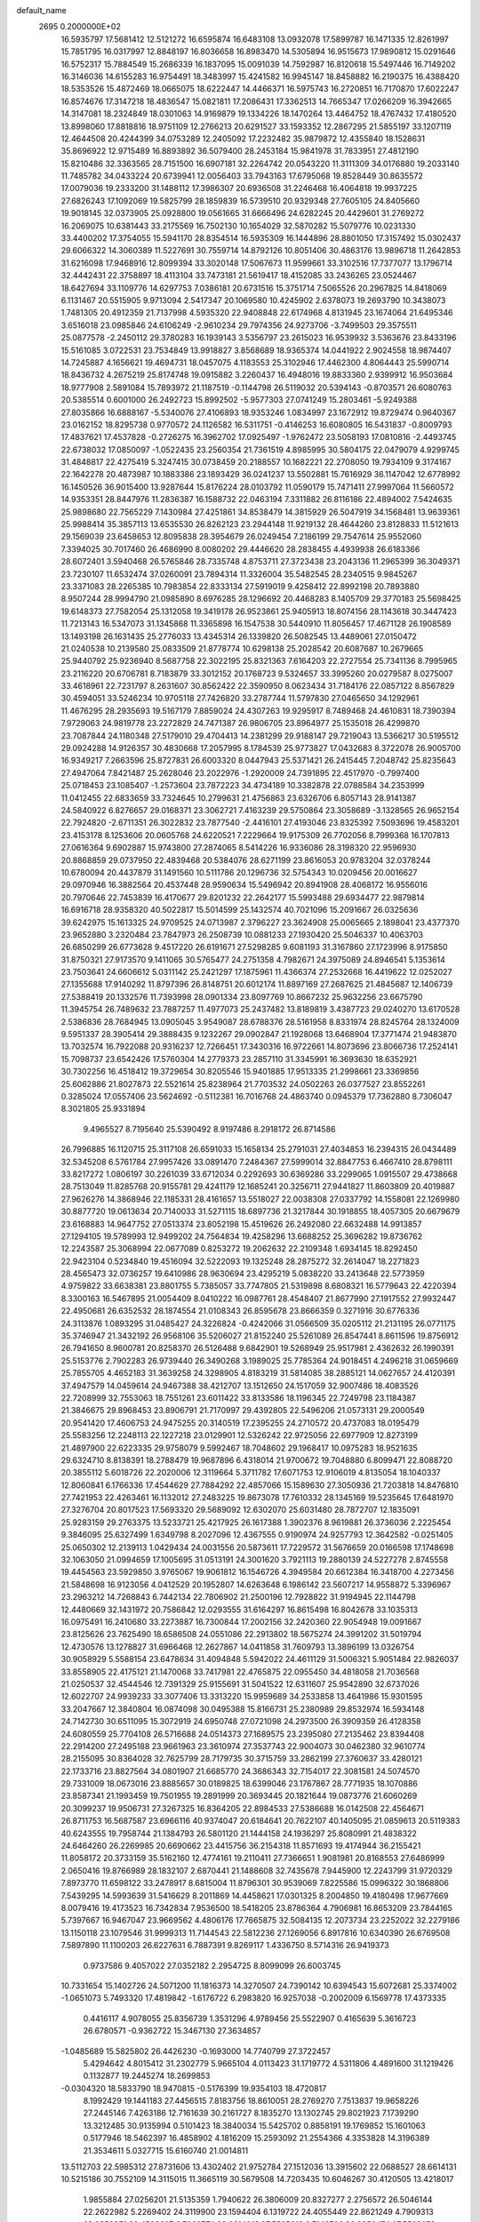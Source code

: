 default_name                                                                    
 2695  0.2000000E+02
  16.5935797  17.5681412  12.5121272  16.6595874  16.6483108  13.0932078
  17.5899787  16.1471335  12.8261997  15.7851795  16.0317997  12.8848197
  16.8036658  16.8983470  14.5305894  16.9515673  17.9890812  15.0291646
  16.5752317  15.7884549  15.2686339  16.1837095  15.0091039  14.7592987
  16.8120618  15.5497446  16.7149202  16.3146036  14.6155283  16.9754491
  18.3483997  15.4241582  16.9945147  18.8458882  16.2190375  16.4388420
  18.5353526  15.4872469  18.0665075  18.6222447  14.4466371  16.5975743
  16.2720851  16.7170870  17.6022247  16.8574676  17.3147218  18.4836547
  15.0821811  17.2086431  17.3362513  14.7665347  17.0266209  16.3942665
  14.3147081  18.2324849  18.0301063  14.9169879  19.1334226  18.1470264
  13.4464752  18.4767432  17.4180520  13.8998060  17.8818816  18.9751109
  12.2766213  20.6291527  33.1593352  12.2867295  21.5855197  33.1207119
  12.4644508  20.4244399  34.0753289  12.2405092  17.2232482  35.9879872
  12.4355840  18.1528631  35.8696922  12.9715489  16.8893892  36.5079400
  28.2453184  15.9841978  31.7833951  27.4812190  15.8210486  32.3363565
  28.7151500  16.6907181  32.2264742  20.0543220  11.3111309  34.0176880
  19.2033140  11.7485782  34.0433224  20.6739941  12.0056403  33.7943163
  17.6795068  19.8528449  30.8635572  17.0079036  19.2333200  31.1488112
  17.3986307  20.6936508  31.2246468  16.4064818  19.9937225  27.6826243
  17.1092069  19.5825799  28.1859839  16.5739510  20.9329348  27.7605105
  24.8405660  19.9018145  32.0373905  25.0928800  19.0561665  31.6666496
  24.6282245  20.4429601  31.2769272  16.2069075  10.6381443  33.2175569
  16.7502130  10.1654029  32.5870282  15.5079776  10.0231330  33.4400202
  17.3754055  15.5941170  28.8354514  16.5935309  16.1444896  28.8801050
  17.3157492  15.0302437  29.6066322  14.3060389  11.5227691  30.7559714
  14.8792126  10.8051406  30.4863176  13.9896718  11.2642853  31.6216098
  17.9468916  12.8099394  33.3020148  17.5067673  11.9599661  33.3102516
  17.7377077  13.1796714  32.4442431  22.3758897  18.4113104  33.7473181
  21.5619417  18.4152085  33.2436265  23.0524467  18.6427694  33.1109776
  14.6297753   7.0386181  20.6731516  15.3751714   7.5065526  20.2967825
  14.8418069   6.1131467  20.5515905   9.9713094   2.5417347  20.1069580
  10.4245902   2.6378073  19.2693790  10.3438073   1.7481305  20.4912359
  21.7137998   4.5935320  22.9408848  22.6174968   4.8131945  23.1674064
  21.6495346   3.6516018  23.0985846  24.6106249  -2.9610234  29.7974356
  24.9273706  -3.7499503  29.3575511  25.0877578  -2.2450112  29.3780283
  16.1939143   3.5356797  23.2615023  16.9539932   3.5363676  23.8433196
  15.5161085   3.0722531  23.7534849  13.9918827   3.8568689  18.9365374
  14.0441922   2.9024558  18.9874407  14.7245887   4.1656621  19.4694731
  18.0457075   4.1183553  25.3102946  17.4462300   4.8064443  25.5990714
  18.8436732   4.2675219  25.8174748  19.0915882   3.2260437  16.4948016
  19.8833360   2.9399912  16.9503684  18.9777908   2.5891084  15.7893972
  21.1187519  -0.1144798  26.5119032  20.5394143  -0.8703571  26.6080763
  20.5385514   0.6001000  26.2492723  15.8992502  -5.9577303  27.0741249
  15.2803461  -5.9249388  27.8035866  16.6888167  -5.5340076  27.4106893
  18.9353246   1.0834997  23.1672912  19.8729474   0.9640367  23.0162152
  18.8295738   0.9770572  24.1126582  16.5311751  -0.4146253  16.6080805
  16.5431837  -0.8009793  17.4837621  17.4537828  -0.2726275  16.3962702
  17.0925497  -1.9762472  23.5058193  17.0810816  -2.4493745  22.6738032
  17.0850097  -1.0522435  23.2560354  21.7361519   4.8985995  30.5804175
  22.0479079   4.9299745  31.4848817  22.4275419   5.3247415  30.0738459
  20.2188557  10.1682221  22.2708050  19.7934109   9.3174167  22.1642278
  20.4873987  10.1883386  23.1893429  36.0241237  13.5502881  15.7616929
  36.1147042  12.6778992  16.1450526  36.9015400  13.9287644  15.8176224
  28.0103792  11.0590179  15.7471411  27.9997064  11.5660572  14.9353351
  28.8447976  11.2836387  16.1588732  22.0463194   7.3311882  26.8116186
  22.4894002   7.5424635  25.9898680  22.7565229   7.1430984  27.4251861
  34.8538479  14.3815929  26.5047919  34.1568481  13.9639361  25.9988414
  35.3857113  13.6535530  26.8262123  23.2944148  11.9219132  28.4644260
  23.8128833  11.5121613  29.1569039  23.6458653  12.8095838  28.3954679
  26.0249454   7.2186199  29.7547614  25.9552060   7.3394025  30.7017460
  26.4686990   8.0080202  29.4446620  28.2838455   4.4939938  26.6183366
  28.6072401   3.5940468  26.5765846  28.7335748   4.8753711  27.3723438
  23.2043136  11.2965399  36.3049371  23.7230107  11.6532474  37.0260091
  23.7894314  11.3326004  35.5482545  28.2340515   9.9845267  23.3371083
  28.2265385  10.7983854  22.8333134  27.5919019   9.4258412  22.8992198
  20.7893880   8.9507244  28.9994790  21.0985890   8.6976285  28.1296692
  20.4468283   8.1405709  29.3770183  25.5698425  19.6148373  27.7582054
  25.1312058  19.3419178  26.9523861  25.9405913  18.8074156  28.1143618
  30.3447423  11.7213143  16.5347073  31.1345868  11.3365898  16.1547538
  30.5440910  11.8056457  17.4671128  26.1908589  13.1493198  26.1631435
  25.2776033  13.4345314  26.1339820  26.5082545  13.4489061  27.0150472
  21.0240538  10.2139580  25.0833509  21.8778774  10.6298138  25.2028542
  20.6087687  10.2679665  25.9440792  25.9236940   8.5687758  22.3022195
  25.8321363   7.6164203  22.2727554  25.7341136   8.7995965  23.2116220
  20.6706781   8.7183879  33.3012152  20.1768723   9.5324657  33.3995260
  20.0279587   8.0275007  33.4618961  22.7231797   8.2631607  30.8562422
  22.3590950   8.0623434  31.7184176  22.0857122   8.8567829  30.4594051
  33.5246234  10.9705118  27.7426820  33.2787744  11.5797830  27.0465650
  34.1292961  11.4676295  28.2935693  19.5167179   7.8859024  24.4307263
  19.9295917   8.7489468  24.4610831  18.7390394   7.9729063  24.9819778
  23.2272829  24.7471387  26.9806705  23.8964977  25.1535018  26.4299870
  23.7087844  24.1180348  27.5179010  29.4704413  14.2381299  29.9188147
  29.7219043  13.5366217  30.5195512  29.0924288  14.9126357  30.4830668
  17.2057995   8.1784539  25.9773827  17.0432683   8.3722078  26.9005700
  16.9349217   7.2663596  25.8727831  26.6003320   8.0447943  25.5371421
  26.2415445   7.2048742  25.8235643  27.4947064   7.8421487  25.2628046
  23.2022976  -1.2920009  24.7391895  22.4517970  -0.7997400  25.0718453
  23.1085407  -1.2573604  23.7872223  34.4734189  10.3382878  22.0788584
  34.2353999  11.0412455  22.6833659  33.7324645  10.2799631  21.4756863
  23.6326706   6.8057143  28.9141387  24.5840922   6.8276657  29.0168371
  23.3062721   7.4163239  29.5750864  23.3058689  -3.1328565  26.9652154
  22.7924820  -2.6711351  26.3022832  23.7877540  -2.4416101  27.4193046
  23.8325392   7.5093696  19.4583201  23.4153178   8.1253606  20.0605768
  24.6220521   7.2229664  19.9175309  26.7702056   8.7999368  16.1707813
  27.0616364   9.6902887  15.9743800  27.2874065   8.5414226  16.9336086
  28.3198320  22.9596930  20.8868859  29.0737950  22.4839468  20.5384076
  28.6271199  23.8616053  20.9783204  32.0378244  10.6780094  20.4437879
  31.1491560  10.5111786  20.1296736  32.5754343  10.0209456  20.0016627
  29.0970946  16.3882564  20.4537448  28.9590634  15.5496942  20.8941908
  28.4068172  16.9556016  20.7970646  22.7453839  16.4170677  29.8201232
  22.2642177  15.5993488  29.6934477  22.9879814  16.6916718  28.9358320
  40.5022817  15.5014599  25.1432574  40.7021096  15.2091667  26.0325636
  39.6242975  15.1613325  24.9709525  24.0713987   2.3796227  23.3624908
  25.0065665   2.1898041  23.4377370  23.9652880   3.2320484  23.7847973
  26.2508739  10.0881233  27.1930420  25.5046337  10.4063703  26.6850299
  26.6773628   9.4517220  26.6191671  27.5298285   9.6081193  31.3167860
  27.1723996   8.9175850  31.8750321  27.9173570   9.1411065  30.5765477
  24.2751358   4.7982671  24.3975089  24.8946541   5.1353614  23.7503641
  24.6606612   5.0311142  25.2421297  17.1875961  11.4366374  27.2532668
  16.4419622  12.0252027  27.1355688  17.9140292  11.8797396  26.8148751
  20.6012174  11.8897169  27.2687625  21.4845687  12.1406739  27.5388419
  20.1332576  11.7393998  28.0901334  23.8097769  10.8667232  25.9632256
  23.6675790  11.3945754  26.7489632  23.7887257  11.4977073  25.2437482
  13.8189819   3.4387723  29.0240270  13.6170528   2.5386836  28.7684945
  13.0905045   3.9549087  28.6788376  28.5161958   8.8331974  28.8245764
  28.1324009   9.5951337  28.3905414  29.3888435   9.1232267  29.0902847
  21.1928068  13.6468904  17.3771474  21.9483870  13.7032574  16.7922088
  20.9316237  12.7266451  17.3430316  16.9722661  14.8073696  23.8066736
  17.2524141  15.7098737  23.6542426  17.5760304  14.2779373  23.2857110
  31.3345991  16.3693630  18.6352921  30.7302256  16.4518412  19.3729654
  30.8205546  15.9401885  17.9513335  21.2998661  23.3369856  25.6062886
  21.8027873  22.5521614  25.8238964  21.7703532  24.0502263  26.0377527
  23.8552261   0.3285024  17.0557406  23.5624692  -0.5112381  16.7016768
  24.4863740   0.0945379  17.7362880   8.7306047   8.3021805  25.9331894
   9.4965527   8.7195640  25.5390492   8.9197486   8.2918172  26.8714586
  26.7996885  16.1120715  25.3117108  26.6591033  15.1658134  25.2791031
  27.4034853  16.2394315  26.0434489  32.5345208   6.5761784  27.9957426
  33.0891470   7.2484367  27.5999014  32.8847753   6.4667410  28.8798111
  33.8217272   1.0806197  30.2261039  33.6712034   0.2292693  30.6369286
  33.2299065   1.0915507  29.4738668  28.7513049  11.8285768  20.9155781
  29.4241179  12.1685241  20.3256711  27.9441827  11.8603809  20.4019887
  27.9626276  14.3868946  22.1185331  28.4161657  13.5518027  22.0038308
  27.0337792  14.1558081  22.1269980  30.8877720  19.0613634  20.7140033
  31.5271115  18.6897736  21.3217844  30.1918855  18.4057305  20.6679679
  23.6168883  14.9647752  27.0513374  23.8052198  15.4519626  26.2492080
  22.6632488  14.9913857  27.1294105  19.5789993  12.9499202  24.7564834
  19.4258296  13.6688252  25.3696282  19.8736762  12.2243587  25.3068994
  22.0677089   0.8253272  19.2062632  22.2109348   1.6934145  18.8292450
  22.9423104   0.5234840  19.4516094  32.5222093  19.1325248  28.2875272
  32.2614047  18.2271823  28.4565473  32.0736257  19.6410986  28.9630694
  23.4295219   5.0838220  33.2413648  22.5773959   4.9759822  33.6638381
  23.8801755   5.7385057  33.7747805  21.5319898   8.6808321  16.5779643
  22.4220394   8.3300163  16.5467895  21.0054409   8.0410222  16.0987761
  28.4548407  21.8677990  27.1917552  27.9932447  22.4950681  26.6352532
  28.1874554  21.0108343  26.8595678  23.8666359   0.3271916  30.6776336
  24.3113876   1.0893295  31.0485427  24.3226824  -0.4242066  31.0566509
  35.0205112  21.2131195  26.0771175  35.3746947  21.3432192  26.9568106
  35.5206027  21.8152240  25.5261089  26.8547441   8.8611596  19.8756912
  26.7941650   8.9600781  20.8258370  26.5126488   9.6842901  19.5268949
  25.9517981   2.4362632  26.1990391  25.5153776   2.7902283  26.9739440
  26.3490268   3.1989025  25.7785364  24.9018451   4.2496218  31.0659669
  25.7855705   4.4652183  31.3639258  24.3298905   4.8183219  31.5814085
  38.2885121  14.0627657  24.4120391  37.4947579  14.0459614  24.9467388
  38.4212707  13.1512650  24.1517059  32.9007486  18.4083526  22.7208999
  32.7553063  18.7551261  23.6011422  33.8133586  18.1196345  22.7249798
  23.1184387  21.3846675  29.8968453  23.8906791  21.7170997  29.4392805
  22.5496206  21.0573131  29.2000549  20.9541420  17.4606753  24.9475255
  20.3140519  17.2395255  24.2710572  20.4737083  18.0195479  25.5583256
  12.2248113  22.1227218  23.0129901  12.5326242  22.9725056  22.6977909
  12.8273199  21.4897900  22.6223335  29.9758079   9.5992467  18.7048602
  29.1968417  10.0975283  18.9521635  29.6324710   8.8138391  18.2788479
  19.9687896   6.4318014  21.9700672  19.7048880   6.8099471  22.8088720
  20.3855112   5.6018726  22.2020006  12.3119664   5.3711782  17.6071753
  12.9106019   4.8135054  18.1040337  12.8060841   6.1766336  17.4544629
  27.7884292  22.4857066  15.1589630  27.3050936  21.7203818  14.8476810
  27.7421953  22.4263461  16.1132012  27.2483225  19.8673078  17.7610332
  28.1345169  19.5235645  17.6481970  27.3276704  20.8017523  17.5693320
  29.5689092  12.6302070  25.6031480  28.7872707  12.1835091  25.9283159
  29.2763375  13.5233721  25.4217925  26.1617388   1.3902376   8.9619881
  26.3736036   2.2225454   9.3846095  25.6327499   1.6349798   8.2027096
  12.4367555   0.9190974  24.9257793  12.3642582  -0.0251405  25.0650302
  12.2139113   1.0429434  24.0031556  20.5873611  17.7229572  31.5676659
  20.0166598  17.1748698  32.1063050  21.0994659  17.1005695  31.0513191
  24.3001620   3.7921113  19.2880139  24.5227278   2.8745558  19.4454563
  23.5929850   3.9765067  19.9061812  16.1546726   4.3949584  20.6612384
  16.3418700   4.2273456  21.5848698  16.9123056   4.0412529  20.1952807
  14.6263648   6.1986142  23.5607217  14.9558872   5.3396967  23.2963212
  14.7268843   6.7442134  22.7806902  21.2500196  12.7928822  31.9194945
  22.1144798  12.4480669  32.1431972  20.7586842  12.0293555  31.6164297
  16.8615498  16.8042678  33.1035313  16.0975491  16.2410680  33.2273887
  16.7300844  17.2002156  32.2420360  22.9054948  19.0091667  23.8125626
  23.7625490  18.6586508  24.0551086  22.2913802  18.5675274  24.3991202
  31.5019794  12.4730576  13.1278827  31.6966468  12.2627867  14.0411858
  31.7609793  13.3896199  13.0326754  30.9058929   5.5588154  23.6478634
  31.4094848   5.5942022  24.4611129  31.5006321   5.9051484  22.9826037
  33.8558905  22.4175121  21.1470068  33.7417981  22.4765875  22.0955450
  34.4818058  21.7036568  21.0250537  32.4544546  12.7391329  25.9155691
  31.5041522  12.6311607  25.9542890  32.6737026  12.6022707  24.9939233
  33.3077406  13.3313220  15.9959689  34.2533858  13.4641986  15.9301595
  33.2047667  12.3840804  16.0874098  30.0495388  15.8166731  25.2380989
  29.8532974  16.5934148  24.7142730  30.6511095  15.3072919  24.6950748
  27.0721098  24.2973500  26.3909359  26.4128358  24.6080559  25.7704108
  26.5716688  24.0514373  27.1689575  23.2395080  27.2135462  23.8394408
  22.2914200  27.2495188  23.9661963  23.3610974  27.3537743  22.9004073
  30.0462380  32.9610774  28.2155095  30.8364028  32.7625799  28.7179735
  30.3715759  33.2862199  27.3760637  33.4280121  22.1733716  23.8827564
  34.0801907  21.6685770  24.3686343  32.7154017  22.3081581  24.5074570
  29.7331009  18.0673016  23.8885657  30.0189825  18.6399046  23.1767867
  28.7771935  18.1070886  23.8587341  21.1993459  19.7501955  19.2891999
  20.3693445  20.1821644  19.0873776  21.6060269  20.3099237  19.9506731
  27.3267325  16.8364205  22.8984533  27.5386688  16.0142508  22.4564671
  26.8711753  16.5687587  23.6966116  40.9374047  20.6184641  20.7622107
  40.1405095  21.0859613  20.5119383  40.6243555  19.7958744  21.1384793
  26.5801120  21.1444158  24.1936297  25.8080991  21.4838322  24.6464260
  26.2269985  20.6690662  23.4415756  36.2154318  11.8571693  19.4174944
  36.2155421  11.8058172  20.3733159  35.5162160  12.4774161  19.2110411
  27.7366651   1.9081981  20.8168553  27.6486999   2.0650416  19.8766989
  28.1832107   2.6870441  21.1488608  32.7435678   7.9445900  12.2243799
  31.9720329   7.8973770  11.6598122  33.2478917   8.6815004  11.8796301
  30.9539069   7.8225586  15.0996322  30.1868806   7.5439295  14.5993639
  31.5416629   8.2011869  14.4458621  17.0301325   8.2004850  19.4180498
  17.9677669   8.0079416  19.4173523  16.7342834   7.9536500  18.5418205
  23.8786364   4.7906981  16.8653209  23.7844165   5.7397667  16.9467047
  23.9669562   4.4806176  17.7665875  32.5084135  12.2073734  23.2252022
  32.2279186  13.1150118  23.1079546  31.9999313  11.7144543  22.5812236
  27.1269056   6.8917816  10.6340390  26.6769508   7.5897890  11.1100203
  26.6227631   6.7887391   9.8269117   1.4336750   8.5714316  26.9419373
   0.9737586   9.4057022  27.0352182   2.2954725   8.8099099  26.6003745
  10.7331654  15.1402726  24.5071200  11.1816373  14.3270507  24.7390142
  10.6394543  15.6072681  25.3374002  -1.0651073   5.7493320  17.4819842
  -1.6176722   6.2983820  16.9257038  -0.2002009   6.1569778  17.4373335
   0.4416117   4.9078055  25.8356739   1.3531296   4.9789456  25.5522907
   0.4165639   5.3616723  26.6780571  -0.9362722  15.3467130  27.3634857
  -1.0485689  15.5825802  26.4426230  -0.1693000  14.7740799  27.3722457
   5.4294642   4.8015412  31.2302779   5.9665104   4.0113423  31.1719772
   4.5311806   4.4891600  31.1219426   0.1132877  19.2445274  18.2699853
  -0.0304320  18.5833790  18.9470815  -0.5176399  19.9354103  18.4720817
   8.1992429  19.1441183  27.4456515   7.8183756  18.8610051  28.2769270
   7.7513837  19.9658226  27.2445146   7.4263186  12.7161639  30.2161727
   8.1835270  13.1302745  29.8021923   7.1739290  13.3212485  30.9135994
   0.5101423  18.3840034  15.5425702   0.8858191  19.1769852  15.1601063
   0.5177946  18.5462397  16.4858902   4.1816209  15.2593092  21.2554366
   4.3353828  14.3196389  21.3534611   5.0327715  15.6160740  21.0014811
  13.5112703  22.5985312  27.8731606  13.4302402  21.9752784  27.1512036
  13.3915602  22.0688527  28.6614131  10.5215186  30.7552109  14.3115015
  11.3665119  30.5679508  14.7203435  10.6046267  30.4120505  13.4218017
   1.9855884  27.0256201  21.5135359   1.7940622  26.3806009  20.8327277
   2.2756572  26.5046144  22.2622982   5.2269402  24.3119900  23.1594404
   6.1319722  24.4055449  22.8621249   4.7909313  23.8350851  22.4532607
   9.7909774  22.0814912  27.5565913   9.7149706  23.0356474  27.5502078
   9.7035641  21.8281046  26.6376866  10.7261110  34.1074368  17.8171859
  10.6984164  34.8322804  18.4417390  11.3670635  34.3810206  17.1610124
  11.1348635  15.5358671  31.6941990  12.0335360  15.8095761  31.8777828
  10.5990020  16.0560935  32.2929050   1.5012873  25.1626712  19.8345387
   1.3967988  24.3001496  20.2362481   1.2249311  25.0390342  18.9264786
   9.4443117  24.7212251  26.9393804  10.3375841  25.0129718  26.7572264
   9.1149906  25.3466945  27.5848008   4.2729620  18.8091936  16.6554369
   4.6777555  19.1245388  15.8473951   3.7667611  18.0426291  16.3864178
  12.8597958  21.2533800  30.5750559  12.7837215  21.1550802  31.5241511
  12.6096690  20.3983624  30.2248940   6.5207661  27.1428547  21.5064902
   7.3371475  26.6450152  21.5501833   5.9227134  26.5795425  21.0153240
  13.5180606   8.3925476  29.6967812  13.5950421   8.2489077  28.7535563
  14.4160414   8.5481693  29.9894315  11.9652733  25.2760542  26.2384170
  12.0375336  26.2197788  26.3812248  12.8684706  24.9817903  26.1206235
  11.0725843  25.8578146  32.1439347  11.0798792  25.2891688  31.3739863
  10.3039644  26.4152716  32.0227032   9.6916187  33.8139422  27.3690269
  10.4793849  33.2876928  27.5058399   9.9946680  34.5741845  26.8726152
   8.2506853  14.5725820  27.5999942   8.8523763  15.0676777  28.1559439
   8.7975197  13.8990125  27.1956327   7.8773656  23.2976826  25.2916230
   8.4173135  23.8747782  25.8316681   7.8482505  23.7275372  24.4368662
  -3.0437595  29.3703034  23.3473892  -3.3356572  28.9058161  22.5629920
  -3.7193358  29.1862689  24.0000452  22.5197195  15.4151433  21.6912367
  21.8143434  14.8371707  21.4003344  22.5064253  16.1416455  21.0681398
  10.2609818  26.8942269  23.5853013  10.7318450  26.2334114  24.0930833
   9.8024859  27.4188229  24.2416643   8.7350990  18.1358938  24.9120299
   8.3993328  18.4890089  25.7359248   8.5803868  17.1933594  24.9746780
  10.4815920  12.9459471  33.0074071  10.5780111  13.7476735  32.4934325
  10.2233524  13.2490695  33.8778443   3.6219837  13.1440558  31.7998393
   3.9890761  12.9420156  32.6604523   3.8785885  14.0517434  31.6370845
  13.5537135  26.6160769  24.0450554  13.3511519  27.3621209  24.6095189
  14.1382582  26.0698619  24.5705917  11.3455709  18.9700475  24.3145467
  11.1139878  19.8978603  24.2725402  10.6522655  18.5737945  24.8423184
   4.0370736  22.8422062  21.1237183   3.9708524  23.3379206  20.3075604
   3.8544953  21.9375003  20.8699383  14.8262736  24.9464560  25.6204865
  15.3294632  24.8867520  26.4325625  14.9396605  24.0915880  25.2050638
   3.9756570  22.9309862  25.0861752   4.0492320  23.3693647  25.9339033
   4.5658590  23.4191452  24.5120723  12.8284451  20.8829909  25.9255423
  12.1349297  21.4235638  25.5473241  12.4636768  19.9980779  25.9357828
   4.5789418  19.1849572  24.4544301   4.2496386  20.0816791  24.5151023
   3.7935324  18.6479625  24.3495457   1.8856433  11.8825671  30.0889460
   2.4569409  12.2675691  30.7534942   1.2946097  12.5932674  29.8403174
   4.5490170  25.5118477  12.3186578   4.0662607  26.1250050  11.7643868
   5.4631337  25.6205308  12.0563401   5.4479595  21.8427460  29.9442919
   6.1819116  21.7250744  29.3412169   4.8559596  21.1173104  29.7455177
   7.1290612  21.7424217  27.7120926   6.8173008  22.1254018  26.8921148
   8.0663493  21.9361601  27.7258116   1.4115076  29.1814633  24.0493206
   1.8804098  28.5011106  23.5661199   0.5192154  28.8449308  24.1317370
  11.0778792  23.7869098  30.3283108  10.1984500  23.5720566  30.0173859
  11.5384831  22.9479394  30.3426154  12.3806424  18.6598531  29.8344608
  11.8120036  18.8206114  29.0814412  13.2034898  18.3546145  29.4523832
  11.0713294  28.4058396  29.5681909  11.3693885  29.3153170  29.5525885
  11.8192326  27.9144818  29.9079557  12.1191534  12.2098975  29.0917171
  12.7334886  12.1698833  29.8246721  12.5630510  11.7463583  28.3815635
   2.7062144  25.5795464  23.6452851   3.5567636  25.2353689  23.3726318
   2.4434094  25.0183005  24.3747838   8.0775379  30.5379594  18.2227236
   8.0294705  31.0637728  19.0211230   8.0080385  29.6331656  18.5272723
   0.2759601  22.9604458  28.1005600   0.1040549  23.7560366  27.5968578
  -0.1270760  22.2602186  27.5872612  20.3700167  28.4783478  26.6328522
  20.7016603  29.3100017  26.2943315  19.8078902  28.7256985  27.3670615
   8.9287397  18.5593333  34.5354022   9.7595849  18.4843948  34.0660278
   8.8781688  17.7614189  35.0617167  21.4284080  27.6494527  19.0045319
  21.6072976  28.3277867  18.3533074  21.0087392  26.9462971  18.5088686
   5.9958140  16.1293545  16.6546342   6.4496571  16.6462878  15.9890231
   6.5890296  16.1323087  17.4058455   5.3898079  10.8172982  30.6972977
   6.0851197  11.4742725  30.6632672   4.5978525  11.3168027  30.8961286
  13.6160090  17.2009232  32.6028341  13.8442568  16.4382451  33.1343009
  13.0543351  17.7288697  33.1703081   8.6660867  26.9874397  31.3160443
   7.9125278  26.4883291  31.0009738   8.9421531  27.5067195  30.5608174
   7.0698211  24.1294322  33.5166663   6.2001132  23.9683094  33.1507711
   7.4086008  23.2579905  33.7217260  15.1034366  22.3837822  24.8031978
  15.8038081  21.7781656  24.5604220  14.3844462  21.8180320  25.0846429
   8.7431505  28.5343457  25.5758460   8.2720839  28.1129093  26.2946781
   8.0598488  28.9627709  25.0603051  11.3445649  18.6462473  20.8816999
  10.4636865  18.7594809  21.2387198  11.3169712  19.0860616  20.0319741
   7.0209786  20.0577325  33.4493007   7.6091929  20.6545024  32.9865897
   7.5986125  19.5366084  34.0069749   2.8729223  17.6313683  22.2393498
   2.9297857  16.6802518  22.3308697   3.7799839  17.9158707  22.1274144
   5.1912183  17.8242470  27.0800450   5.6421370  17.7953379  26.2362035
   4.2673075  17.7010177  26.8622487  15.3194546  16.4226601  25.8611038
  14.8227335  17.0599359  25.3478985  16.0238474  16.1416248  25.2770819
   9.3903435  20.8438678  24.7825512   8.7457497  21.3732059  24.3129430
   9.1520375  19.9395415  24.5785022   4.1284980  20.2242642  28.3499750
   3.4129410  19.7046308  28.7162959   4.5929262  19.6186492  27.7722477
   9.4589405  22.5179163  22.2305194   9.1052742  21.7123163  21.8534775
  10.2641656  22.2436016  22.6693768   3.9579139  12.3777652  26.2317285
   4.8805580  12.2369026  26.4441370   3.5364088  11.5411989  26.4285077
  21.3795805  31.0746377  25.5975889  21.4436216  31.0935165  26.5524575
  21.2190482  31.9852896  25.3502543  13.6099046  28.0770147  21.6071147
  13.8236919  27.3648370  21.0043464  13.1707541  27.6463525  22.3405373
  17.4821522  32.1843880  25.0049729  17.6539387  31.8248437  24.1346573
  16.5485330  32.3953917  24.9969440  16.4908382  32.0562946  30.1521655
  16.6819175  32.9664071  29.9254152  16.6826088  31.9973127  31.0881019
  12.4301978   9.5342788  37.2370032  11.8759308   8.7538840  37.2389871
  13.2182529   9.2671437  36.7638862   8.4688948  23.6113167  29.8997312
   7.8129530  22.9655675  29.6370904   7.9588321  24.3769537  30.1640566
  10.8561499  19.4674448  27.9313685  10.3426873  20.2735586  27.8787516
  10.2051076  18.7663934  27.9013261  14.7420926  30.2571444  22.5757885
  14.7584808  29.3424964  22.2940399  15.5984818  30.3988758  22.9792011
  18.3923050  18.4700642  28.7076039  18.1867093  17.5443632  28.8381409
  18.2052445  18.8784640  29.5528552  11.4468499  20.2848818  18.6543034
  10.6218570  20.7268105  18.4535113  12.0898981  20.9917394  18.7097395
  13.9877357  24.0890717  35.0240188  13.4877369  24.8950479  35.1529972
  14.8286692  24.3824304  34.6733007   9.0861123   7.9782349  28.7129765
   9.0719884   7.1138728  29.1239636   9.5266239   8.5396229  29.3509615
   6.7887359  16.0434844  20.9236639   7.0359539  15.4292976  20.2323682
   7.5927664  16.1747805  21.4261856  -0.1703599  13.4717899  29.4081590
  -0.7383359  13.6757532  28.6651690  -0.6778011  13.7334229  30.1764581
   6.4985220  12.1530219  27.4127177   6.8434936  11.9085716  28.2714788
   7.0733829  12.8583498  27.1155994   0.4630341  15.1088327  20.8638587
   0.5072057  15.9935925  20.5012560   1.2867756  14.6998398  20.5985163
   5.5161499  25.3045945  18.9829114   4.6392264  25.6543741  18.8251422
   5.6112626  24.5990200  18.3431067  12.5540903  15.3375821  29.0650489
  11.8627834  15.6866634  29.6276045  12.6214286  14.4153798  29.3125166
  10.7965548  14.7853955  17.4792652  10.6535715  14.6918607  18.4210926
  10.6961606  15.7228072  17.3136991  18.6336339  20.4903039  22.1642142
  18.6712845  21.1180071  22.8858811  19.5052288  20.5258465  21.7701447
  15.6004438  17.9476224  30.6800344  15.0235604  17.9161035  31.4432145
  15.0384025  17.7034294  29.9447038  17.8848489  27.1645138  23.9015304
  17.5602490  27.7479624  24.5874272  17.2925465  26.4129831  23.9262535
  16.3742879  24.2890284  22.1289152  16.6034704  23.6627802  22.8155886
  17.1881911  24.4194015  21.6422980  14.0189505  18.4564405  24.2792106
  13.2532610  19.0291928  24.2355507  13.9601223  17.9173884  23.4904179
  16.5992515  22.8064735  27.8168400  16.4850614  23.5321978  28.4304496
  15.7882831  22.7927429  27.3085353  11.6026224  29.6963413  21.7207073
  10.9090120  29.1103597  21.4177847  12.4120500  29.2092681  21.5663746
  10.2475824  27.0340436  20.7293165  10.5309613  26.1511526  20.4917629
   9.9412366  26.9523773  21.6324858   7.3260464  18.7188726  22.5210498
   7.5904951  18.5438978  23.4242012   6.3841175  18.5489270  22.5100827
   5.6392520   9.4216963  28.2824024   5.3398182  10.0767277  27.6519224
   5.5928592   9.8655513  29.1292036  20.7893362  31.5046699  28.3414109
  20.0507238  32.0322087  28.0374597  20.4443901  31.0187025  29.0904635
  17.1148949  29.1511067  25.8164104  16.5098777  29.8925793  25.8365236
  17.3252172  28.9885824  26.7359658  19.0710606  24.0716029  31.9430208
  19.8188897  23.5809710  31.6020459  19.0735849  24.8889441  31.4448453
  14.9808666  36.7284973  22.1346946  15.6193197  36.3154774  22.7160931
  15.3409937  36.6041716  21.2565810  24.0100238  31.2138347  24.4328928
  24.1737560  30.5184160  25.0699300  23.0573317  31.3053888  24.4178139
  25.4339745  29.4376409  31.1632603  24.5102510  29.4120223  31.4128809
  25.7820292  28.5919812  31.4460138  20.9527243  33.4815731  24.8995070
  21.2889175  34.3448829  25.1401356  21.0026969  33.4629364  23.9437940
  18.9297381  33.1000324  27.2105522  19.6905180  33.5090425  26.7980519
  18.4698107  32.6686848  26.4903870  17.7728664  31.1315601  22.5812108
  17.6387691  31.8594904  21.9742781  17.4564183  30.3627712  22.1068102
  24.6162218  36.8525106  23.4761424  24.6970043  37.2841550  24.3266653
  24.7974889  35.9302765  23.6574113  25.8237306  37.9241237  28.4573546
  25.4836262  38.0531053  29.3427497  26.2374022  38.7583990  28.2357866
  20.1930638  29.8809461  22.7689790  19.3324003  30.2876866  22.8692403
  20.5645413  29.8858869  23.6511422  20.2703148  22.3830663  18.0485168
  19.6941087  22.0234238  17.3740721  21.1463912  22.0925656  17.7948807
   8.0336463  -7.2352004  13.7777459   7.6684910  -7.4699457  12.9246409
   7.3260717  -7.4114269  14.3978380   6.3211870   6.8817239  22.3225489
   6.8006400   6.0866528  22.0896998   5.6907476   6.5962384  22.9838174
   5.9108667   5.4583519   8.3602900   5.1589249   5.7581083   8.8711338
   5.8494527   5.9426411   7.5369285   2.6330147   5.9523343  20.7729281
   3.0166065   6.8192647  20.6405624   2.6346500   5.8321512  21.7225518
  14.2151736   3.0090159  12.0175429  13.6362426   2.2562297  11.8976111
  13.8629919   3.6779515  11.4304101   4.7788735  -2.9573405   8.7331595
   3.8765698  -3.2276949   8.9034190   5.0911510  -3.5705653   8.0678250
  12.6567611  -0.5971157  17.6865475  12.3292479  -1.3718807  17.2297038
  12.9008335  -0.9165980  18.5552197  -3.1347279   3.9592594  17.9111575
  -2.8825208   3.0943150  18.2344137  -2.3039166   4.4088293  17.7566540
   1.6672183  13.3210391  10.8080213   1.5738505  14.1709536  11.2383232
   0.7801076  12.9618509  10.7921976  10.6914945   7.3508908   4.8457665
  11.2722593   7.1402131   4.1146311  10.1478233   6.5703250   4.9523996
  13.1007663   1.5197524  15.9458939  14.0249495   1.7345960  16.0722247
  12.9474175   0.7723891  16.5239631   6.2165134   3.5789975  18.7224319
   6.7726403   3.4731010  17.9505895   6.2246141   2.7193004  19.1432491
  16.7354818   8.5181294  11.6681824  17.1422023   9.1271720  12.2845243
  16.0254142   9.0203899  11.2684698   7.5531787   2.0012838  21.6056996
   7.8453421   1.7094490  22.4692416   8.3603757   2.2269179  21.1433641
   6.5548981  -1.4436801  16.9888016   7.1850542  -1.3440887  17.7023958
   6.1491404  -0.5807560  16.9054072   4.4095404   5.6382845  14.0593855
   4.5949574   5.0524351  13.3254694   5.1799386   6.2036275  14.1151135
   9.9410488   3.4578675  26.4350862   9.2313165   4.0641289  26.2230513
  10.2547631   3.1496261  25.5849083   6.9277171   9.7415844  19.4644545
   7.2981553   8.8676913  19.5882217   7.3176788  10.2680641  20.1622947
  21.5520926   0.8347086   7.9148012  21.8602583   1.6301570   7.4806036
  21.3937751   1.1020293   8.8201780   9.5236734   6.3051917  11.4398110
   9.0009194   6.8598052  10.8607049   9.5831103   5.4677561  10.9800277
  -0.6527427   9.0447668   9.4804228  -1.5558417   8.8402956   9.7229834
  -0.3968402   8.3358111   8.8903996  13.7161738   7.9324789  16.8756662
  13.1880459   8.5363776  17.3977956  13.6006040   8.2315576  15.9737641
   2.8646486   1.4478453  13.9212307   2.1294431   0.8658225  14.1134652
   3.3157393   1.5487782  14.7594201   3.9166643   9.3658902  25.8934049
   4.7998028   9.0292623  26.0449958   3.7765469   9.2558303  24.9529339
   5.8833287   3.0541027  25.5040256   6.6964769   2.6789391  25.1659809
   5.9423821   2.9386509  26.4524007  15.7273476  -1.7994291   2.0775892
  15.2766012  -2.6039287   2.3341821  16.1960531  -1.5256066   2.8659852
   0.4907796   5.4002560  11.2857162   0.6635582   6.2240444  11.7415144
   1.0058991   4.7498243  11.7630235   6.8271492   6.7751648  14.1331912
   7.6208167   6.2432892  14.0746074   7.0798908   7.5238469  14.6734028
  14.1989964   1.9001439   4.4579542  13.4118406   1.5042997   4.0838886
  14.4520828   1.3073318   5.1655932   7.6417036  10.8573504   2.7025282
   7.4718457  11.7377088   2.3673428   6.8446140  10.3667820   2.5019723
   9.2314692   4.9722503   5.1420247   8.3044628   4.8585340   4.9323593
   9.5863051   4.0832746   5.1487809   8.6845315   5.7764552   8.3910849
   7.8065469   5.3975501   8.4335784   8.9001464   5.7773122   7.4584857
  14.6430834   0.2932095   6.8292601  15.1266050   0.9909471   7.2715282
  14.1949172  -0.1723775   7.5353817  16.7699265  10.5863349  13.7986879
  17.1001461  11.3337727  13.3001665  15.8807903  10.4532752  13.4701094
   5.2525705   3.0246734  21.8455277   6.1567599   2.7106584  21.8537714
   5.3020453   3.8863633  21.4316744  11.0849074   2.3627814  17.5602820
  11.5071510   3.1705668  17.2680065  11.6365183   1.6636475  17.2093276
  15.7896758   2.3720132   7.9519632  16.2238941   2.5735608   8.7808569
  15.5595915   3.2269112   7.5880366   8.3321949   2.4922449  17.0833911
   9.2114440   2.1706124  17.2826532   8.3732549   2.7460736  16.1613733
   3.4197418   1.1245717  10.9277986   3.5105169   1.3794802  11.8459562
   4.2784151   0.7744947  10.6904001   6.5277856   5.9043796  27.6351692
   5.5896014   5.8848185  27.8240069   6.5802186   5.8850373  26.6796021
  11.9460918   6.0231337  20.6370447  11.6768846   5.2984984  20.0725422
  12.4774910   6.5830264  20.0710351   8.7630720   5.6369365  25.2237652
   9.4719081   5.7247574  24.5865284   8.6292238   6.5242438  25.5569354
   8.5041994  -1.3205811  11.8987118   8.2565804  -1.0682636  11.0091880
   8.6052762  -2.2715819  11.8585532   9.8337728   6.4269957  17.0549576
   9.8317870   6.2123248  16.1221423  10.4858162   5.8381424  17.4348564
   4.1084628  11.6406084   9.9211734   3.5727702  10.9032552   9.6286406
   3.5001867  12.2033822  10.4002535   7.7536660   0.9976280  14.7007927
   7.3785733   0.9425203  15.5797128   7.1132036   0.5609357  14.1392417
   9.0693853   8.4012771  22.3049164   8.2920511   7.8632306  22.1549519
   8.8393206   9.2591947  21.9481541  11.1384116   3.3381006  23.8307006
  11.3078623   4.2671176  23.6743495  11.8017426   2.8830240  23.3119241
   9.5711627  10.5476098  15.8047748   9.8322518  11.4624389  15.9103779
  10.2869785  10.0474594  16.1968068   9.1222009  11.0158325   8.7187570
   9.5708932  11.0326960   9.5641105   8.8262884  10.1106054   8.6226768
  11.3117049   3.0996073  14.4451330  12.1687948   3.0271868  14.8651139
  11.0523292   2.1945340  14.2725106   6.4436544  10.8045526  23.7141617
   7.0823464  10.2126655  24.1116212   5.5939352  10.4226545  23.9340775
   5.5029529   2.7954624   8.9195193   5.5915731   2.3699113   8.0667095
   5.8364303   3.6818865   8.7806780  13.9379556  -3.1500268  11.3134199
  13.6868153  -2.7438192  12.1429715  14.5874621  -2.5533287  10.9415000
  -0.9221247  15.0324317  23.1162861  -1.4806085  15.8058873  23.0382214
  -0.2544787  15.1498968  22.4405031  17.1597920   4.1957259   4.3807557
  17.5870037   3.6952265   5.0758977  17.7377561   4.0963947   3.6242356
  13.9880623  -1.8908048  19.5788387  14.8834893  -1.5994708  19.7507889
  13.6871556  -2.2464256  20.4150330  13.4662828  14.4985893  16.9581559
  13.9292627  14.3696498  17.7859578  12.5581149  14.6595349  17.2142016
   5.6001529   9.6757100   7.9175737   5.7474614  10.6186211   7.9914023
   6.3792853   9.2802413   8.3084561   1.9351819  10.1569885  15.4307271
   2.3861466   9.3182727  15.5277765   1.1453455  10.0673562  15.9639778
   7.4876451   6.8718833  19.2605878   7.7889401   6.3828658  18.4948757
   7.7677757   6.3432836  20.0078101  12.4469286   1.9112527  21.9727737
  11.8748449   1.1758284  21.7534491  13.0979106   1.9258327  21.2711743
  11.2817582   8.3067772  12.4646597  10.6625965   7.7393508  12.0054235
  11.6327385   7.7593538  13.1670643   9.7596350   5.3706128  14.4244305
   9.5895898   5.5624368  13.5021940  10.2455947   4.5460412  14.4119097
   8.1437216   8.5163735   9.1582888   7.7513480   8.2959860  10.0030989
   8.2598394   7.6729472   8.7208181  11.1488693   8.8318848  17.9352471
  11.0922379   8.7786914  18.8892886  10.6035510   8.1101212  17.6223301
  12.8121198   5.1775143  11.4070945  12.8504616   5.7798772  10.6641809
  12.9425080   5.7348420  12.1743081  23.8716155   1.0300191  11.7462901
  24.6634458   1.5657829  11.7931276  23.8422599   0.5720549  12.5863132
  11.9525063   5.2473146   8.5125994  11.9994609   4.3640635   8.1466832
  11.0667890   5.5455146   8.3056850  19.4250553   9.1284090   9.8897444
  18.7871024   8.4165792   9.8392837  20.1105760   8.8800705   9.2695661
   4.3853162   8.1732277  20.1674671   5.0383628   8.8648768  20.0607734
   4.8648333   7.3626312  19.9965038   7.2612817   9.0637971  15.5541517
   6.6975444   9.7594432  15.2157606   8.1199467   9.4760844  15.6487322
   0.7784052  -0.9423530  18.1503665   0.3389445  -0.7050661  18.9669454
   1.4843444  -0.3017936  18.0633884  18.7594137   1.1351905  25.9639397
  18.9532284   1.8832660  26.5287855  17.8086944   1.0364410  26.0150596
   9.6926568  -0.5946035  25.6904606   9.5023010  -1.5120392  25.4947356
   9.9344859  -0.5924701  26.6166064   1.6440248  10.7520157   8.7247575
   1.4078133  11.6624417   8.9024101   0.8772863  10.2480543   8.9974603
  19.6520291   1.6180188  20.4159847  19.8124845   1.3756712  21.3279899
  20.3602934   1.1976165  19.9282803  17.9831723   0.1871905  11.0258425
  18.6309237   0.5527291  11.6283635  17.1398819   0.4655910  11.3830347
  14.3003629   1.2077191  19.9609071  14.2685169   0.3930159  19.4594329
  15.1463022   1.1808537  20.4080054   6.8887914   7.9248596  11.3774476
   7.0814204   7.5430289  12.2337952   6.3490217   8.6908620  11.5726930
   7.2965514  -5.2762815  24.5447966   6.7182967  -5.7551185  25.1385713
   8.0834694  -5.1058935  25.0624449  10.5810072   4.0038355   2.0706202
  10.4440523   3.6558800   2.9517570   9.8761547   3.6197339   1.5491984
   4.9858388   9.1266633   2.9553705   4.8942976   8.8849539   3.8770150
   4.0941816   9.3267930   2.6705418  12.5144846   6.7858405  14.3611848
  13.3875654   6.4313697  14.1929221  12.1281304   6.1805567  14.9941095
  16.5526906  -2.4286815  11.7193825  16.6398801  -1.9286547  12.5309261
  17.2894467  -3.0395864  11.7341331  16.3743934  -0.9828701  19.8881829
  16.4680702  -0.3749133  20.6215621  17.0371321  -1.6547988  20.0479361
   3.8190961  -0.1644815   7.6040649   4.1087545  -1.0738316   7.6776325
   3.2405879  -0.0358298   8.3557357  10.0360601  -0.0718856   1.0111241
   9.2636958   0.1759330   0.5029202   9.6843667  -0.3812097   1.8459069
  15.6844208   5.8005675   7.1877448  14.9097649   5.5880410   6.6671945
  16.0641748   6.5633336   6.7516178   1.6727266   6.7733669  17.3755206
   1.8732197   6.0297865  17.9439593   2.3693826   6.7677293  16.7191133
  14.4756136   9.9764586  10.5514601  14.2197245   9.1843700  10.0788627
  14.4278208  10.6724051   9.8960166  20.6306611   5.2712581   6.8111984
  19.8590643   5.1377586   7.3616964  21.3400597   5.4425387   7.4305920
   4.3111065  11.4867792  16.8047276   3.8405536  10.7020252  16.5237061
   4.1804176  11.5179041  17.7524531   4.9506566   8.0314245  17.4890504
   5.8010155   8.1768874  17.0743673   4.9288410   8.6541938  18.2156276
  20.0340570  21.9238223  13.8719722  19.9468104  21.9541179  14.8247062
  20.0978955  22.8416859  13.6079969  16.0881179  19.0928119  21.9906224
  16.2129567  18.2010762  21.6658848  16.9731590  19.4055605  22.1780322
  19.1958482  24.3070998  15.4697301  18.5274659  24.4164907  14.7933201
  20.0131187  24.5637324  15.0425998  18.0737248  18.6386293   7.2541318
  17.6538051  17.7924594   7.0995492  18.1787309  18.6838438   8.2044798
  13.7050768  17.0601107  14.6030209  13.2909309  17.3673788  13.7966083
  13.3172123  16.1989139  14.7583692  18.2136817  25.2213425  20.2864677
  18.9578269  24.6207896  20.2438532  18.5423664  25.9756602  20.7755515
   5.2079485  14.2925716  12.2477416   5.7433256  13.9126500  12.9443497
   4.5547635  13.6202412  12.0539552  17.5417796  24.8072535  13.3248544
  18.0424087  25.1074630  12.5662527  16.6607796  24.6521058  12.9842666
  16.2220510  11.5990651  18.9882346  16.1813894  11.2330278  18.1047216
  15.6371162  12.3562560  18.9609400  12.2976375  17.7217810  12.3761310
  12.9392832  17.2401247  11.8540871  12.2204979  18.5694980  11.9383443
  20.7565016   5.1224712  26.0769598  21.0775324   5.8739994  26.5753336
  20.8834163   5.3704810  25.1612002  16.7073785  13.4323917  13.1447426
  15.7935048  13.6116543  13.3659473  16.7775452  13.6563056  12.2167495
  19.9119579  25.2297057  17.9501697  19.4079803  25.1408517  17.1412548
  20.3498065  24.3848253  18.0535993  11.0247623  11.4177171  20.1347103
  11.3136803  11.4948303  19.2254184  11.7271229  10.9336164  20.5689545
  14.1428742  11.0331998  13.1373741  14.0954048  10.5887108  12.2909652
  13.9653140  11.9519190  12.9357326  12.6639275  16.8041778  22.3052695
  12.2459934  17.4711774  21.7605911  12.0825090  16.7125623  23.0601145
  12.7188756  28.3072258  16.4009955  12.1006087  28.4115645  17.1242460
  12.5959480  27.4038982  16.1092423  19.4367900  17.1077781  19.6402427
  18.6395301  17.0072274  19.1201485  19.9746819  17.7199900  19.1381464
  25.3408594  14.0194512  21.8976594  24.4475457  14.3540944  21.9766310
  25.3674764  13.2661803  22.4876648  16.7243793  14.6746758   9.8521496
  17.6410979  14.3992807   9.8561860  16.7603180  15.6252203   9.7453532
  22.4656509  17.3947639  19.5702501  23.0328349  17.5428924  18.8135519
  22.0576389  18.2450541  19.7338490  19.4309170  20.3424982  16.0652576
  20.2248124  19.8093262  16.0241542  18.7341290  19.7191445  16.2705585
  13.3917829   9.8614374  20.1920113  14.0112461  10.5189252  20.5085660
  13.8643001   9.0322346  20.2653733  27.8671323  16.2948711  10.0907491
  26.9588879  16.0823656  10.3056105  28.0069954  17.1615858  10.4721619
  18.0485200  14.5540747  26.5123238  17.6047575  14.9921018  25.7860739
  17.7323263  15.0067285  27.2942176  24.6823148  20.6083527  18.7761037
  24.9196154  20.4141446  19.6828581  25.4721243  20.4082571  18.2737150
  16.3752140   7.2296618  16.9169233  16.5575802   6.3104014  16.7221550
  15.4217724   7.2747035  16.9887015  15.6161934  16.3506454  21.3423755
  16.1711728  15.5723634  21.2923071  14.7629628  16.0573617  21.0226660
   7.5116244  13.9940013  19.0136668   7.4104063  13.2222325  18.4565675
   8.4065455  13.9325731  19.3476948  21.8872812  19.3609514  16.5377033
  21.7297080  19.6946875  17.4208922  21.7331490  18.4187619  16.6066522
  10.0550345  13.9461930  20.0620185   9.5604592  14.0212027  20.8781072
  10.3517621  13.0363142  20.0445490  19.8982678  22.6553224  20.6373933
  20.2968117  22.4924730  19.7824812  18.9584076  22.6936388  20.4601180
   9.0450412  15.4286024  22.2880928   8.5079798  15.1631337  23.0346337
   9.8167155  15.8363614  22.6811363  38.0179318  12.6100239  21.6005672
  38.3366559  12.4222307  20.7177419  38.2074196  11.8144233  22.0979060
  21.3773827  20.4633819  11.6432305  20.6793824  19.9437692  12.0420163
  21.1830399  21.3642264  11.9019617  10.4151607  10.3139360  24.8209275
  11.1134744  10.9190426  25.0707989   9.9114354  10.7892251  24.1601757
  12.3107273  21.8924517  13.0112390  12.5132529  21.1002679  12.5135845
  13.1381793  22.1307864  13.4292719   7.9087332  22.8727909  10.5886312
   7.3087384  22.5835449   9.9011905   8.0784042  22.0851670  11.1054408
  17.7375571   8.9802665  31.7150682  16.9799442   8.4984878  31.3831888
  18.2138303   8.3416475  32.2456918   6.2721878   8.2312792  25.0763375
   7.1201047   8.1770948  25.5171694   6.0403070   7.3213850  24.8904456
  16.4686424  19.8429236  24.9462165  15.8879345  19.1027941  24.7695291
  16.3102358  20.0575102  25.8655053  15.1475289  29.0216602  15.0154317
  15.7612424  29.0609245  15.7489478  14.3431029  28.6678749  15.3948611
  18.5218601  23.1172287  24.2615041  18.6604925  22.8685531  25.1753823
  19.3456425  23.5267521  23.9971087  13.6913342  26.3837122  19.0804449
  12.8824928  26.1973847  18.6036961  14.3358773  25.7861422  18.7013589
  14.2677982   8.4851583  26.8540159  14.7930043   7.7034793  27.0253880
  13.6957761   8.2350394  26.1284381   7.0737290  23.7789385  16.9165238
   7.9735061  24.0163007  16.6922644   6.5438681  24.1601864  16.2164314
  16.4964907  17.7908909   9.6462830  16.8361356  18.5353592  10.1429117
  16.1284068  18.1800588   8.8530022  15.3350754  10.9582074  16.3853886
  15.9134701  11.0177838  15.6250321  14.9371950  10.0903698  16.3162449
  12.9924744  12.1946004  23.1464286  12.7794635  12.8867718  22.5205237
  12.9196950  11.3845598  22.6416818  17.8078286   8.9471008  15.6433654
  17.1242750   8.5015120  16.1438022  17.3593283   9.2735348  14.8632884
  22.3682394  18.2216572  12.7220573  21.5310589  17.8155174  12.9465815
  22.1287513  19.0495180  12.3054953  18.7462202  11.2776461  19.7218165
  17.8572011  11.4554162  19.4147747  18.8027378  10.3225896  19.7518938
  26.3141633  11.5968583  18.9647523  26.5890258  12.4116735  18.5443257
  25.7005213  11.2026419  18.3448581  12.9832480   9.9318060  15.2621374
  13.2753739  10.6567130  14.7095037  12.5468124   9.3309875  14.6581730
  14.0394132  16.6187618  10.5647066  14.8608182  17.0652053  10.3592465
  13.7800569  16.2038159   9.7420365  17.5633163  10.0570702   6.7971068
  17.2468772   9.1587697   6.7014284  18.4163267  10.0580571   6.3628211
   8.8984497  15.5637926   6.3019809   9.2565843  14.9129536   6.9056199
   8.6401429  16.2946952   6.8634884  14.2432171  27.8354793  10.4236411
  14.2631878  28.6073030   9.8578486  13.7237126  27.1953380   9.9372605
  13.7336987  14.9225476   8.0844783  13.4984785  13.9965100   8.1424237
  12.9001021  15.3734567   7.9502039  28.6654811  14.0767252  15.4055738
  29.5515003  14.3530586  15.6397568  28.7942013  13.3299632  14.8207580
  23.1439533  15.1662931   8.6545929  23.5648791  14.8042502   9.4343225
  22.2068220  15.1152935   8.8427840  20.3338224  16.4821228  14.0186140
  19.9715302  15.6073843  13.8778705  20.5726554  16.4961722  14.9454329
  22.4845066   4.0381765   9.3230612  23.0403575   4.4559780   8.6652592
  22.8530630   3.1607619   9.4257334   7.4598297  17.4402322  14.8727619
   8.0234111  17.4395017  14.0990647   6.6915388  17.9465610  14.6089588
  23.4078663  26.6912698  16.3452129  23.3527220  26.0834000  15.6078627
  24.2316249  26.4680133  16.7785836  14.7135744  19.7051074  14.9981487
  14.2605434  18.9082515  14.7224396  15.4473754  19.3925270  15.5273570
  19.4318789  18.8604279  12.5352785  19.4760020  18.2031144  13.2297020
  18.5877857  19.2920547  12.6673269  16.0836314   5.7356406  25.9731543
  15.6680489   5.1932448  26.6434750  15.5143781   5.6494385  25.2084637
  31.1995544  21.1346436  12.0695078  31.5768933  22.0027727  12.2116315
  31.2095968  20.7246028  12.9343763  14.2021381  14.0730791  14.1509198
  13.4416313  13.5927780  13.8235483  14.0673574  14.1186402  15.0974874
  36.5129948  16.7471428  12.5022180  36.9443306  15.9222782  12.2791046
  36.1341666  16.5929046  13.3676264  13.3522472  22.2079195  19.3836866
  13.6891067  21.8141486  20.1884859  13.9756401  22.9048137  19.1788656
   8.6965240  20.5241440  11.5973446   8.1724986  19.7485440  11.7975294
   9.5245688  20.3783627  12.0548613  11.3320808  15.6811284  13.5672471
  11.4639580  16.1987968  12.7729803  10.8632472  16.2680030  14.1605472
  12.7292534  14.2951836  21.4579242  12.9125325  15.1997540  21.7116820
  11.7897409  14.2833705  21.2751440  29.3519046  19.6099515  14.3693974
  29.1966328  18.9758547  15.0694286  28.4789245  19.9214370  14.1304112
  11.7482638  12.4102664  25.7445169  12.3993833  12.6427344  26.4065092
  12.2333543  12.4151678  24.9193533  17.6546940  17.3096552  23.9313440
  17.4216791  18.2063886  24.1717712  18.3219385  17.4094296  23.2523288
  13.9656147  30.0782763   7.8451704  14.4076145  29.2292372   7.8443847
  14.6717276  30.7159909   7.7404968  15.5218949  23.8496673  18.7914336
  16.3237822  23.4559078  19.1351807  15.7679665  24.1780988  17.9266716
  24.4677033  19.9227754   9.8010313  24.7606219  19.7024084  10.6852647
  24.3758165  19.0774255   9.3615177  24.8413151  25.2481202  24.5745738
  24.7286212  24.7622572  23.7575860  24.3020946  26.0312025  24.4638705
  19.9636079  17.4490076  22.2413147  20.8857662  17.2272420  22.1121794
  19.5870154  17.4291378  21.3615334  13.2121625  25.2385042  15.1931057
  12.9374075  24.4718398  15.6960642  13.7627146  24.8826559  14.4956129
  11.6360526  12.8812658   9.9523217  11.4624063  12.0218055  10.3362576
  12.4047372  13.2030875  10.4232640  27.2537888  22.7794438  17.8961997
  27.7377110  22.8655806  18.7175593  26.5079215  23.3712711  17.9944550
   6.9482021  13.9291250  14.5912103   7.8945147  13.7860946  14.6075420
   6.7795748  14.5017765  15.3394529  10.8810499  16.2406547  26.9891275
  10.5540980  16.5696823  27.8264298  11.5945160  15.6483882  27.2266527
  11.6276635  23.7644907  17.2253508  12.1751599  23.0213163  16.9720301
  11.6574235  23.7687901  18.1820784  16.8185188  27.7613276  11.3791924
  15.8914223  27.5514509  11.2666060  16.8263722  28.4796310  12.0118142
  19.5153061   6.2985014  11.1747288  20.2058428   6.8704011  10.8395846
  19.6925772   5.4480493  10.7728108  30.9346624  12.9251052  19.1792306
  31.3813487  13.7007868  18.8400828  31.6290127  12.4084809  19.5881422
  20.5071525  27.1710422  24.1558660  20.6170019  27.4896735  25.0517672
  19.5593071  27.1480280  24.0243701  20.6781341  14.4674475  20.0707606
  20.6172739  13.9868936  19.2451724  20.6612727  15.3891842  19.8131777
  21.5503907  12.3180671  21.8868826  21.0935110  12.9290046  21.3087407
  20.9591592  11.5687318  21.9588118  13.5180315  24.1839776  21.8289427
  13.7319607  24.8695551  22.4617535  14.2672018  24.1654762  21.2334316
  19.3390233  19.1196651   9.6939853  19.1686862  18.8605923  10.5995781
  19.9040342  19.8888476   9.7671483  18.1045373   3.6337507  13.4078271
  17.9287606   3.9230973  12.5124986  19.0410608   3.4360473  13.4161333
  24.5817533  25.9947686  13.8707519  24.9814623  26.8193820  14.1472972
  25.3231961  25.4331288  13.6447983  22.3320896  25.9567556   6.9357830
  21.6105926  25.4077834   7.2428717  21.9165237  26.7835197   6.6908385
  16.8490342  10.5059907  24.3084707  17.1177847  10.0113803  25.0826578
  16.2655522  11.1844284  24.6483276   7.4278702  24.4567965  21.5957320
   7.2467833  24.2061343  20.6898579   8.3261079  24.1643156  21.7501855
  15.1014361  21.3395208  12.9554667  16.0156522  21.1210267  12.7746322
  14.8193694  20.6821652  13.5915122   3.3406244  12.1804659  13.3045254
   2.9408641  12.8938793  13.8019839   2.6570243  11.5124897  13.2522725
  17.3240363  26.7193083  17.9834042  18.2225413  26.5132124  18.2411736
  16.7837237  26.3493183  18.6815458  12.1974900  11.7410031  17.6015668
  13.0338968  12.1335978  17.3515168  12.3297758  10.8003104  17.4839679
   2.5417480  15.7541752  29.4639976   3.4918093  15.8630115  29.5060691
   2.3770303  15.4274860  28.5794785  21.8129786  20.5736089  21.8888384
  22.0790692  21.4740866  22.0747617  22.3034645  20.0442370  22.5176634
   9.7682106  13.7922464  15.1455013  10.0566458  13.9662313  16.0414735
  10.2834134  14.3930183  14.6071046  11.0583730  26.5718098  14.4088519
  11.8582985  26.0616177  14.5355603  11.0412105  26.7612803  13.4707483
  15.5056999  10.9154331  21.9674864  16.0795554  10.4800717  22.5978690
  16.0910155  11.1934187  21.2629571  23.6504745  16.2342760  14.3421990
  23.1964822  16.9684246  13.9284979  24.4953571  16.1920621  13.8942892
  12.5525489   7.5842557  24.9523834  11.8954495   7.8608662  24.3136825
  13.1953469   7.0955524  24.4383681   5.3033341  10.2553793  11.9332461
   5.1667132  10.7213908  12.7581097   4.9064721  10.8204387  11.2703432
  17.8933201  20.0930391  18.2668232  17.6592229  19.2945950  18.7400224
  17.4535966  20.7941424  18.7477903  18.8365148  14.7836393   5.5363067
  17.9277450  15.0333332   5.7037051  19.0581550  15.2226774   4.7151167
  25.2159774  18.5011552  12.0806768  24.3059398  18.5300107  12.3760253
  25.2389890  17.7856616  11.4452469   8.4014442  12.7310053  23.5736377
   7.5207839  12.3952267  23.7407364   8.4938086  13.4704811  24.1743674
  14.0516231  11.4010791  27.1695252  14.6103310  11.7304555  26.4655447
  14.3141387  10.4867277  27.2757275   6.8244869  12.3930869   9.2813617
   7.3999757  11.6446383   9.4390609   5.9507860  12.0757266   9.5097495
  19.2963465  13.7788050  13.8560425  19.5777947  12.9096630  14.1417186
  18.4051367  13.6476023  13.5323716  14.5342250  13.6866769  19.5197274
  13.8333236  13.8337928  20.1548069  15.3396765  13.8557279  20.0085029
  11.9330956  13.1058530  13.0909153  11.0715220  12.6980632  13.0035640
  11.7453866  14.0320524  13.2430723  15.1205704  12.7249729  24.9278609
  14.4489345  12.5396422  24.2715153  15.5720458  13.5010458  24.5960287
  24.5547419  19.0885385  15.6134132  23.8025912  19.6449405  15.4111313
  24.2459502  18.5136581  16.3136931  13.5476069  20.2817170  21.5578158
  12.9964941  19.5482749  21.2847423  14.3944501  19.8832338  21.7585636
  12.4740210  19.9305861  10.8596813  11.7120570  19.7999036  10.2952660
  13.1514701  20.2674429  10.2733179  15.3818202   2.0654136  16.9780343
  16.0326764   2.3486557  17.6202118  15.6360758   1.1690454  16.7586944
  26.1144671  22.8824644   4.9283410  25.5572000  23.4936970   5.4100877
  26.1274826  22.0928913   5.4693001  26.5741378  20.0491441  14.2146235
  26.1281145  19.9213521  13.3773874  25.9696935  19.6915939  14.8650362
   3.9568920   9.1271908  23.1847035   3.1723277   9.4611104  22.7497456
   4.3343947   8.5105284  22.5574469  26.2557634  21.6941965   8.1933006
  25.5084036  21.0974388   8.2328664  26.9466896  21.1849855   7.7695590
  14.4668419  30.5546919  26.4534546  14.6153599  31.4956854  26.3601518
  13.8356473  30.3424988  25.7658505  25.3870355  24.9155910  18.2023406
  25.7776406  25.7691566  18.0150299  24.6031390  25.1178008  18.7130747
   7.1530347  27.7153079  18.3170815   7.3834409  27.3138510  17.4792407
   6.4271846  27.1846500  18.6453736  15.9184985  24.2980615  15.7877420
  16.6802779  24.0691061  15.2552916  15.7772280  25.2290482  15.6158748
   4.6174727  20.8652598  18.2319897   4.1020865  21.4090098  17.6362172
   4.5176183  19.9761689  17.8917274  19.1391629  10.9414953  30.3473401
  19.6101104  10.1621561  30.0522626  18.3642654  10.5987915  30.7926710
  22.1239967  23.3671993  22.8685754  21.6537120  24.1098639  22.4897438
  21.8216434  23.3299137  23.7760026  22.9484324  12.7726300  24.1992776
  22.3621324  12.6948742  23.4466568  23.0090606  13.7143983  24.3593667
  14.8151827  24.0028582  12.6099498  14.9207923  23.0550864  12.6924542
  14.2154849  24.1137049  11.8721779  16.4041424   9.9963864  29.5375914
  16.6954806   9.0860856  29.4855693  16.6427730  10.3730162  28.6905747
  18.3179649  12.7307233  22.3423409  18.7630624  12.5413683  23.1683340
  18.5882625  12.0232712  21.7569499  25.4631672  19.6050769  22.0706267
  25.9388733  19.2756919  21.3081038  24.5400257  19.4921067  21.8441774
  26.1009268  13.9939883  13.0775730  25.5234955  13.2631031  13.2980537
  26.9761585  13.6075024  13.0487666  22.7051019  15.4716803  24.3575492
  21.9170361  15.8478132  24.7496056  22.5360261  15.4897700  23.4155736
   7.3934158  15.3173326  10.6407687   7.4793360  14.4968692  10.1552902
   6.7218860  15.1371568  11.2986564  19.6474155   6.8385459  15.6068444
  19.2017168   5.9917535  15.5838856  18.9849124   7.4492262  15.9299405
   9.5880931  11.7255283  13.3022529   9.6211176  11.0395177  13.9689843
   9.1233784  12.4479053  13.7246788  14.7731961   5.1351943  13.8921934
  15.5284729   4.7180269  14.3066330  14.4471192   4.4807234  13.2744769
  20.1282029  24.0872424   5.7283192  19.2423015  23.9022423   5.4165732
  20.4946731  24.6789378   5.0711830  19.9338119   8.5128232  19.6851703
  19.9268996   7.8979841  20.4187621  20.8406039   8.5097921  19.3786562
  17.2236651  14.2516206  20.4040149  17.6148358  13.5849940  20.9686619
  17.7838168  14.2669072  19.6279812  22.5579784  29.3054293  11.1056328
  22.2823972  30.0885775  11.5820420  23.1971488  29.6250086  10.4687953
  21.5005639  22.2387562   7.2378035  21.0729713  23.0423761   6.9418451
  21.0763390  21.5428698   6.7358002  21.4741048  16.6969361  16.5182410
  21.6845967  16.1940614  17.3050332  22.2294023  16.5705073  15.9439821
  14.2574950  13.3236909  11.1459335  14.5644115  14.2273161  11.0718022
  14.7620607  12.8446707  10.4885257  29.7968336  19.0611030  16.9532434
  30.4232088  18.4196162  17.2884758  30.1386813  19.9056459  17.2467040
  24.0733989   7.6751293  16.6677855  24.4181250   7.8457527  17.5443033
  24.8437289   7.6925290  16.0998765  31.1826170  15.3164369  15.9722293
  32.0101403  14.8448540  16.0673430  31.3743213  16.0121523  15.3433720
  25.8882564  15.6631024  19.4116454  26.2359223  14.9873321  18.8296706
  25.7446084  15.2119999  20.2435730  22.7096576   9.4725810  20.9640098
  23.1011679  10.3006488  21.2419581  21.7666602   9.6360297  20.9805089
  19.5333874  15.6872438   8.2245328  19.8935103  14.8549874   8.5309519
  19.0182152  15.4553093   7.4518519   5.9925320  11.3228172  14.6340322
   6.4107612  12.1834819  14.6101062   5.2015984  11.4553128  15.1566226
   8.6425480  11.0342157  21.2080059   9.4465862  11.3202135  20.7744627
   8.5490135  11.6265385  21.9540869  10.4846273  10.6515812  11.0416686
   9.9261339  11.0574529  11.7046808  10.9668246   9.9746202  11.5164753
  16.3879737   5.4734003  11.6114301  15.8588128   5.8277269  12.3260441
  17.0017152   6.1758775  11.3967701  14.6930732   8.3674223  36.1933472
  14.9894792   7.5065001  35.8980706  15.4927775   8.8907316  36.2467521
  14.0881245  10.0512426   7.2460156  13.1369543  10.1368110   7.1813224
  14.2267502   9.1645245   7.5788005   7.8694113  11.6609973  17.6137303
   7.4012631  10.9808981  18.0980176   8.2502672  11.2025708  16.8647138
  21.9231285   5.3690707  19.8190263  22.4048167   6.1961476  19.8313571
  21.2978724   5.4452793  20.5397751  21.7535439  10.7922511   8.8836105
  20.9078303  11.1487064   8.6116915  21.8584267  11.0878116   9.7879752
  14.6633683  17.0371124  28.4201681  13.8748419  16.4951752  28.3925637
  14.9653876  17.0669500  27.5123543  10.3124738  20.2112095  14.3530498
  10.9012353  20.8708290  13.9863158   9.5934871  20.7164159  14.7325974
   6.6991272  22.3579514  19.2551635   6.0053531  21.8590795  18.8238443
   7.0844358  22.8861330  18.5560259  16.9748140  21.8672526  20.2772734
  17.4916913  21.2967193  20.8460981  16.0918718  21.8364491  20.6456430
  24.0288721  13.6985436  15.7805968  24.2374411  13.0147751  15.1440504
  23.8500531  14.4741949  15.2489759  16.8359713   4.6690718  16.3243073
  17.5717444   4.0739516  16.4681885  16.0593543   4.1192200  16.4280418
  24.2227831  11.0364447  17.3333744  24.1374752  11.9567547  17.0844086
  23.3223071  10.7390852  17.4635748   9.4392076  24.6988423  15.7206699
   9.6988960  25.4683904  15.2141234  10.1276568  24.6016565  16.3785639
  18.0895604  22.3822950   7.1344212  18.5459555  21.5840836   7.4004925
  17.6887352  22.1602031   6.2940366  19.8895490  11.1532276  14.8570808
  20.3154066  10.9907470  15.6987917  19.1904255  10.5009458  14.8125088
  26.4540414  14.1040639  16.8828364  27.0837635  14.2911501  16.1866463
  25.6069534  14.0748090  16.4380691  28.3733576  12.3237738  12.8936559
  28.8359887  11.5048281  12.7160824  28.8428382  12.9804659  12.3792871
  19.0238100  22.3246824  10.1751842  19.0190780  22.8999666   9.4101629
  19.9274834  22.3517477  10.4896260  23.7324233  19.6610576   5.3262684
  22.9617818  20.1474031   5.6192047  23.7363730  19.7687952   4.3751591
  12.7398123  20.0006821   6.3936481  11.8047836  19.8959410   6.2176294
  13.0140097  20.7128200   5.8158011   2.0650443   9.0075692  30.0969468
   2.3610260   9.8207478  30.5060521   1.5349050   9.2929667  29.3528149
  19.4833341  19.1513511  26.3953248  19.1617544  19.0049479  27.2849228
  19.0417635  19.9511090  26.1096074  15.0538168  12.2296855   8.5809840
  15.9145536  12.5362911   8.2957525  14.8237099  11.5443204   7.9536425
  10.7581039  28.8165989  18.2915714  10.9456910  29.7290609  18.5116987
  10.7059235  28.3719644  19.1376264  13.7864201  22.3288785  15.8309472
  14.6604637  22.6266658  15.5787524  13.8684252  21.3777878  15.9011864
  17.0713517   3.2818929  10.0334319  16.5606886   3.9867357  10.4317429
  17.8764310   3.2479509  10.5500819   8.0506170   5.0384496  21.2605449
   8.2514097   4.2514972  20.7539682   8.8179581   5.1665788  21.8182208
  26.2004059  27.3161434  17.6039778  26.1131306  27.7817855  18.4357184
  26.9835403  27.6907870  17.2007726  18.5937967  36.2484881  14.4528002
  18.8580476  36.0675014  13.5507763  17.8681882  36.8672830  14.3702351
  24.4179027  38.3477249  14.6031177  23.6131535  37.8428462  14.7201995
  25.0696166  37.7005220  14.3336197  21.7305653  31.9261225  12.3194457
  22.1544140  32.7275957  12.0124848  20.8263287  32.1858445  12.4958897
  26.0097214  34.3950665  16.0397133  25.4963031  34.8798755  16.6859282
  26.1117087  35.0045512  15.3087148  32.2282180  32.4585687   9.4006085
  32.5710312  33.0519704   8.7323381  31.7237957  33.0231828   9.9862712
  16.1950922  35.1185226   4.8544239  16.6889131  35.2436661   5.6648016
  15.4972721  35.7724104   4.8957721  32.4072188  34.6150699  11.3949979
  32.5780765  33.9606513  12.0723278  33.2002177  35.1507426  11.3740384
  28.9577652  22.4112488  23.5229518  28.7855257  22.6619997  22.6153784
  28.3978300  21.6492106  23.6712834  32.1656570  23.5976620  11.4391150
  32.1355096  24.0739138  12.2688784  32.0250575  24.2695901  10.7720497
  24.2326264  32.2214366  17.7015197  25.0489739  31.9521797  18.1226008
  24.2048549  33.1710979  17.8181564  34.5118461  31.0869331   8.8382456
  34.9127089  31.1275390   9.7065152  33.7198673  31.6190198   8.9149595
  27.9466720  27.1624490  11.0506181  27.8083476  27.7593956  10.3152590
  27.2965743  27.4286806  11.7007916  21.3143644  32.6024061  18.2127845
  22.0856515  32.4280730  17.6733810  21.3193497  31.9063996  18.8698856
  28.8751519  25.1594988  17.1838819  28.1518262  24.5356684  17.2460703
  28.8870171  25.5980545  18.0346227  32.1775229  31.1825316  21.8138544
  32.4056823  30.3721985  21.3582939  31.5035268  30.9226168  22.4418714
  33.6383583  28.2987914  16.0237994  32.9630695  28.1439790  16.6842916
  33.2789727  27.9215396  15.2208331  22.9668287  34.3848910  13.0385153
  22.3888088  34.5437823  13.7847581  23.5883131  33.7280917  13.3525276
  27.8451545  31.4508560  10.3935768  27.7827342  32.2767642   9.9137736
  28.5570688  30.9771771   9.9634162  25.7187809  26.3365840  21.7422703
  25.2196359  27.0182429  21.2923510  25.2037486  25.5397130  21.6158969
  16.8690193  28.6141919  21.1827155  17.1682629  27.9759949  20.5351125
  17.0575611  28.2048947  22.0272033  19.6179070  32.2918159  16.1038812
  20.5566850  32.1977703  16.2653844  19.3392099  31.4275958  15.8010887
  18.4712940  35.2940076  21.3033854  18.5619219  35.1515062  22.2455700
  19.3705519  35.3772219  20.9861436  22.0909313  24.9975973  33.2068460
  21.3047965  25.1797518  33.7216700  21.9381191  24.1286415  32.8356369
  15.0034220  38.4482967   8.2459746  14.3613310  39.1536307   8.3263170
  15.4697133  38.6404113   7.4324045  27.4739118  27.5420233  23.3415678
  26.8264175  26.9861331  22.9080140  27.9869554  26.9380947  23.8784928
  14.9502941  36.6010801  26.7215156  15.8472163  36.2675545  26.6986473
  14.5007352  36.0363978  27.3502146  24.9969783  23.4030846  22.5011777
  25.8860652  23.1026018  22.6895029  24.4338016  22.8152990  23.0047369
  21.3533212  40.5889881  16.6636281  21.1157434  40.4840622  17.5849202
  20.9211114  39.8590615  16.2201940  32.6631511  28.9453571   8.5009663
  33.1381864  28.2644049   8.9772827  33.3226678  29.6147841   8.3189304
  29.6397410  25.2177343  21.6482549  30.5926835  25.1626955  21.7196915
  29.3394261  25.3505100  22.5473730  30.6301570  26.9429214  11.7010159
  29.7092722  26.8372636  11.4621866  31.1022249  26.3751144  11.0919355
  30.3854523  32.4328092   7.2587092  29.4934531  32.3002716   6.9377681
  30.4912058  31.7785171   7.9493247  24.3442506  16.8370528  17.4748028
  25.0093665  16.5743513  16.8385320  24.7060762  16.5752719  18.3214343
  24.0031206  27.2930292   8.9566041  23.6486565  26.8672135   9.7371603
  23.5603378  26.8610400   8.2261518  31.0601627  23.6402937  16.1791629
  30.2445452  24.1199591  16.3238039  31.2683099  23.7941513  15.2576237
  31.3389301  27.3889815  18.2788415  30.9118884  27.6537082  17.4641103
  31.2595543  26.4351680  18.2919225  25.0792308  39.0852028  12.1791633
  25.3797200  39.9879645  12.0744761  24.9442900  38.9854447  13.1215386
  31.9862079  25.1343186  23.5133097  31.7931120  24.3352785  24.0036980
  32.6774230  24.8791937  22.9022738  33.9606333  24.6296056  17.2618462
  33.1542639  24.5771778  16.7487657  34.3836566  23.7810510  17.1305519
  10.9389543  38.6376817  10.1023932  11.1385713  39.1623819  10.8776833
  11.3117529  39.1347729   9.3742768  24.9774633  29.8284871  16.2477236
  24.2611154  30.3710752  15.9180637  24.5460525  29.1588925  16.7785339
  22.5769361  30.7115095  14.6557098  22.1546894  29.8942798  14.9204269
  22.1042819  30.9811772  13.8682397  31.0189323  22.9739937  25.0868410
  30.2671969  22.8578972  24.5057667  30.7922236  22.4783402  25.8737098
  22.9523173  22.1734364  17.5456940  23.3864300  23.0253591  17.5904791
  23.4211298  21.6320482  18.1807887  21.6877598  33.8218995   5.3362811
  22.0828168  34.6402150   5.6371491  22.1471162  33.6196445   4.5212251
  26.3386033  28.1304404  14.4534491  27.0210867  28.7036474  14.1043332
  25.8905096  28.6638228  15.1099147  23.6395177  24.9467483  20.3377847
  23.7458100  24.1225908  20.8128616  22.8377009  25.3278272  20.6956958
  31.6522031  27.5142928  24.6369940  31.8166536  26.6740284  24.2090411
  30.9615762  27.9192061  24.1122925  29.6462181  30.8797415  18.9734688
  29.7959124  31.0736018  19.8988021  29.6435353  31.7365077  18.5466475
  27.0902433  31.7726365  16.4740099  26.3836473  31.1865560  16.2029683
  26.7185606  32.6507274  16.3901044  25.7330073  29.3405453  22.6858321
  26.3995780  28.7581985  23.0502325  25.1081137  29.4658467  23.4000025
  18.8670736  25.6715332  11.0842951  18.2435001  26.3942897  11.0135063
  19.3136887  25.6567490  10.2378033  11.4566411  29.3039729   8.4479125
  10.9078516  29.9951259   8.0772787  12.3530015  29.5874633   8.2679040
  24.9681541  28.5087680  25.5242540  24.6584571  28.2353135  26.3877019
  24.5612533  27.8907263  24.9170571  31.8813150  31.6000814  12.6771363
  31.4457302  30.9095956  12.1774092  31.2108032  31.9172032  13.2821813
  27.9667112  30.1809892  13.2442190  28.8017953  29.9052766  12.8662654
  27.6210984  30.8200356  12.6209988  35.1299342  16.5443364  15.0418369
  35.2047804  15.9753096  15.8078907  34.3831624  17.1107077  15.2362265
  14.4845091  29.8854911  18.8666746  14.2527727  29.1378911  19.4176957
  15.3291391  29.6482045  18.4838861  28.0109671  25.9938648  19.6204783
  28.6476538  25.9593186  20.3343890  27.1729564  26.1539713  20.0544551
  26.2462068  29.4010634  28.4560562  27.1580169  29.1263793  28.3591916
  26.0675453  29.3124917  29.3922543  16.5838247  29.2579353  17.3887156
  17.3564611  29.7348923  17.0857686  16.8984115  28.3677483  17.5463040
  19.5192597  28.0054005  21.0485780  19.9392227  28.2737421  20.2313536
  19.9004740  28.5789711  21.7133518  23.8915239  21.5347615  24.6725263
  23.4375922  21.7630527  25.4837359  23.8040776  20.5837087  24.6086238
  23.4310206  21.8632892  14.8661239  22.5040549  21.7495004  14.6563178
  23.4527464  21.9427345  15.8197738  27.7969778  21.6630248  10.9545918
  27.3779981  21.7836004  10.1024478  27.0693945  21.5350476  11.5632592
  26.7947029  24.4355160  13.4661086  26.5813171  23.5915742  13.0680377
  27.2743670  24.2099426  14.2631474  21.0686515  25.6950739  21.9435879
  20.8014026  26.2743778  21.2299936  20.9349295  26.2143482  22.7364968
  24.8272596  24.6512805   6.8717927  25.0076387  24.3802035   7.7719107
  23.9227654  24.9638411   6.8924780  29.8047653  27.5533482  15.8660372
  29.3416869  28.3442141  16.1423007  29.1757354  26.8458115  16.0072642
  21.1018769  28.1942856  15.2610139  21.1976355  27.8806313  14.3617458
  21.6226802  27.5847909  15.7839977  25.2893071  22.2550165  12.6754202
  24.6414798  22.3855466  11.9829510  24.7692020  22.1163766  13.4669387
  26.1509376  28.8700323  20.0851226  26.0054961  29.1230202  20.9967562
  26.7577244  29.5289102  19.7476001  13.9368404  32.3843330  20.5394240
  13.9159535  32.1712623  21.4723744  14.4292677  31.6667857  20.1408351
  29.7288594  22.3667372   6.7752954  29.5586037  21.9012451   7.5941739
  29.8556758  21.6734572   6.1275977  31.9560482  27.2926929  13.9942197
  31.1627563  27.5124588  14.4827100  31.6980732  27.3614743  13.0750082
  18.8366122  37.1434473  28.7171549  18.2626264  37.9067482  28.6527819
  19.6601636  37.4290297  28.3216329  25.3757605  23.7100429  28.5688444
  24.9734554  24.4784973  28.9736411  25.7039591  23.1951954  29.3060347
  29.4747843  22.4659593  29.7277535  29.9119683  23.2083229  29.3106225
  28.7871586  22.2154185  29.1107995  21.0231869  31.6752128   7.8882641
  21.6039251  31.9940113   8.5791638  20.8608516  30.7596227   8.1153629
  26.3211422  18.4782845  19.8046861  26.0732226  17.5689407  19.6377683
  26.7698034  18.7547544  19.0056245  21.3576264  35.2970787  15.0772047
  21.2664572  34.8742509  15.9310997  20.4995618  35.6870351  14.9101990
  31.6118200  17.2129710  13.9774474  30.8814690  17.8289192  13.9189065
  32.2563467  17.6573469  14.5282170  35.0840017  21.8195456  16.7994075
  34.4183269  21.2694123  17.2122782  35.1001693  21.5317050  15.8866544
  16.4406864  33.4361673  18.0149243  17.2515699  33.9386757  17.9362788
  16.2080485  33.2142327  17.1133387  21.2327869  35.5468510  20.6138395
  21.2336968  35.6910130  19.6675582  21.8830969  36.1632070  20.9506394
  29.9184359  29.9183594   8.9985932  30.8592053  29.8202799   8.8517422
  29.5127109  29.5060841   8.2359346  30.3231101  21.5356821  18.0453335
  30.4692300  22.3410705  17.5491174  30.7844519  21.6766987  18.8720801
  21.5309149  25.6064468   3.7483568  21.7550245  26.3140651   3.1439702
  22.2153303  24.9508993   3.6139517  16.0262398  36.1996303  19.7054550
  15.4471218  35.5803219  19.2612577  16.9090135  35.9036300  19.4833600
  37.6104045  28.9314860   9.0082768  38.1876409  29.6040812   8.6468274
  37.9316457  28.7938093   9.8993891  31.1514152  21.8221990  20.4505386
  30.9740563  20.8962634  20.6161249  32.0822657  21.9267332  20.6475711
  17.0260026  38.3453163  13.9660991  16.4705520  38.5850635  14.7078725
  16.5726904  38.7021037  13.2022649  24.1786167  34.6797311  18.8476093
  24.7677373  35.4032802  18.6339615  23.7493476  34.9518911  19.6587128
  26.1384742  32.2656150  19.7821727  26.6759123  32.4583852  20.5504381
  26.1822549  33.0622082  19.2532546  30.9730786  30.3827550   3.5887355
  31.4016917  29.6909805   4.0926905  30.0462997  30.3048584   3.8151090
  23.3498743  28.1123899  21.1303302  22.7584612  27.8233508  20.4354066
  23.5158200  29.0347189  20.9353865  23.5656948  20.6657923  -0.3613501
  23.2618101  21.3032063  -1.0075617  22.9970297  20.8030948   0.3962776
  30.2295790  19.9982419   5.1948283  30.9703617  19.9905564   4.5886816
  30.4854729  19.3959837   5.8934234  26.3727844  27.0536311  32.0238434
  25.6638343  26.6725790  32.5419371  27.1490993  26.5535654  32.2758380
  12.6493286  -4.1707592   5.1620573  13.0321718  -4.5518870   4.3718646
  13.3085731  -4.3146209   5.8409773  16.6445468  -2.7142774   5.4493541
  15.7383823  -2.4159452   5.3712804  16.5839710  -3.6695008   5.4388301
  21.9916510   2.8315581   5.7772352  21.9844201   3.6672509   5.3105479
  21.4759791   2.2441909   5.2246829  18.1811173   5.0044832   8.2122598
  17.3403913   5.2173877   7.8071877  17.9584475   4.4075885   8.9266593
  20.7874479   5.0380889   3.9925738  20.6533409   5.0902682   4.9388954
  20.0774571   5.5614948   3.6208331  15.3847420   6.0040310   3.3345480
  15.6609001   5.4050843   4.0282564  15.3561102   5.4611305   2.5467211
  22.1933010   3.4661476  -1.4356591  22.8110023   3.9798102  -0.9152480
  21.3436841   3.8754195  -1.2717096  23.8497764   3.4077179   2.9295278
  23.7709710   2.5035757   3.2337454  23.1257516   3.5169525   2.3130151
  16.1443888   1.3839966  12.7852585  15.4379010   1.9218536  12.4277438
  16.6418393   1.9819694  13.3431145  14.1749409   7.3776719   8.7081846
  13.3156490   6.9600851   8.6492730  14.7731191   6.7538126   8.2968280
  30.7073044   6.6880779   5.8926145  31.3418344   7.2473121   6.3407892
  30.5375155   7.1352405   5.0634889  25.5695858  12.1784992   3.0371242
  24.9906763  12.6847981   2.4672496  25.5441893  11.2918073   2.6774517
  30.0007656   7.3008689  11.0396542  29.0501389   7.1928171  11.0102350
  30.3404996   6.4101695  11.1260668  22.3659858  22.4038945   9.8729383
  22.2331775  22.0716629   8.9851230  23.1153137  21.9089702  10.2042833
  25.8223608  11.1817252   7.3295365  25.9006804  11.6934275   8.1346816
  26.2564780  11.7149906   6.6636520  26.7206365   8.0840659   5.5852242
  25.7851177   8.1980787   5.4177801  27.0309052   7.5476641   4.8556776
  23.9161756  13.1272706  10.2384033  23.1447324  12.6762325  10.5814364
  24.6207798  12.4830882  10.3076404  25.8777788   8.6680780   2.7885014
  26.2613140   7.7911120   2.7805485  25.0156845   8.5488577   3.1870134
  11.1630638   5.4959386  -0.1539500  11.3902877   5.1314631   0.7014790
  10.6335004   4.8162614  -0.5708833  28.3896183   7.4200475  18.1437861
  28.4512226   6.4653420  18.1749948  27.9170148   7.6557857  18.9421002
  20.7073115  10.8941441  17.6409705  20.8347921  10.0013017  17.3203259
  20.2391618  10.7867314  18.4689380  33.3333106   8.2652331   6.9987003
  34.2487005   8.3351089   7.2696442  33.0595916   9.1693467   6.8441420
  27.1353689   0.5176064   2.3847445  27.0588447   1.0153150   1.5707039
  27.7056740  -0.2184028   2.1627658  28.6178067  18.5161456  11.6875940
  29.2105341  19.1735742  12.0518654  27.8024894  18.6321726  12.1754743
  29.7114899  -1.1806318  15.5342275  30.4366433  -1.7976143  15.4356519
  29.0990049  -1.4176583  14.8378709  30.7481677  13.2389020   6.6553829
  29.9448886  13.3618666   7.1612031  30.5168625  12.5876317   5.9931316
  21.4163190  10.0883558   0.5260663  21.4398318  10.7056814  -0.2050890
  20.5381275  10.1862805   0.8940639  28.7760127  13.1446628   1.4002599
  28.3612408  13.7702450   1.9942658  28.0590595  12.8203068   0.8552799
  24.8234760   9.6713522  14.4667937  24.4727292   8.8455521  14.1332331
  24.6360381   9.6495377  15.4052089  23.3800356   7.9151830   3.8174705
  22.7772338   7.6840210   3.1107697  23.0555940   8.7543918   4.1441171
  25.3274679  15.7451884  11.2433399  24.4493015  15.4663451  10.9839136
  25.5462780  15.1852640  11.9882148  23.4017544  12.8692861   6.0870871
  24.1104600  12.2271042   6.1267171  23.2611407  13.1273263   6.9980618
  21.3702634  16.3325179   3.2911177  22.1176526  16.7482391   2.8612141
  21.6360886  16.2502416   4.2069776  28.3209446  10.0378639   3.9638937
  28.0320714  10.3501031   4.8213847  27.5932048   9.5035094   3.6459444
  23.7530712   9.5184573   7.9781977  24.4915069  10.1259278   7.9343335
  23.0151357  10.0585097   8.2610872  27.9027089  16.0087324   2.2241551
  28.7865066  16.3655443   2.3125787  27.5175063  16.1044727   3.0951802
  24.0142809  17.7830207   8.3947771  23.7856890  16.8588897   8.4945741
  23.1977020  18.2040873   8.1262001  28.6264357  17.4884062   7.2752748
  28.0545045  17.3257534   8.0253885  29.5095836  17.4947640   7.6443833
  21.9437979  11.5768828  11.7432111  22.0847895  10.6414173  11.8890104
  21.0555078  11.7376872  12.0615105  13.4408013  11.8236492   1.2894782
  13.3207899  11.4254227   2.1515946  14.0908769  12.5116636   1.4318504
  27.5190188  16.1149986  -4.7108881  26.9540719  16.0777378  -3.9390859
  28.3091283  16.5624450  -4.4079847  26.2579102   0.6667550   5.5909941
  25.7052717   1.3073289   6.0387525  26.9197420   1.1932367   5.1426332
  24.5908194   1.6287149  -0.7988338  24.5909896   0.6726994  -0.7512298
  23.7602341   1.8473340  -1.2214040  26.0961273  15.8618990  -2.3497145
  25.2247436  16.1720586  -2.5961356  25.9629306  15.4109110  -1.5159878
  30.3472292  16.9362076   2.8128861  30.8816541  17.2946758   2.1042801
  30.9678883  16.7770314   3.5239959  21.5502358   9.8037358   3.9907383
  20.8360035   9.8358467   3.3542849  22.0274811  10.6225778   3.8566993
  36.2539254  14.8200073   9.1832933  35.8251871  13.9994773   9.4264923
  35.6927999  15.1907270   8.5021641  29.3306978  10.2810883   9.1098913
  29.2041852   9.7751417   8.3072430  29.1757722  11.1886045   8.8478911
  19.4579933  12.1404829   5.0054287  20.3424610  12.3161190   4.6843355
  19.1531612  12.9835510   5.3409065  27.2547619  12.3003548  -0.8605876
  26.6237274  11.6002071  -1.0273825  27.4015758  12.6997408  -1.7180071
  21.3742952  18.4170420   7.5522481  20.8417306  17.9294453   8.1806238
  20.7574902  19.0127254   7.1268722  19.5091048  12.6032267   9.6875848
  19.3521375  11.9724672  10.3902480  18.7090647  12.5808934   9.1625429
  29.3688206  14.0405241  11.0596138  29.0012594  14.9210918  11.1353180
  30.2991595  14.1516693  11.2554407  22.0391436   9.1216673  12.4889026
  22.5812587   8.4854300  12.9553201  21.1579291   8.9866450  12.8374164
  19.2648411  25.2401074   8.2640845  18.3391198  25.4786443   8.2153815
  19.4387506  24.7856140   7.4398133  19.2017699   9.7118006   2.4711446
  18.8847986   9.9641353   3.3383748  19.0807637  10.4952055   1.9346131
  19.3558334  10.8010020  11.7964651  19.2175934  10.1629751  11.0964342
  19.5945591  10.2728234  12.5582192  27.1084392  15.6473083   5.7542729
  26.4903063  16.3386270   5.9913845  27.9494479  16.0965654   5.6699861
  31.2375794  16.9350943   7.5460315  31.3350217  16.0650988   7.9331291
  31.6022480  16.8476068   6.6653530  20.0699092   7.5743176   5.4413992
  20.5235750   8.0056188   4.7172456  20.6910970   6.9174966   5.7559522
  29.4955207  10.0589870  11.8220750  29.9158400   9.2045426  11.9194833
  29.3889617  10.1671427  10.8769934  19.3892016   8.4093060  13.2715104
  19.4450941   7.9034907  14.0822253  18.9267840   7.8342567  12.6618218
  16.4420398  21.0268196  -1.9960857  16.7162754  20.1118921  -1.9333615
  15.6083379  21.0596708  -1.5269440  17.5715586  12.5999242   7.5608388
  17.6059348  11.6531317   7.4243322  17.6851768  12.9722718   6.6863789
  31.8104804  19.8963686   7.7079484  31.2039749  20.2204079   8.3738174
  31.8789725  18.9577685   7.8827929  17.7298619  -0.0102906   0.7934536
  18.0975836  -0.5004144   1.5288387  18.4613181   0.0929105   0.1847228
  21.8907150  12.5454868   3.7554523  22.5207228  12.5839040   4.4750675
  22.3600291  12.9127369   3.0063840  26.8145186   9.3734212  12.4645100
  27.4495957  10.0714489  12.3043026  26.2826352   9.6958834  13.1920744
  26.0633713  15.7144251   0.3435095  25.5490089  16.5169813   0.4304959
  26.8768327  15.8992344   0.8129323  20.7722439   1.3964897   2.8538099
  20.6513404   0.8406303   2.0839822  20.2442753   0.9802008   3.5351207
  28.7824821  12.8342810   8.7099940  28.1228901  13.2360738   8.1445448
  28.7789823  13.3721893   9.5017479  24.4242687   2.6130867  15.3598052
  23.9686117   2.0597554  15.9941812  24.4095877   3.4869743  15.7501086
  35.5632677  10.8248862   5.5045171  35.7086341  11.6749948   5.0892872
  34.6198183  10.6807604   5.4312859  30.8343027  11.4639295   1.7632899
  30.1389720  12.0898448   1.5608618  31.6190261  12.0024462   1.8654705
  28.8152622   2.9459473   2.9984868  28.1204835   2.3275828   2.7723460
  28.4960176   3.3876117   3.7854095  21.8464590  16.1171896   5.9061887
  21.0081125  15.7510198   6.1878385  21.8660005  16.9938241   6.2900663
  24.5207566   5.5579174   4.6742983  23.9938602   6.3205913   4.4356761
  24.2522925   4.8783742   4.0559295  16.3312351  15.3520647   6.6578011
  15.8765532  15.1795815   5.8333341  15.7087124  15.0865948   7.3347227
  14.9230080  18.8379585   7.6688799  15.5530653  18.7975804   6.9494153
  14.0904145  19.0492752   7.2465470  25.3286304  17.7761013   6.0019702
  24.9505896  17.7595558   6.8811990  25.0954217  18.6380500   5.6571660
  19.0897254  12.0674033   1.1650956  19.7394855  12.6417162   1.5703219
  18.6195530  12.6326286   0.5521600  27.4906964  19.8881687   6.2571149
  27.8788515  19.8638672   5.3824853  27.7346362  19.0504583   6.6507726
  11.2685120  17.0337857   7.8390051  10.8107735  16.8750726   7.0134644
  11.3837553  17.9835099   7.8702278  21.2003366  15.1150026  11.0478458
  20.6856347  14.3998523  10.6738488  20.6377156  15.4846356  11.7283316
  28.5550662   2.6091861  14.7576593  28.8333937   3.5247548  14.7353074
  29.1402062   2.1964113  15.3928443  31.4531959   0.8191066   2.8164445
  31.7472765   0.3169073   3.5764078  30.6191977   1.2010695   3.0899099
  33.9154215   9.1010053  19.1060301  34.0820795   8.3442009  18.5441546
  34.7420660   9.5835819  19.1092541  14.3083808   2.8771805  -1.8142793
  14.7762736   2.1933465  -1.3350307  14.9274093   3.1660871  -2.4847779
  26.0836600  11.2868381  10.4438028  26.9734236  11.6390685  10.4658548
  26.1543440  10.4309383  10.8664979  23.5352072   7.2603337  13.7797766
  23.7511549   6.6954070  13.0378492  23.3893927   6.6552995  14.5070341
  15.9024759  16.4520287   3.4611255  15.3049243  15.7339043   3.2526519
  15.3447525  17.2297166   3.4805645  24.1072193  11.9812101  13.4462379
  23.3547533  11.8930059  12.8612192  24.2965153  11.0866970  13.7295136
  14.4617408  16.5661969  -0.0650586  14.2569377  15.6691153   0.1986309
  14.3610373  16.5649510  -1.0169457  19.9426751  20.4291715   5.9890557
  19.7368531  20.7979585   5.1300648  19.2624117  19.7721950   6.1368913
  23.6469813  14.2281736   2.1509683  23.8970622  14.7021454   2.9440901
  23.7427293  14.8705567   1.4478267  22.7875955  17.1497479   0.6725867
  22.0217282  17.6662891   0.4218593  23.1794012  16.8831522  -0.1590664
  26.8039051  12.9030028   5.5718612  26.3900303  12.5756437   4.7732528
  26.9113973  13.8416943   5.4184484  20.2625023   0.6742837   5.2865455
  19.6070591   0.0577010   5.6128149  21.1007115   0.2943845   5.5498207
  32.2968268  13.7092768   8.6889290  31.8952862  13.4244590   7.8680296
  32.1609416  12.9760662   9.2890701  22.4590999  22.4275092   4.6012905
  22.3949232  22.6809187   5.5221036  23.2243685  22.9011434   4.2753050
  18.0006929  18.0851874   3.9696541  18.1508584  17.8899352   3.0446899
  17.2380497  17.5568742   4.2052224  26.8347454   3.8276779  10.9674638
  27.1440672   4.6935461  11.2335919  26.8027822   3.3242842  11.7809778
  24.9228410  18.7863380  -1.6766062  24.4796340  19.4379683  -1.1333039
  24.2228136  18.2033568  -1.9704197  31.8303874  25.4965993   9.6065682
  32.6485268  25.9927826   9.5804543  31.4689689  25.5840611   8.7245484
  34.0673615  22.2046033   9.9818663  34.5940512  22.3837756  10.7607932
  33.2265317  22.6263038  10.1590828  21.5690216  21.7316564  -3.6742156
  21.0851767  22.5311936  -3.8812571  22.1664306  21.6151388  -4.4129700
  26.0934472  21.5416202   1.9759335  26.0489804  20.5860660   1.9417183
  25.6112603  21.7755852   2.7690211  28.9898427  19.6230360   2.3627586
  29.4789490  19.0994134   1.7280727  28.4255915  18.9920829   2.8096933
  29.9685065  21.0565172   9.5264983  30.6472698  21.2001462  10.1859549
  29.1630073  21.3664693   9.9404216  30.7275587  21.8434894   2.6443036
  29.9745988  21.2525797   2.6547441  31.4418112  21.3279586   3.0188744
  28.1461190  24.6273095   9.9051918  29.0461590  24.3836606  10.1215135
  28.0485149  25.5145758  10.2508272  33.0675997  24.4634832  14.1723043
  32.5413429  25.2603780  14.2374535  33.9483451  24.7364137  14.4292639
  40.5830526  26.9055190  10.9485749  40.8439233  27.6533565  10.4110646
  41.3759047  26.6679727  11.4293963  34.7379173  13.9700841  18.4892461
  33.9093331  14.0029967  18.0111281  35.1357263  14.8275315  18.3383696
   4.8588107  30.1117836  14.0263252   5.3488482  30.2203802  14.8413724
   5.0564158  30.9004431  13.5211517  -1.6846199  21.0337733  26.8795207
  -2.5620687  21.0979047  27.2566183  -1.3265823  20.2236294  27.2424366
  -4.7351448  23.0201292  32.4988965  -5.0827282  22.8845697  31.6173970
  -3.8089161  22.7888461  32.4293236   6.6675143  33.5210332  18.7956647
   7.2605248  33.6931443  18.0642633   7.2443757  33.2762541  19.5192295
   8.1243838  31.1519789  15.5476291   8.3687658  30.9969338  16.4600272
   8.8634457  30.8150806  15.0411523  -1.2862040  21.1559382  14.7607315
  -1.5951943  22.0426255  14.9465879  -2.0732732  20.6132283  14.8078463
   2.4834015  29.2135618  13.6447700   1.9051451  29.1225377  14.4021115
   3.3050027  29.5430449  14.0089735   1.8622855  31.4063152  11.9154016
   0.9207506  31.3120408  12.0598188   2.2538775  30.6876259  12.4117616
  -0.1799168  28.7441336  20.7120926  -0.7132449  28.2394077  20.0980529
   0.5852966  28.1924388  20.8743060   8.9294171  34.5773223  10.1734829
   9.4129751  34.9341651   9.4284549   9.2015978  33.6607578  10.2188588
   7.8543743  33.5588711   6.4013654   8.7167128  33.2025755   6.1876891
   8.0407809  34.3558264   6.8976986   2.2987579  17.9621175   6.9310927
   2.1859571  18.8577039   6.6126076   2.7160934  18.0629261   7.7866045
   2.6641866   9.8316799   1.8008987   2.0257309  10.2863467   1.2514586
   2.4690393   8.9028976   1.6763483   3.7393627   6.6337227  10.1070045
   3.5633299   7.3370280   9.4820197   3.5883367   7.0317811  10.9643098
   3.4594546  14.2141908   5.4846919   2.8044134  14.2219473   6.1826122
   4.1270197  13.5996739   5.7895813  -5.6687022  18.1840809   3.7310259
  -6.4808109  18.6311624   3.4926365  -5.7703031  17.9827570   4.6612828
   5.7253898  13.8306215   7.2079788   6.4017125  13.5313298   7.8156332
   4.9518662  13.9619222   7.7562973   5.8796530   6.6331680   6.0278210
   5.0217581   7.0469549   5.9328022   6.5051404   7.3456073   5.8958070
  -0.9130200  15.2088961  12.1639889  -0.5775026  15.6657283  11.3926496
  -1.0331177  15.8981810  12.8172077   5.0671570   4.0618691  11.5284386
   5.5770598   4.6702052  10.9935011   4.6447184   3.4819334  10.8948361
   8.1028884   6.5369548  -0.0554973   7.4101055   6.7820618   0.5578592
   8.9155941   6.7058881   0.4211606   1.8894092   4.5058846   8.9122056
   2.6263006   4.9950858   9.2781361   1.1259540   4.8296447   9.3902719
   8.0867771  26.3290125   6.3895188   7.4219258  26.1255545   7.0474013
   8.2959591  27.2512556   6.5376486  -4.2761159  23.1014495   2.1233942
  -3.4122028  22.7237482   2.2884022  -4.8396802  22.3461346   1.9556844
   5.7115231  24.8997667  14.7788163   5.9605890  25.8202341  14.6955221
   4.8015885  24.8701643  14.4832244   5.1342240  32.7952117   1.9419982
   4.5706580  32.6594912   2.7037102   5.4396188  31.9180259   1.7106738
   4.8230923  27.7641345  -3.0747701   5.2754057  26.9267034  -2.9730174
   4.6855473  28.0724417  -2.1790804   6.9429562  21.5699739   8.3854657
   6.8008080  21.5383418   7.4394081   6.4727820  20.8079922   8.7239210
  16.1173660  28.3832245   7.5695882  16.1102223  27.4631478   7.8334816
  16.8414800  28.7683334   8.0631284  10.0750016  19.3455315   5.8986394
  10.4021140  18.9943732   5.0704382   9.2296428  19.7355566   5.6761967
   3.4076096  23.7017046   5.4233061   2.9951309  23.5579000   6.2750182
   2.6775277  23.8812250   4.8308665  11.1966107  21.6225867   3.9855281
  10.5288469  21.9238731   4.6016043  12.0267971  21.8738739   4.3903454
   2.9548683  25.5951215  14.6296248   3.0427135  26.0128816  13.7728917
   2.9279502  26.3237712  15.2497675  10.0837039  13.4225776   7.8314878
  10.5360404  13.6510807   8.6435283   9.7278953  12.5488095   7.9932324
   2.0485660  23.1336209  12.5566138   1.2741837  23.5503036  12.9346871
   2.4172242  23.7973982  11.9737565   7.0003035  31.0777614   8.1839921
   6.8561339  31.8756311   7.6752180   6.7685778  31.3202282   9.0805103
   5.2669177  19.0621006  13.9056401   5.3469817  19.9302292  13.5104510
   4.7588989  18.5561748  13.2714573   7.8204418  34.2143526   2.0304077
   7.0195939  33.6900679   2.0305290   8.4396076  33.7059772   2.5542589
   8.4346361  21.8001424  15.0660735   7.9116820  22.0235101  14.2961010
   8.0336592  22.2959065  15.7799833   8.5248559  29.1953208   9.6095606
   7.8531854  29.6814420  10.0878668   8.8427036  29.8118714   8.9499622
  13.7882165  18.4567283   3.9630462  13.4819280  18.8218749   4.7931590
  13.1086616  17.8314262   3.7111847   4.3284992  21.0472120  12.2917989
   3.4888333  21.2012853  12.7247590   4.6896879  21.9224451  12.1512942
  12.0893382  26.0896965   6.6550832  12.1795879  26.5725376   5.8335290
  11.6689976  26.7088819   7.2518705   7.8876157  29.2242068   6.5185270
   7.5515452  29.9222341   7.0807070   7.1039845  28.8009151   6.1678445
  19.4473513  20.4390043   2.4554507  19.2896001  19.5063542   2.6021149
  18.8305289  20.6804924   1.7644764  -0.6826629  11.7158758  10.5253415
  -1.0052423  11.7919245  11.4233342  -1.1834012  10.9907638  10.1515693
  10.7897142  17.6215954  16.3501229   9.9101923  17.9471192  16.1585314
  11.2965976  18.4073369  16.5548457  10.2472888  23.9496108  12.9147757
   9.8629955  24.0815706  13.7814573  10.9370030  23.3008395  13.0548543
   6.8035158  27.2712045  14.7930570   6.3418977  28.1092305  14.8222627
   7.6843559  27.4718072  15.1094603   6.3435283  26.1194959   8.6470131
   5.5486419  25.6075323   8.7962803   6.7006032  26.2681794   9.5225829
   8.8149081  14.7428372   3.8218878   8.5863009  15.1647139   4.6501333
   9.1055460  13.8658030   4.0720329   7.0961220  13.1864946   1.7914073
   6.2055035  13.5355867   1.8255423   7.5954442  13.7454336   2.3868033
   9.9025339  12.2144544   3.9571139   9.0923433  11.7052296   3.9797678
  10.1536318  12.2240762   3.0334857   6.3381938  19.2577506   2.9890861
   7.1840293  19.3210427   2.5454779   6.0411061  20.1641848   3.0687587
   3.8538950  26.5950090   3.0946900   4.0579259  26.3446538   2.1936210
   4.5453329  26.1899677   3.6182232   6.9902800  22.7354043  -2.7086806
   7.6666945  22.1908219  -3.1113284   7.3371892  23.6259907  -2.7610405
   5.6492196  16.2957983   6.0707582   5.8907443  15.4971411   6.5398470
   4.7304054  16.1667883   5.8354527   4.3291158  14.4686888   2.2194872
   4.0411403  14.8171580   1.3757626   4.7558179  15.2087866   2.6512421
  12.7759791  10.2559203   3.5726591  12.7664648  10.1156734   4.5194813
  11.8696350  10.4720447   3.3534277   5.0619934  19.6351058   9.6788460
   4.4845576  18.8758652   9.5991380   4.9362494  19.9383027  10.5780078
  -8.4823058  15.3355771   4.4299920  -8.2922309  16.1309888   4.9274091
  -8.8446967  14.7297143   5.0763935  20.3357062  27.6470559   0.1542251
  20.0847178  26.7308456   0.0367722  21.2771121  27.6615139  -0.0183373
  10.2307898  23.6536833   6.2595158  10.8888805  24.3487520   6.2542326
   9.8970025  23.6466929   7.1566049   5.1889969  18.2596192  19.9765332
   5.6510334  19.0193898  19.6222695   5.8847904  17.6548320  20.2340904
  10.5431652  26.8965209   9.2236210   9.6784549  26.9662518   8.8190897
  10.9211749  27.7712489   9.1331146   2.8284674  19.0301906   1.7130638
   2.9837049  19.3043898   2.6169155   2.2322694  18.2850824   1.7878546
   1.2375320  20.6929740  14.2394134   1.4228339  21.0100959  13.3554854
   0.3069394  20.8756623  14.3692368   1.5473275  23.9704965   7.5947377
   1.3931932  23.1826035   8.1159854   0.6795733  24.2220980   7.2786188
  10.6904527  26.3530098  11.7944604  10.6384240  26.6164056  10.8756854
  10.4066701  25.4388507  11.7979866   4.1138769  24.6398957   8.7239285
   3.1934722  24.6015858   8.4638910   4.4070966  23.7289788   8.7019199
   9.8489048  33.4583535  13.9000545   9.9440329  32.5995758  14.3119809
  10.6278889  33.5483008  13.3511236  15.8656902  24.2413513   5.5110556
  16.6232490  23.6861209   5.3265139  15.9353582  24.9586864   4.8811281
  13.5089133  22.3521788   4.9301467  14.2231935  22.7476128   5.4298143
  13.2144807  23.0475365   4.3419130   1.4404019  16.7940159   1.2576306
   1.8429662  16.1968794   1.8881873   1.0576368  16.2196206   0.5944619
   8.7162525  24.7961278   3.8676824   8.0361230  25.1711787   4.4271397
   9.4559737  24.6476015   4.4567361  11.8375930  13.7834111   5.2629984
  11.4351830  13.9126656   6.1218298  11.2390289  13.1938627   4.8043204
  12.7235254  23.3350875  10.5636332  13.0388398  22.5434930  10.1275291
  12.3061599  23.0173508  11.3643088   3.5073794  26.6549135  17.4915442
   2.6787675  26.1757171  17.4893041   3.2753391  27.5331672  17.7933052
   6.6813042  22.6743231  13.1517928   6.8629859  22.9466258  12.2523069
   6.4184162  23.4796661  13.5973760  22.1188254  27.0769481  12.9915510
  22.2780996  27.8184634  12.4075829  22.9831990  26.6886229  13.1268047
   5.7719925  20.9269590   5.8566841   6.2024883  21.5778484   5.3023844
   6.3693175  20.1790057   5.8559112   3.2254355  16.3379238  17.7548752
   4.1271144  16.1027759  17.5359861   3.3059664  16.9142020  18.5149081
  11.9783003  30.9166924   5.0506445  12.5292580  30.9274063   4.2679807
  12.5211209  30.5000856   5.7199848  -0.2349610  16.2837949  -3.7826956
   0.1446059  15.5623103  -4.2843138   0.5127672  16.8358869  -3.5539407
   1.5675437  15.2059549   7.2833617   0.7700406  14.8215772   7.6473321
   1.4711871  16.1461086   7.4352112  -0.8763518  16.0414914   5.1370692
  -0.0192877  15.7760245   4.8036019  -1.3753402  15.2264217   5.1909562
   0.1256366  16.4253519   9.9980377   0.9427302  16.8083193   9.6787795
  -0.4300678  17.1787370  10.1976257   7.2599785  18.7484263   6.2319437
   7.8968686  18.3061902   6.7932192   6.4745411  18.2039776   6.2857530
   2.7784493  20.3325760  20.5235048   2.4243031  19.5175558  20.8792495
   3.4337064  20.0505660  19.8852727  15.3603838  33.1474979  13.2394009
  15.9981605  33.1862415  13.9521222  14.5338152  33.4123253  13.6429881
  13.4867262  25.4934072   8.8934303  13.0747125  24.8399511   9.4586485
  12.8383702  25.6615835   8.2096299   9.2867113  27.7820324  15.9724704
   9.9969565  27.4190358  15.4433040   9.7244432  28.1536566  16.7383151
   8.2992854  16.9098718   8.4730170   7.7895947  16.4347974   9.1293336
   9.1617906  17.0200179   8.8732474  18.9033054  32.4354033  12.5736868
  18.2253159  32.1683748  11.9529954  18.4285370  32.6110754  13.3860698
  17.5186772  29.9137165   5.2821705  18.1106625  30.6641871   5.2313855
  16.7526847  30.2442156   5.7514867  10.3062273  32.0136006  10.5427996
  10.0754129  31.1135828  10.7728527  11.2240457  32.0988982  10.8008025
   3.0571566  17.4271267   9.6621373   3.0141087  17.4085792  10.6181889
   3.4538440  16.5891920   9.4239433   3.6773815   7.9896233   5.1088060
   3.3407098   8.8795651   5.0044618   3.2269691   7.4824306   4.4334424
  10.2448939  20.1275707   9.0429290  10.3642083  20.9695023   8.6034440
   9.4379164  20.2326902   9.5468825   8.5244486  17.7088199  12.2692725
   9.3231852  17.7089956  11.7417769   7.9501170  17.0787904  11.8340278
  10.0227508  23.3794509   8.8433037  10.8552467  23.4534500   9.3098939
   9.3784433  23.2046212   9.5292587  17.8811192  20.9223230  12.5698692
  18.4794389  21.2651106  13.2337532  18.1715937  21.3282841  11.7531367
  10.4358413  11.0473261   1.6130772  11.3137467  10.8422246   1.2914450
   9.9678015  11.3696280   0.8428226  20.8011346  24.3910946  13.0613718
  21.6735587  24.7755346  13.1468929  20.3564166  24.9464150  12.4209993
  16.1818636  25.5282689   8.1445674  16.1526227  24.9242242   7.4026060
  15.3160979  25.4561298   8.5464100  11.1013645  24.4878552  20.7420626
  12.0377868  24.3198593  20.8475254  10.6888628  24.0012043  21.4556767
   0.2619527  19.5589492  10.6758194   0.9602712  19.8843490  10.1077542
  -0.2902558  20.3236668  10.8386216  10.4909518  15.5219184  -6.1646147
  11.3897857  15.7501437  -5.9274594  10.1385340  15.0942962  -5.3841195
  14.3676904  19.0921701   0.9573896  13.7596924  18.8459648   1.6544930
  14.5697645  18.2683779   0.5138083   3.4719961  27.0306072   7.4129488
   4.1984315  27.3816820   7.9279924   3.6867038  26.1051844   7.2957948
   3.8171279  21.5802160   7.7345666   4.3646962  21.6762738   6.9553530
   4.2121332  20.8538313   8.2168196   7.7749944  22.4002347   4.8939865
   8.2926902  22.3909006   4.0889177   8.3823681  22.7102116   5.5657330
  17.5810733  22.9868934   4.1067081  17.3110731  22.1282892   3.7809312
  17.7519430  23.4998723   3.3168422  13.5877202  21.3869071   8.9514266
  14.4709900  21.7549982   8.9754120  13.6497276  20.6552941   8.3373181
  16.1483995  22.2311815   9.4394524  16.6442610  22.3141987   8.6249210
  16.7196987  22.6103427  10.1073490  15.0243508  20.9927005  -8.6027770
  15.3442829  21.8668611  -8.8257534  15.7149116  20.6169903  -8.0567006
  13.5110792  30.9013824  14.1434100  14.0723931  30.1470296  14.3226037
  13.6107931  31.4622283  14.9126570  28.3250953  28.6540095   3.8121348
  27.6350035  28.0008760   3.6962823  29.1394304  28.1669554   3.6861652
  12.8184142  36.6403804  11.4585430  11.8947480  36.8243761  11.2876101
  13.1549049  36.3097990  10.6256434  16.5776115  31.3305383  11.3122080
  16.2937426  31.7584852  12.1199900  16.0456837  31.7352891  10.6270354
  13.6287155  33.1942574   6.9057497  12.7691033  32.9520483   6.5613175
  13.6109276  34.1505559   6.9432812  20.6054150  28.9542544   8.6775512
  21.0519190  28.5498039   9.4213831  19.6970981  29.0469211   8.9649623
  13.1626597  36.0805592   7.4088557  13.9253690  36.6353911   7.5721588
  12.9215433  36.2659383   6.5012603  18.0082504  29.5364001   9.4745751
  17.5388325  28.8213795   9.9042543  18.0945393  30.2073454  10.1517889
  19.2395857  32.0888560   5.7902157  19.4591446  33.0185032   5.7287186
  19.6379313  31.8025383   6.6121493  11.1481095  29.5748133  11.7873175
  11.3676505  28.6595951  11.9616999  11.7301348  29.8284366  11.0709701
  19.6350414  35.6358757  11.6099789  20.5773983  35.6709172  11.7741965
  19.5617518  35.4111786  10.6824167  20.9929041  14.2534142   1.4911345
  20.9150968  14.6302976   2.3675686  21.9360475  14.1851130   1.3426515
   5.5902605  20.2094496  -2.7810145   5.8204081  19.8211698  -1.9369158
   6.1038795  21.0161602  -2.8215778  13.1747199  15.4172409  -5.7688517
  13.7585126  15.0492843  -5.1055072  13.7019731  16.0843044  -6.2084676
  11.0161586  22.3762811  -4.8339749  10.9911571  23.2649898  -5.1886629
  11.9211399  22.2591036  -4.5449937  18.8868291  16.6385568  -2.4913266
  18.7817884  15.6935321  -2.3812058  19.8289718  16.7860704  -2.4086301
  17.2892019  13.6339815  -1.1842708  16.9689623  14.3606450  -0.6498193
  16.5173513  13.0877841  -1.3330890  14.2256285  21.1349527  -0.5524799
  14.2809056  20.2737263  -0.1383961  14.2666485  21.7541844   0.1762871
  11.1410270  17.9496184  -4.4741709  10.8583039  18.3042353  -5.3171101
  11.9831064  17.5339413  -4.6594996  14.5204031  18.7213615  -2.7848522
  14.9381130  18.6341755  -3.6416771  15.1716671  18.3907718  -2.1661459
  22.4360504  20.6015947   2.2405285  21.5449042  20.2528054   2.2196402
  22.4095986  21.2864655   2.9087233
  -0.0648804  -0.2906914  -1.4179068  -0.2696064   0.3635261  -0.2983920
  -0.4949133   0.0678633  -0.5437089  -0.3498387   0.2633140   0.2981431
  -0.0369741  -0.0780617   0.1682279  -0.0603089  -0.1637988   0.2490546
   0.4064787  -0.1945680  -0.0284493  -0.6487420  -0.1716196   0.6825369
   0.3226628  -0.1530475   0.1257910  -0.3845783   0.2316011   0.2060571
   0.0721319   0.0899720   0.0819689   0.1993848  -0.0832909  -0.0543380
   0.2104819  -1.1963098   0.1656136   0.0147241  -0.1863850   0.6991800
  -0.0088001   0.3751310  -0.0883793   0.1407560  -0.0639481  -0.0603004
  -0.1484064  -0.1268411   0.0820904   1.3115814   0.6451978  -0.6264457
   0.1178619   0.3767325  -0.0672200  -0.2788515   0.6002599   0.3158747
  -0.9832257  -0.3051586   1.1194744  -0.3271493   0.8609047  -0.0736075
   0.1732849  -0.1498522   0.2830339  -0.3457707  -0.1055871   0.8987555
  -0.5606713  -0.6005300   0.3494787   0.4348503   0.0825000  -0.0425099
   2.3253017  -0.0964429   0.8936796  -0.7512612  -1.7063129   0.6782070
  -0.0057120  -0.2088969  -0.0090668  -1.1694388   1.4226545  -0.9541508
   0.2472877  -0.3371469  -0.0689589   0.0214749   0.1194932   0.2141438
   0.0978187   0.2951237  -0.1266002   0.2339836  -0.0376220   0.3079739
   0.2343482   0.0039652   0.0323114   0.2822907  -0.1820664  -0.2504625
  -0.9376200   0.2326437  -1.2394112   0.0817148   0.1468323   0.1306134
  -0.7167896   0.4661306   1.6272617  -0.2441067   0.2103898   0.0940533
   0.2311696  -0.0365124   0.0973564  -1.1434078  -0.2275639  -0.5303546
   0.3712223   0.6359989   0.5193267  -0.0799511  -0.2174729  -0.1819391
  -0.3104821  -0.2430745  -0.3642082  -0.3097832  -0.0112085  -0.3231881
  -0.3128370  -0.0261633  -0.1961924  -0.7696498  -0.6459879  -0.2804762
   0.9045002   0.9699976   0.7139512   0.0553381   0.0859918   0.0305818
  -0.1022036  -0.0414226   0.0316856  -0.3099483  -0.0314191  -0.1338621
  -0.2135524  -0.1767326   0.2038468  -0.0261666  -0.2966194   1.3751439
  -1.2172363  -0.9271661   0.0873736   0.1259831  -0.1580481   0.2486609
   0.3401025  -0.2448540  -0.1052755   0.4400630  -0.5524788   0.4298948
   0.2701623   0.1449401   0.0493531   0.8256369  -0.3763131   0.4606687
  -0.0015197  -0.0212145   0.7425279   0.2551066   0.1794606  -0.1945936
  -0.3521234   0.4702191  -0.5032596   0.5768708   0.0673893  -0.7172229
   0.0837533   0.2046166   0.1103277  -0.0817530   0.2925242   0.7223576
   0.2098109   0.0928019  -0.4602525   0.1485705   0.2393112   0.2119317
  -0.3436136   0.2788497  -0.2339678   0.0361350   0.2374330   0.0793402
   0.2687142   0.1260300   0.2769172  -0.3301915   0.1533823   1.0954815
  -0.1992601  -0.0580746  -0.5052786   0.1100930  -0.1421813   0.2552121
  -0.1456857  -0.1728082  -0.0027713   0.9298642  -0.4946652  -0.6084235
   0.0558377   0.1361806   0.3315211   0.6663384   0.8593127  -0.0504134
   0.3269065  -0.0486399  -0.0309638   0.0464443   0.0416353   0.1277821
  -0.5659085  -0.8793997   0.6824306  -0.5510042  -0.2528956   0.4737692
  -0.2538341   0.2456833  -0.1682551   0.2792881  -0.1582550  -0.0324762
  -0.7687582  -0.2098193  -0.3083874   0.0789276   0.0921509  -0.3746542
   0.2597765  -0.6188118  -0.1730238  -0.1613896   0.6643796  -0.5068231
  -0.2696887  -0.1312837  -0.1449177  -0.0808384   1.1068512  -0.1643459
  -0.1903572  -0.6585756  -0.1892187  -0.5804648  -0.1204506   0.1376420
   0.4893199  -0.4879820  -0.0087954  -0.8397819   0.4156509  -0.7413586
  -0.3603375  -0.3402725  -0.1601733   1.3438056  -0.3187209  -0.2676097
   0.2584470  -0.3331687  -0.1839794   0.0604690   0.0454639  -0.1076971
   0.2200796   0.2572958  -0.1683866  -0.5013875   0.9039079  -0.1952084
   0.1792391   0.0780281   0.0615342   0.3979290   0.0618455  -0.8514875
  -1.0484444  -0.2454742   0.4671012   0.2259395   0.1975331  -0.0799916
   0.2988872  -0.2749284  -1.1042127   0.3397728  -0.0459871  -0.1872547
   0.5097304  -0.2455871  -0.0334285   0.9993381  -0.1511199   0.0128182
   0.3826163  -0.4920047   0.3705418  -0.0950986   0.0017985  -0.0037983
  -0.0846513  -0.1097542  -0.0271719  -0.1014988   0.1310965   0.0438809
  -0.2353268  -0.0543802  -0.3518589  -1.2658413   0.4775377   0.5420147
  -0.5658521  -0.5012385  -0.7854697  -0.1538612  -0.2786064  -0.0434360
  -0.0199533  -0.1319091  -0.0557215  -0.0602750  -0.3405623  -0.4069313
  -0.3125382   0.1070977   0.1042755   0.1305439  -0.0520775   0.1620676
   1.4836997  -0.7133180   0.3257587   0.0964891  -0.0108795  -0.0954449
   1.4146853   0.4282394  -0.3209107  -0.8561298   0.3374999   0.3293425
  -0.0338495   0.2457732  -0.1190070  -0.0421010  -0.2735586   0.1535981
   0.8867099  -1.4042060   0.4101289   0.0823681  -0.0940080   0.1937802
   0.3201728   0.2840231   0.7789265  -0.2239932   0.4763244  -0.1084627
  -0.1318181  -0.2143966   0.3796788  -1.5229033   0.1011991  -0.2642584
   0.8774626  -0.4480141   0.8650440   0.1089838  -0.0355828  -0.2503193
  -0.0865749   0.2972572  -0.2603832  -0.0830853  -0.2390135  -0.5033931
  -0.0236186  -0.2624064   0.0460380   0.1032791  -0.1308620   0.1739565
  -0.3814798  -0.7056729   0.1700977   0.3339493  -0.3283188   0.1601154
   0.4371437  -0.0157363  -0.9411476  -0.5052275  -0.1912664   0.4438657
  -0.0316538   0.1597831  -0.3320625   0.2004935  -0.4097344   0.0857705
  -0.0726818  -0.2938769  -0.3184563  -0.1709591   0.1241055  -0.0282274
   0.0016349   0.0989951   0.1922237  -0.0621133   0.2837578  -0.0452126
   0.0020303  -0.0477898  -0.2501883  -0.7283265  -0.5365710   0.3692586
   0.9351082  -0.7199858   0.9407322   0.3021941  -0.1395349  -0.3998341
   1.2285038  -1.4494075  -0.2521804  -0.3365276   0.2178804   1.0281245
   0.1227241  -0.0769789   0.2109476  -1.0646502   0.2202323   0.8349611
  -0.5821029   0.4593600   0.5335929   0.0600062  -0.0509746  -0.2612802
   0.3332907  -0.1659426  -0.5813426  -0.2628102   0.5846002  -0.7878609
   0.2773489   0.2431533   0.1852105   0.8576973   0.0559555   0.7275977
  -0.3985024  -0.1810502   0.3191313  -0.0821583   0.2222361  -0.0750716
   0.7791371   0.4513318  -0.1408827   0.2274802   0.2132498   0.1483973
  -0.1752325  -0.1225002   0.1086585  -0.0122405   0.0308992   0.1062694
  -0.9853743   0.1016671   0.1137641   0.2095653   0.4991757   0.0631847
  -1.2278669   0.9139223  -0.3492037   0.2538392  -0.6795169   0.9197493
  -0.2818462   0.2264917  -0.0402282  -0.0302487   0.5300481   0.0887796
  -0.1911919   0.6517169  -0.0377452   0.0503955  -0.0616641  -0.1386769
   0.5656138   0.4263486  -0.4822698  -0.0475562   0.1054946  -0.0361432
  -0.0073897   0.3402108  -0.1046204   0.0264248   1.6896618  -0.3330070
  -0.6911745   0.1673510  -0.2663972   0.0495034   0.2984581  -0.0901547
   0.2983960  -0.2394546  -0.6790905   0.1357325   0.6560375  -0.7029823
   0.1190661   0.3501735  -0.1361489   0.1859032   0.0607997   0.2132687
  -0.0226899  -0.1589543  -0.1973577  -0.0682399  -0.0177121   0.2706706
   0.3935227  -0.2086513   0.0596248   0.3997043  -0.3910563  -0.1585706
  -0.0719122   0.0093129   0.5833791   0.3350635   0.5296589   0.7267034
  -0.8272859   0.3121024   0.3012392  -0.5155443  -0.0767220   0.2975070
  -0.4569547   0.4284536  -0.1674784  -0.4884321   0.3968715  -0.4067107
  -0.2593750  -0.1332545   0.1131307   0.7448243   0.2838213   1.3475863
  -0.7782093  -0.3531094  -0.5236426  -0.0944366   0.3055234  -0.3112693
  -0.0153333   0.3978726  -1.4025637  -0.3943889   1.6816651  -0.0141463
   0.2911958  -0.2154425  -0.1684618   1.2357632  -0.3242052  -0.3944857
   0.1500164  -0.3157076   0.6631781   0.0702354   0.0355092   0.2298203
   0.1497434   0.2439280  -0.1745681   0.0045434  -0.1304707   0.5550102
   0.1398314  -0.1828361  -0.0152420   0.3669823  -0.2877797  -0.4239012
   0.5827707  -0.0746308   0.1851031   0.1649137  -0.0425811   0.3880193
  -0.6662694   0.2279361   0.2194950  -1.6074674  -0.3604917  -0.4482071
  -0.2719185  -0.1223519   0.1213004  -1.0903664   0.3942855  -0.4323941
   0.3871526  -0.0139215  -0.1961781   0.0003492   0.3507800   0.4274602
  -0.4339946  -0.2977059  -0.2491995  -0.3765667   0.2991780  -0.2793226
   0.0410171   0.1625913   0.0973625   0.1070163  -0.0834511   0.1150588
   0.2175856  -0.5025469   0.0880296   0.0667794  -0.0351185  -0.2274548
   0.7432510  -0.2451926   0.0511779   0.6560377   0.3546543   0.0802533
   0.1587195  -0.3684726  -0.1859137  -0.8537971  -0.2842798   0.2217118
   0.5873131   0.2626757  -0.1811866   0.0541392   0.0145464   0.0232273
  -0.2007581  -0.2097430  -0.1519936  -0.2446132   0.5481187   0.4658586
  -0.0064376  -0.1497087  -0.1865653  -0.3714832  -0.5707543  -0.7194679
  -0.6608088   0.0251743  -0.1694167   0.1908017   0.1231560   0.0215623
   0.6880911  -0.1495618  -0.8166184  -0.9095400  -0.6081135  -0.5939181
   0.1206108  -0.1028227   0.0249091   0.1753755   0.0895054   0.0493992
  -0.1889383   0.4697519  -0.1149805   0.1470784   0.0636250   0.0655221
  -0.6566556  -0.2836217   0.7924026   0.4638223  -0.1270447   0.0418280
   0.2352342   0.1526048  -0.1290219  -0.3019204   0.1355999   0.3267663
   0.6956808   0.1581091  -0.5426381   0.0326984   0.2715743   0.1547509
   0.6414141  -0.8805067   0.0287328   0.1595532   0.0279036   0.1281478
  -0.0429433   0.1009446  -0.1841685   0.0683151   0.0915898  -0.4418508
   0.3285303  -0.0793781  -0.4525265   0.2045505   0.2393597   0.0322527
   0.0393651   0.6927481   0.5451697   0.7050907  -0.9124862  -0.2700304
   0.0209968   0.0414296  -0.1152325  -0.4491779   0.5258983   0.7789655
   0.0803602  -0.4400105  -0.1754296  -0.0654576   0.0308700  -0.0586381
  -0.3579600   0.5804634  -0.0890057  -0.3630684   0.7127226   0.4201176
   0.3028818  -0.1993488  -0.1661932  -0.0084813  -0.4083955   0.0880238
   0.1815999   0.2251214  -0.7075384  -0.1106509   0.3265671  -0.1612534
   0.0553941   1.6410773   0.5435554   0.5110996  -0.4077461   0.3641701
   0.1641934   0.1046728  -0.2864838  -0.3252592   1.2409249   0.2425510
   0.1935173  -0.1387163   0.2441828   0.0471561  -0.0613788   0.0696148
   1.2739377   0.9257072  -0.6798199  -1.6099868  -0.2076430   0.8919764
   0.1203786  -0.0338548  -0.0192199  -0.2164262  -0.2481382  -0.6723477
   0.3051310   0.2716277  -0.2854555   0.3178274   0.0296168  -0.0225384
   0.7593910  -0.1349609  -0.1923710  -0.4937707  -0.2231306  -0.3461401
   0.2083993  -0.3291818  -0.0766925   0.3827035   0.1495533   0.4216717
   0.5345499   0.1238976  -0.8721097   0.1262871  -0.0115059  -0.1458146
  -0.0903289  -0.6818063   0.5601490  -0.0169273   0.2632041  -0.3613162
   0.0706786  -0.1227815  -0.0155413  -0.5340533   0.0027639   0.5996382
  -0.4459505  -0.0496954   0.1923356  -0.0184968  -0.1261610  -0.0740344
  -0.4467181   0.1012609  -0.0147042   0.2497796   0.1002258   0.0595899
   0.1987075   0.5609605   0.2323741  -0.4925284   1.1326120   0.4459069
   0.3216269   0.5380130   0.3180068   0.0112987   0.1722249   0.0283384
   0.1372838  -0.2597646   0.0857751   0.4879570   0.5650592   0.4548517
  -0.0891150  -0.2165899  -0.3511783  -0.3652616   0.2124528  -0.6927309
  -0.3780314  -0.3597326  -0.9036152   0.0136892   0.3600163   0.0710508
   0.0906744   0.2883362  -0.1025865   0.1426264   0.2274541   0.3651743
  -0.1810924   0.4547486  -0.3838486   0.3479906   1.0300585   0.4709723
  -0.0454723  -0.0229737   1.1529971  -0.3998695  -0.2240061  -0.1001958
  -0.6281425   0.6044212  -0.4443628  -0.1870247   0.4142457   0.2108571
  -0.4736412  -0.1310357   0.2449488  -0.3888997   0.4110814   0.7566650
  -0.2371637   0.4291156  -0.2286966   0.0387153  -0.1621825   0.4359355
   0.3607125   1.0754999  -0.3410781   0.2559749   0.4753818   0.0438057
  -0.3694418   0.1352416  -0.1469630  -1.1075658   0.2545533  -0.5954574
   0.7215004   0.4665653   0.8759407  -0.1620202   0.0354409  -0.0036967
   0.3869665   0.8009792   0.2623265  -1.0762789   0.2630033   0.2674427
   0.1282074   0.1849153  -0.1168029  -0.3513321  -0.0383308  -0.1601622
   0.0304288   0.1413737  -0.0958773   0.0995872   0.1767331  -0.1653893
  -0.5218831   0.0920388   0.5240894   0.0869804   0.5130007   1.2745246
   0.0113981   0.0054924  -0.2923742   0.3219773   0.0257981  -0.8514474
  -0.8143279  -0.1632621  -0.3276267  -0.1807865   0.0989764  -0.2566604
  -0.0762690  -0.1533976   1.0227618   0.3353801   0.0566946  -0.2777808
  -0.0837343   0.0644928   0.1926987  -0.6133939   0.2793809  -0.7131270
   0.1568921  -0.0414314  -0.8468444   0.2652878  -0.0828303   0.1706137
  -0.1888927  -0.3534820   0.9762638   0.7720214   0.3960932  -0.0423724
   0.0516908   0.0413510   0.0387701  -0.0078620  -0.0032514  -0.2790275
  -0.8062820   0.4636303   0.2811071   0.0551902  -0.0806467   0.0949562
   0.8540826  -0.5558889   0.4967689  -0.4461569   0.3567866  -0.9940587
   0.2380679   0.3579674  -0.0076118  -0.2582294  -0.0974440  -1.5799649
  -0.0424215  -0.5105072  -0.0418285  -0.1163928   0.0386188   0.2023106
   0.0360054   0.1207388   0.1869946  -0.2214519  -0.0582987   0.1037336
  -0.0755475  -0.1326536  -0.1518698   0.6181435  -0.0734133   0.4543061
   0.1883146  -0.4145337  -0.3196780   0.1278270   0.3662445   0.0687541
   0.1362931   0.7394899   0.6555933   0.3300556  -0.0592037   0.7650500
   0.0229391  -0.1283240  -0.2539519  -0.0019132  -0.3429110  -1.2208945
   1.2530361  -0.5986117  -0.7037968   0.0878955   0.0249263   0.0885988
   0.1348649  -0.2774672  -0.4792815   0.1304623  -1.1478990  -0.6811982
   0.0695882  -0.2374311  -0.2819107  -1.1096099   0.4029926   0.1616111
  -1.5032154   0.3021085   0.0200277  -0.1613284  -0.0477621  -0.0298367
  -0.7149419  -0.6240086   0.3578961   0.4551057   0.0376847   0.5437132
  -0.0986992   0.0975478  -0.0549710   0.3319312   0.1155603  -0.0002250
  -0.0330815   0.1973426  -0.3161811   0.2876710  -0.1331282   0.2292941
   0.3264205  -0.3378696   0.8112333  -0.2483557  -0.0505592   0.0825124
   0.0025485   0.0578370  -0.4102388   0.1525262  -0.4998691   0.3401170
  -0.6667417   0.0708069  -0.8799833   0.0907335  -0.0389225   0.3145120
  -0.6477472  -0.3043614   0.1727386   0.2931958   0.2588751   0.2544347
   0.0719436  -0.2732416  -0.3910453  -0.1147660   0.4680610   0.1496050
   0.4255110   0.5321447   0.1180948   0.2606456   0.3640049  -0.0113664
   0.2878691  -0.2610706   0.4702532  -0.3102278   0.4080731  -0.0859668
  -0.1080905  -0.2284122   0.0164218   0.5872098   0.7612542  -0.6104759
  -1.1758089   0.4091591  -0.1891499   0.3716674  -0.0782506  -0.1074051
   0.0098554  -0.1268434   0.3418670   0.3438335   0.7666107  -0.2968717
   0.0118458  -0.0740721  -0.0264233  -0.1012960   0.8776966   0.6540919
  -0.0517792  -1.2095715  -0.7007451  -0.5358272  -0.6712622  -0.0260597
  -0.6513722  -0.7659180   0.2372399  -0.3660194  -0.5995630  -0.1892559
   0.0868145  -0.2019542   0.1631432  -1.3271254  -0.2802202  -0.4812924
   0.1979169  -0.0414906   0.2817039   0.0454598  -0.2584710   0.0673909
   0.3100976   0.6110176   0.7439904  -0.5443170   0.0879125   0.3641824
  -0.0993398  -0.1061210   0.0988929  -0.3280254   0.5665961  -0.7406366
   0.2867180   0.5262822  -0.5070124  -0.1435687  -0.0851963   0.0908659
  -0.0521191   0.4455659   0.1256043  -1.0491399  -1.1554967  -0.2649374
   0.0244037   0.1780999  -0.0665287  -0.8333611   0.3012598   0.0177813
   0.0519801   0.2753845  -0.3270263  -0.0253326   0.0968397  -0.1204638
  -0.9667948   0.1834356   1.0747484  -0.5371524   0.1266115  -0.8529840
  -0.2640474   0.1743471  -0.0586859   0.2685943  -0.1611726  -0.7227090
   0.1830693   0.3301836   0.4193703   0.0797027   0.1982849  -0.0105356
  -0.0390110  -0.4687095   0.5872668   0.6059410   1.3202477  -0.5468374
  -0.3192488  -0.2425742  -0.0923912   0.1927145  -0.1513002  -0.4618108
  -1.7978531  -0.1129772   0.1484091   0.1294714   0.0204299  -0.0220508
   0.8480060   0.1405003  -1.1109922   0.4248350  -0.1908138  -0.0979480
  -0.1483535   0.1776942   0.0549605   0.4395319   0.5081480   0.1460047
  -0.3615380   0.5660333   0.1334112   0.3981666   0.1081554  -0.0574659
  -0.4338185  -0.3364323   0.0129262  -0.0494397   0.9442487  -0.6801457
   0.3074114  -0.0579911  -0.1598431  -0.0276718  -0.0252435   0.6744249
  -1.1330064  -0.0021378  -0.3021425   0.0974967  -0.1483350   0.2342731
  -0.0248902   0.0177708   0.5153195   0.2057057  -0.4127068  -0.2118472
  -0.0513837  -0.2721812  -0.2605544   0.2303243  -0.9193062   0.4142934
  -0.4678708   0.1281239  -0.4793528   0.0843995  -0.0608014  -0.1569825
   1.1624262   0.0230722  -0.2933456  -0.3740411  -0.7063824   0.6069733
   0.1071591   0.0726565   0.0357175   0.2228195   0.1513219   0.0280376
   0.0630629  -0.1860544   0.9696442  -0.2352826   0.0790211   0.2786791
  -0.3166548   0.6237174   0.8109975   0.6024262   0.8375613   0.4324609
  -0.0469566  -0.0949919   0.0052428   0.1378602   0.1879517   0.1899346
  -0.3676255  -0.3551614  -0.3757139  -0.3393786  -0.1820826  -0.3076488
  -0.2963654   0.1557644   0.0952284  -0.4523341  -0.7003443   0.1145967
   0.1653310  -0.2517251   0.1813719  -0.0616661  -0.3705339  -0.3040419
   0.4460812   0.1808918   0.1105673  -0.2921713  -0.0912524   0.2067129
  -0.7102325  -0.2477121  -0.4934672  -0.0291192  -0.2008873   0.8901677
  -0.0862672   0.0318504  -0.0868444   0.9531605   0.0772391  -0.2743552
  -0.3119618  -0.1911005  -0.2674769  -0.3662955   0.0329643  -0.2314155
  -0.1406487   0.3763571  -0.5276608  -0.3526316   0.5110837  -0.4206346
   0.2285661  -0.0081101   0.0103377  -0.0960250  -0.2460379   0.3193374
   0.9474716   0.2734992  -0.0558097   0.0135705  -0.0037857  -0.2754950
   0.0199765   0.9188902  -0.0284335   0.5259245   0.1931510  -0.7398011
  -0.1264003   0.0866747   0.1077103  -0.6343864   0.0727084   0.9527718
   0.1147924   0.8530372  -0.1423173   0.0147672   0.1774482   0.1455049
  -0.5725129   0.8809135  -0.6487974  -0.6751332   0.3029521  -0.5045666
  -0.2484879  -0.1912893  -0.2636313  -0.0681354   0.4597056  -1.8024012
   0.3540843  -0.0588045   0.1803104  -0.2026767  -0.0553106   0.2377740
  -0.4246376   0.4694925   1.3911270  -0.7023333  -1.0853743   0.4990243
  -0.0512968  -0.3810695   0.0877641   0.0280433  -0.4533762   0.3519045
  -0.5343288   0.2224621  -0.7047319   0.2644437  -0.0338601  -0.0336781
  -0.5298856  -0.1548273  -0.5006741   0.2370317  -0.2669031   0.6429551
   0.0097919  -0.3494185  -0.2217456   0.0365107  -0.2023162  -0.2038796
   0.0284383  -0.4131069  -0.0809672   0.2896789   0.0770623  -0.0922258
  -0.0934853  -0.6725113  -0.8634459  -0.7585995   0.5259585   0.5954909
   0.0874004   0.1543985  -0.4043830   0.2269165  -1.1309882  -0.2341312
   0.1088110   0.0616811  -0.4201258  -0.3425870   0.1098993  -0.0807573
  -0.6567240   0.1984856  -0.4702289  -0.2038607   0.2819777   0.4883455
   0.0154646  -0.2591583   0.1477734   0.6422581   0.5096229  -0.4496941
   0.1698081  -0.0716213   0.0188090   0.0169300   0.2315348   0.0135585
  -0.2986191  -0.5650300  -0.9770297   0.0879996  -0.4786077  -1.1029782
  -0.2797861   0.1418544  -0.1287282  -0.7044553   0.3479835   0.1585499
   0.1116886   0.2250453   0.2468641   0.2587865   0.2585508  -0.0846413
  -0.8316225   0.6744296   0.6322104  -0.9611490   1.6556933   0.5670404
  -0.2276896   0.0343954  -0.3943439  -0.0722572   0.2578480  -0.5874084
  -0.3992995  -0.0885773  -0.6038831  -0.0000930  -0.0547185   0.1216962
   0.1275882   0.0728542  -0.4681212   0.8070637  -0.1714400  -0.0544705
   0.0473357  -0.0007989   0.0171875  -0.0534523   0.1447721   0.3046827
  -0.5571107  -0.1682352  -0.2566234   0.2500082  -0.0790866  -0.1655436
  -0.9029784   0.4400081  -0.8079654   0.2359759  -0.0537673   0.2328177
   0.1061475  -0.1918279   0.1014919  -1.3479126  -0.2285506  -0.3198268
   0.0779184  -0.1891459   0.0922038  -0.0650876   0.0653337   0.3696387
   1.2966009   0.1958816  -0.1301265   0.4972839  -0.2264531  -0.5211956
   0.1457880  -0.2562083   0.0573983   0.1272154  -0.1757394  -0.0549170
   0.2802518  -0.0875436   0.0849784  -0.1627860   0.0694123   0.1373903
  -0.0451278   0.1243283   0.5925820   0.3110945   0.0857923   0.7978184
   0.1489101   0.0006986   0.0678779   0.9714230  -0.1421601  -0.1038338
   0.4371345  -0.0487150   0.0296644  -0.2583064  -0.1365940  -0.1274043
   0.1894815  -0.6317116  -0.4277720  -1.2038777  -0.2000208  -0.3006716
   0.2996393   0.1552271   0.0790843  -0.5411025   0.9574133  -0.2279179
   0.2494900   0.1361950   0.0110785  -0.0117664  -0.1561485   0.1056563
   0.3518772   0.3565052   0.1501096  -0.3166715  -0.0588728  -0.7345453
  -0.1041844   0.1450698   0.0697220   0.0584580   0.3280426  -1.1935711
  -0.1634367   0.4567263  -1.7419344   0.1429974   0.1165215   0.5444213
   0.3109105   0.1474188   0.3838606  -0.0475040   0.0499645   0.7983687
  -0.1824787   0.2923309   0.0515127   1.1837159   1.1436501  -0.2967485
   0.3613744  -0.3585195   1.4651345   0.0266607  -0.1896407   0.4214455
  -0.5672758   0.0509975  -0.3842867  -0.3446566   0.0980073   0.4547204
   0.2823586   0.0964362  -0.1070139  -0.1771049   0.4593876   0.2258805
   0.3067198   0.0344213  -0.5697458   0.1326237   0.0114239  -0.0930313
  -0.0998455  -0.2543826   0.0494988   0.2511194  -0.1284913   0.8455378
   0.1814387   0.0455646  -0.2950711   0.2313359   0.1201923  -0.4908218
  -0.2993192  -0.2540660   1.1793852   0.5672422   0.3351393  -0.1732219
  -0.3286335  -0.3042833   0.3270797  -0.3683422  -1.5707533  -0.9381608
  -0.2198125   0.2416669  -0.1111196  -0.1003139   0.2320417   0.7093253
  -0.3559419  -0.1369559  -0.3459534   0.1721034   0.2372643  -0.0829461
   0.5353089   0.4290780  -0.3698934  -0.4726603  -0.5752457   0.0131246
  -0.1507680  -0.0694218   0.2090511  -0.3907545  -0.0385909  -0.6365473
   0.7880395   0.2094078   0.7984131  -0.4259605  -0.0695497   0.1672666
   0.1169382   0.1216912   0.0826750  -0.9353883   0.0261524   0.3557696
  -0.0125923  -0.1785883   0.0797440   0.8146244   0.3871932   0.6376453
   0.1553874   0.4575594  -0.9821529   0.0755115   0.1730396   0.0902195
  -0.8147283   0.0974195  -1.1018055  -0.4055453   0.6770173  -0.4269015
  -0.1719916  -0.0161235  -0.3008631  -0.0224728  -0.1822626  -0.0154013
  -0.3626248   0.1403384  -0.0776778   0.0484387  -0.0165114  -0.0117583
  -0.3362929  -0.1494151  -0.2630670  -0.3344199  -0.0827550   0.3933717
  -0.2602202   0.4220709  -0.1111162  -0.2071183  -0.1137330  -0.5046997
   0.3800833  -0.1946504  -0.5866474  -0.1369293  -0.0695517  -0.1813207
  -0.5307816   0.3363386  -1.1565098  -0.3009780  -0.3897289  -0.0141970
  -0.4251092   0.1609933   0.0913482  -0.9512097  -0.3149694  -0.3392288
  -0.3846268   0.0277541   0.2570642  -0.0831075  -0.1434847  -0.0253382
  -0.2481532   0.3021301  -0.3583655   0.3886815  -0.0949302   0.1733435
   0.0417730   0.2348679  -0.2825044  -0.5245134  -0.3287320   1.1597338
   0.9151768   0.4546669  -0.6936063   0.2299254   0.0814471   0.2680221
  -0.5947719  -0.6501799  -0.4294098  -0.2551607   0.7847479   0.4994964
   0.1022820   0.1537825   0.1561387  -0.0077812  -0.4724161  -0.2665290
   0.0103037  -0.4919471  -0.2831018   0.1027023   0.3667201   0.2116306
  -0.4009126  -0.8810731  -0.5022528   0.0470946   0.0401081   0.0410405
   0.3430885  -0.0990243  -0.1714816   0.8781451  -0.5241901  -0.0608339
  -0.2491346   0.1948657   0.7647489   0.1130109  -0.0937468  -0.3405089
   1.3953821   0.0132303   0.5039753  -0.2428472   1.0383491  -0.6182131
   0.0675057   0.0473886  -0.2408793   0.7400297  -0.9408480   0.1146484
   0.1126643   0.7022121  -0.8820141   0.0062968  -0.0154778  -0.2260081
  -0.0683953   0.5419636   0.5046076  -0.0517343   0.6222337  -0.6227452
   0.2493589  -0.4729034   0.0223354   0.2737332  -0.1820592   0.3094153
  -0.7260254  -0.4063935   0.7218419  -0.1293863  -0.1280682   0.2999095
  -1.0721132   1.4883868   0.9721607  -2.1064030  -1.2672297  -0.2919779
  -0.1366049   0.1598146   0.3681872  -0.9475394   0.9804409  -0.7666041
  -1.0251767  -1.4589598   1.1760779   0.1729786   0.0455875  -0.1379458
   0.3317951   0.0263491  -0.7963492   0.2867324   0.0625270   0.1903079
  -0.1127476   0.4113793   0.2576035   0.9764252   1.0603716   0.2062155
   0.2732678   0.3635468  -0.1987911  -0.1425863   0.2582900  -0.1081015
   0.5382531   0.2436803   0.1329283   0.4684674   0.0391856   0.1426272
  -0.0293536   0.0064244  -0.2448810   0.1671665   1.0083964  -0.6483547
   0.2193441   1.2745737  -0.7555689   0.2768461  -0.0731069   0.3729613
  -0.0874651   0.3836774   1.7078293  -0.4387182  -1.1642746   0.4883170
  -0.1019700  -0.1209574  -0.2369064  -0.1119164  -0.1157460   0.0816175
   0.2686077  -0.6006795   0.6047065   0.0617331   0.3315314  -0.0190723
   0.4988922   0.2667525  -1.0495062  -0.4482081  -0.2223816   0.6834086
   0.2652147   0.0485488  -0.0533311   0.5851173   0.3664382   1.0994304
  -0.1520726   0.4066883   0.3275959   0.1921402  -0.1343035  -0.1141137
   0.2525000  -0.2019130   0.1048041   0.8201078   0.4664284  -1.5197773
  -0.1792270  -0.1857076  -0.1779616  -0.5471547  -0.1085548  -0.1881585
   1.8775328  -0.4130428   0.5018633  -0.1454869  -0.1526897   0.1145055
   0.4200753   0.8847282  -0.0716890   0.9773378  -1.0012813  -0.9448191
  -0.1455206   0.1336418  -0.1502219   0.8597592   0.6276647   1.1109831
  -0.0841817  -0.4821331  -0.5498619   0.0326336   0.3261494  -0.0221541
  -0.1607733   0.2997824  -0.0821785   0.2012814   0.1739212  -0.0029826
  -0.0656538   0.1003636   0.1943455   0.1211232   0.3650156   0.0220245
  -0.2433795  -0.2285635   0.5762727   0.1032319  -0.1939083   0.3042205
  -0.0092193   0.2341195   0.5012237   0.3236394  -0.3845137   0.5181810
   0.3431197   0.1087729  -0.0942906   0.1896994  -0.6730280  -0.2395816
   0.8949465  -0.1568015   0.3060760  -0.2000429   0.0191234   0.0197504
  -0.3773200   0.1877329   0.3981138  -0.2177914   0.2178070  -0.3555190
   0.1526798   0.2572031  -0.0325352  -0.0900647  -0.0982635   0.4716439
  -0.0662718   0.0764869   0.1307795   0.1562406  -0.0056396   0.4619662
  -0.3488407   0.1963997  -0.2546504   0.1920396   0.1543097   1.0823144
   0.3077661  -0.0217560  -0.2190244   0.3870861  -0.8114799  -0.2716697
   0.7697951   0.2035860   0.6505928  -0.1139137  -0.0335023  -0.1612125
  -0.8084757  -0.2049537   0.0398040  -0.0965008   0.9669022  -0.0847372
  -0.3939760   0.1268754  -0.5698845   0.5265161  -0.4688668   0.1473151
  -0.9951582  -0.7784366   0.1432635  -0.1626655   0.0231841   0.0891900
  -1.2195938  -0.0574185  -0.3043107   0.9374562  -0.8932722   0.3319131
   0.2093967  -0.1185361  -0.1176566   0.1055507   0.2692285   0.2801598
  -0.0266275  -1.4604455  -0.9813358  -0.1616816  -0.1873542   0.0768272
   0.0190060   0.0652125   0.1718817  -0.5944213  -0.3748730   0.2308659
   0.0482154   0.0201424   0.2530519  -0.2037392   0.8183153  -0.6851493
   0.3322630  -0.4702923  -0.2083746   0.2036968  -0.1575885   0.0331223
   1.0578382  -1.5793508   0.6187468   0.9741684   0.8403050   0.6616453
  -0.0476717   0.1664326  -0.1588790   0.8843677   0.4245432  -0.0873154
   1.2269328   0.1190040   0.3110110   0.0724235  -0.2750421  -0.1279081
   0.4350184   0.0974277  -0.1557793  -0.1074837   0.5410701   0.5407644
   0.1222231   0.1666176  -0.1452765  -0.6767604   0.4186580   0.4613295
   0.1481309  -0.4870706   0.2122018  -0.2403249  -0.1078601  -0.2393847
  -0.6352500  -0.3151867   0.3255908   0.5523543   0.0143927   0.2285117
  -0.1143049   0.0487856   0.0607239  -0.4234338  -0.1977877   0.0131765
  -1.1882211  -0.7107130   0.2111053   0.1432067  -0.1867482  -0.1258875
  -0.1634348  -0.2127749  -0.7933759  -0.3837654  -0.2717917  -0.2807701
  -0.1246851  -0.0580255   0.2322138   0.4332055  -0.1408414  -0.4133999
  -0.1782778   1.3587474  -0.0388923   0.0016957  -0.0853687   0.0171716
   0.7164226  -0.0930007  -0.1574760  -0.1283510  -1.1809987  -0.0839012
  -0.1805833  -0.0658633  -0.0479503  -0.0496170  -0.0213288   0.4643358
   0.1891496   0.3555900   0.8367750   0.0721844   0.0443106  -0.2612133
   0.8419068  -0.2102749  -0.3664297   0.6069983  -0.3140528  -0.2351456
  -0.0569083   0.0913822  -0.0904863   0.8169507  -1.1515646   0.1708905
   0.4744650  -0.5868701  -0.0447452  -0.1886458  -0.2043191  -0.0543898
   0.4806847   0.0510061   0.0859931  -0.3880951   0.0979310  -0.4226604
  -0.1071826   0.1706616   0.1397051   1.0730777  -0.0869678   0.1935202
  -0.9472772  -0.0887282  -0.2366764   0.0428699  -0.2222426  -0.0444147
   0.1269248  -0.2767552  -0.0039160   1.1093013  -0.5837697   0.4460951
  -0.0019213  -0.1176951  -0.2851526   0.1434854   0.0676157   0.2901139
   0.8186864   0.3175088  -0.6106834   0.2162896   0.0897514   0.1417701
  -0.9960586  -0.1507085   1.2239071  -0.0987981   0.3938650  -1.5378631
  -0.3262094  -0.1433395  -0.1067580  -0.4358578  -2.6179945   0.4661240
   0.1893468   0.2241420   0.6164445   0.0332802  -0.0033323  -0.3740578
   0.0000188   0.1436684  -0.9785834   0.9132293  -0.2071447   0.4217008
   0.1056547   0.1767169   0.0923614  -0.4941855  -0.6781765  -0.2408230
  -0.6996131  -0.5941308  -0.3364147  -0.1378501   0.0229675  -0.1056321
   0.3088820  -0.2683373  -0.8480501   0.6026539   0.4852576  -0.0318685
   0.2676975  -0.2129805   0.1892631  -0.4263999   0.2463684   0.5197675
  -0.1882276   0.4139511   1.1255459   0.1562480  -0.0317080  -0.1386680
   0.5913836  -0.9349774   1.0132567  -0.3713948   1.0248577  -1.4563974
  -0.1871607   0.0027082   0.1061364   0.5750365  -0.2366898  -0.0641651
  -0.1820929   0.1243984   0.1498623  -0.1184051   0.2917656  -0.1675576
  -0.9771238   0.2502265   0.4632221   0.3393789  -0.4868147  -0.0804121
  -0.0399130  -0.1348132   0.0910098  -0.4355714   0.8948119  -1.8005861
  -0.5241808   0.8932526  -1.6402457   0.2915331   0.1843975  -0.2049762
  -0.3879656   0.7011945  -0.9286829   1.0750784  -0.3026515   0.4772527
   0.1192427   0.1180131  -0.1538479   0.5692189  -1.0721979  -1.0339800
  -0.1805529   0.0589734  -0.3055886  -0.2605243   0.0588689   0.3084686
  -1.2762170   0.2965919  -0.5022275   0.1251733  -0.1445450  -0.0972706
   0.2952135   0.0683112   0.1279825  -0.1154242   0.3318675   0.1464378
  -0.7045246  -0.6756430   0.8620943  -0.0447112   0.1691847   0.2601383
  -0.3811576  -0.8424744   0.0599510   0.1969676   0.0154723   0.5983805
   0.1325863   0.0996415   0.0267593  -0.4363574  -0.2837379   0.6057862
   0.7852549   0.3797984  -0.4233131   0.1624384   0.2629221   0.2161925
   0.1898195   0.7568434  -0.1824117  -0.7383871   1.7527180  -0.8858039
   0.0245605   0.3656137   0.1730010  -0.7731188  -0.5530902   0.0724394
   0.1449183   0.3269572   0.2309629   0.3685420  -0.0244018   0.2199505
   0.8976199   0.0829299  -0.4772450   1.0800138  -0.0579004  -0.1338172
   0.0359776  -0.0334508  -0.1418172   0.3160025  -0.0131001   0.0880071
   0.0209287  -0.2122964  -0.0908564   0.0805362  -0.1367469   0.1233863
  -0.2561845  -0.1285747   0.4278856  -0.1578780  -0.1210110   0.0611932
   0.0693691   0.0398508  -0.0916422   0.1337430  -0.6222538  -0.3664155
   0.5053980   0.6478472  -0.6638385   0.0754754   0.0794076  -0.2065487
   0.5207039   0.7449134  -0.4975008  -0.3625723  -0.8050504  -0.4673475
   0.2123920  -0.0251894  -0.2601709   0.3284687  -0.5157866  -1.1837843
  -0.4319629  -0.3826602   0.1469447   0.2455053   0.0226908  -0.2166873
  -0.0505830  -1.0953645  -0.7549302  -0.4454154   0.2414074  -0.1508625
  -0.1033547  -0.2739941  -0.0267980   0.4380252   0.6294312   0.2025325
  -0.3011483  -0.3089336  -0.0178633   0.1406362   0.5318653   0.2110357
  -0.1327857   0.7635693   0.4728973   1.0617181   0.0978981  -0.1554460
   0.3099788   0.2370314   0.0956447  -0.2092721   0.4592866  -0.0932987
   1.5852020   0.8240044  -0.3863168   0.3049256  -0.1371556  -0.1381233
   0.5294157  -0.0014595   1.1063927  -0.6671182  -0.1020922   0.3115392
   0.0094184   0.2864799  -0.1556844   0.1865275   0.3306873  -0.5871633
   0.4483084  -0.5695757  -0.9832506   0.0800903   0.2040472   0.0322562
  -0.0842337  -0.0318723  -0.5283319   0.4238918  -0.2452069  -0.2776921
  -0.1797853  -0.3358043   0.0407685  -0.0538662  -0.8727560  -0.2634423
   0.2994847  -0.1502826   0.3256555   0.1083683  -0.0500541   0.3238204
  -0.0418512   0.3422809   1.0749485  -1.1644628   0.8943995  -0.0273914
   0.1972993  -0.3470956  -0.0066191   0.1623764  -0.1462065  -0.2799890
   0.3629104  -0.2036786   0.1956306   0.0339488   0.2360055   0.2709154
  -0.5077380  -0.0928201  -0.6307422   0.0149413  -0.6248727   0.6173376
  -0.1482440  -0.0918357   0.1795897  -0.5062649  -1.2191467   0.7298304
   1.2881760   0.2525795   0.9325551   0.1143100   0.2695533   0.0667799
   0.1714189   0.2159263   0.0003319   0.0809143   0.2019895   0.1481667
  -0.0460586  -0.0756624  -0.1422077   1.0425106   0.0977049  -0.7164896
  -0.2454309  -0.1368388  -0.1623355   0.1138217  -0.1077084  -0.1107995
   0.2136661   0.1447430  -0.1362474  -0.2471169  -0.9438495  -0.3770331
  -0.1241233   0.1340666   0.1604761  -1.1634088  -1.5900861   0.8425583
  -0.1294621  -0.4012159   0.8632662  -0.1533892  -0.2461584  -0.2330163
  -0.0287869  -0.4116616   0.4196844  -0.8221149   0.2748941  -0.2957255
  -0.3335436  -0.0065278   0.0537000  -0.3266696  -0.0432028   0.0973808
  -0.5743653   0.1127427  -0.0574710   0.1373807  -0.0007155  -0.2485969
  -0.2036462  -0.5302781  -0.7208159   0.1118107   0.3581480  -1.1560947
   0.0893961  -0.0265060  -0.2692736   0.5460122   0.8122380  -0.1796258
   0.2536421   0.0108667  -1.1545086  -0.1177001   0.1935051  -0.1196959
   0.7803672  -0.4547378   0.0003574  -1.4200922  -0.5558001   1.1646077
  -0.0924051   0.5298869  -0.0399366  -0.1936265   0.4113151   0.4273262
   0.2939707   0.0956510   1.0234347  -0.1312695   0.2042927   0.0145926
   0.3474776   0.2843329   0.2304918   0.0410371  -0.8087367   0.5566917
  -0.1307640  -0.4311511   0.2810494  -0.0598819  -0.5332914   0.2779869
   0.4725665  -0.9656114  -1.6426841  -0.1220125   0.0218761  -0.0599230
   0.5647711  -0.2257729  -0.9636834  -0.2560465  -0.9796126   0.5902875
  -0.2202095  -0.1631478   0.2796479  -1.2623217   0.1336736   0.5237543
   0.1260378   0.5689395   0.6217462  -0.1042507  -0.3675900  -0.1219791
   0.1965415  -0.0345687  -0.2827769   0.5490039  -0.6035935  -0.0155018
   0.0608647   0.1643452  -0.1033700   0.3345186   0.6365969  -0.5559201
   0.3674210   0.0075305   0.2309115  -0.0371660  -0.3919056  -0.0947177
  -0.4157269  -0.1376984   0.9601303  -0.2692314  -0.1182858  -0.4897358
  -0.2954351  -0.0627316   0.0484080  -0.6488901   0.7871194  -0.4384002
  -1.0154667   0.3157806   0.5942047  -0.3236707   0.1481978  -0.0200267
   0.0698755  -0.5241106   0.4487085  -0.6066426   0.5260254   0.0791823
   0.0673382  -0.1125545  -0.2350388   0.6499330   0.2331729  -1.5528889
   0.7988053  -1.2756796   0.2219792   0.1895961  -0.0030366   0.4521148
   0.4004364  -1.0047869  -0.3489955  -0.4131937   0.4002936  -0.0833352
  -0.3210633   0.0378048  -0.0065243  -0.3717748  -0.2827834   0.9140756
  -1.3075882   0.1221901  -0.2995581  -0.0722013   0.1435238   0.1181983
   0.1605271  -0.8285342  -0.1370761  -0.0293127  -0.2795113   0.5667489
   0.0095562  -0.1290445   0.0078180   0.8923420  -0.2200353  -0.3397952
  -0.4576889  -0.7288525   0.3694097   0.3074624  -0.2914494  -0.1641087
   0.7140499   0.0013179   0.6796964   0.7831955   0.1320791   0.6528901
  -0.1776828   0.0984250   0.0524545   0.8290734   0.5075251   0.1554966
  -0.1423501   0.2521139   0.1488661  -0.0098290   0.2439639  -0.0749063
  -0.7438368   0.7918425  -0.0756806  -0.6842436   0.2952878  -0.7252673
  -0.4225409   0.1311483  -0.1126814   0.2598603   0.1068059  -1.0636991
  -1.5080134   0.1759352   0.5102892  -0.2609754  -0.0210422   0.2842997
  -0.5357401  -1.4475116  -0.0104756   0.8355280   0.5399491   1.3968434
   0.2216210   0.1509629   0.0435479   0.2987721   0.3249595   0.1258128
   0.3636855   0.0418440   0.2873533  -0.0007112  -0.0074906   0.0649429
   0.0381384   0.0305749   0.0694352   0.6635128  -0.5571630   0.1264218
  -0.0148510   0.0213683   0.1910784  -0.2232365   0.9104525   0.8657119
  -1.2494514  -0.6143244   0.9286005   0.2509488  -0.0592100   0.0927003
  -0.3518820   0.8863252   0.0198058   0.6266487   0.2627866   0.2882690
   0.2793648   0.1199523   0.1386359   0.2196822  -0.0065174   0.4303990
   0.4833979   0.3390999  -0.4636401  -0.1027081   0.0372419   0.1066923
   0.3097638  -0.3147180  -0.3448967  -0.1292259   1.0155387  -0.3529165
   0.2077113  -0.1193545  -0.1116885   0.3687009  -0.4025573  -1.2165815
  -0.0448543  -0.5059985   0.8718687   0.0919303  -0.0414996   0.0381488
   0.3028905   0.0812390  -0.0652245   0.2000205  -0.2666684   0.0519029
  -0.3318205  -0.1353397  -0.0875572  -0.1195427  -1.1639771   0.3582044
  -0.4564171   0.0864450   0.4510869  -0.2521576  -0.2827168   0.3100226
   0.0662581  -0.1505587   0.0328231  -0.1846867  -0.6481524   1.3325129
  -0.2924297   0.2284382  -0.0411721   1.5134147  -0.0893001  -0.7056222
  -0.4512923   0.0685348   0.0018404   0.3327001   0.0666935  -0.1766112
   0.6422111  -0.0060317   0.7097117   0.3796268   0.0257542  -0.1197948
  -0.0665488  -0.1404460   0.1236910  -0.8072394  -0.2884953   0.2277037
  -0.0473807  -0.6317414   0.5570115   0.1102352   0.0304366  -0.0508631
   0.1538577   0.3101110  -0.2631833   0.1367901   0.2109491  -0.1266287
  -0.2289786   0.0432547  -0.2920649  -0.3747246  -0.3206325   0.2883584
  -0.7949426  -0.4941617   0.8321770   0.0977535  -0.0976110  -0.3642571
   0.5608149  -0.4742847  -0.6262216   0.1633829  -0.1995781   0.2595316
  -0.3274318   0.3001785  -0.1771611  -0.5111653   0.4247536  -0.2537318
  -0.0198991  -0.5768093  -0.3210515   0.2824640   0.0240775   0.0809617
   0.0236427  -0.1987673  -0.0441953   0.3933993   0.2074400  -0.2091761
   0.1788960   0.0547304  -0.0753855  -0.3431160   0.2241364  -0.0761207
   0.2687341  -0.4201782  -0.7386826  -0.2912325  -0.1010920  -0.0742240
  -0.1817103   0.1409824  -0.0247808  -0.3104789  -0.4300238  -0.3937315
   0.1734612  -0.0297469   0.0410395   0.6816424   0.2758181  -0.1916027
   0.4421372   0.2724601  -0.3846008   0.2159189  -0.1496668   0.2452245
  -0.7119075  -0.3961734   0.5972496   1.0008687   0.5440298   0.0518597
   0.2656359  -0.0528050   0.1202584   1.0418493   0.2058833   0.4847051
  -0.4539937  -0.4382965  -0.3436192   0.1196325   0.3058656   0.0299269
   0.9702510   1.5776909  -0.7621271  -1.2454729   1.9639962   0.1828246
  -0.1460202  -0.1097892  -0.1685988  -0.3198326  -0.8388938   0.3548889
  -1.1666334   0.2853042  -0.4255623  -0.0835519  -0.0657743   0.0086971
  -0.4679702  -0.8175978  -0.7905394   0.3426329   0.7771623   0.4206832
  -0.3591874  -0.2619996  -0.0609221  -0.5696028   0.0600911  -0.5016399
   0.0607077   0.0786689   0.2578846   0.3326206   0.0353528   0.0296621
   0.4299480  -0.9087325  -0.0292684   0.1659750   0.4785569   0.1055586
   0.1688711   0.0977628  -0.0191553   0.1769216   0.3426304  -0.7608388
   0.7089020  -1.1474392   0.1364908  -0.1715895  -0.0626350  -0.0042375
  -0.2721887  -0.2674382  -0.2889357   0.1690208   0.0309982  -0.0706292
   0.0280376  -0.0182792  -0.2528023  -0.1104501   0.4247372  -0.2749356
   0.0101088  -0.1344719  -0.6761056   0.2456580   0.3828823   0.5855320
   0.4962341   0.8086882  -0.5897996   0.2996118   0.7952279  -0.2604034
   0.1529654  -0.0696173   0.0527779   0.3837982  -0.5196809  -0.2587729
   0.3413362  -0.6225406   0.0646465  -0.0025324  -0.1148151   0.0872706
  -0.0272202  -0.0289390  -0.3410785  -0.1876652  -0.5080999   0.1305448
  -0.0440614   0.0521328  -0.0739135  -0.7397567   0.7680216   0.5218675
  -1.6185924   0.8000841   0.6014195   0.1295699  -0.1382424   0.2353281
   0.4203556   0.2101529   0.3022741   0.0049579   0.4023021  -0.4803237
  -0.2436962   0.1036573   0.1645295   0.4309658  -0.1167993  -0.4483916
  -0.2959495   0.0762956   0.4278976  -0.0401463  -0.0279570  -0.0136262
  -0.5564962  -0.2882723  -0.4720855  -0.5684011   0.8308766   0.8551962
  -0.0120249  -0.2068589  -0.0788374   0.6606494  -0.3917716  -0.0444817
  -1.4699670  -1.2487572  -0.1483660  -0.0273531  -0.1486879   0.0244760
  -0.9627292  -0.9988601  -0.4108257   0.5351602  -0.1610760  -0.1143204
   0.1808423   0.1317292   0.0827158   0.2674899   0.5223485  -0.5396682
   0.3914399  -0.7234335  -0.1381111  -0.0843029  -0.0275633   0.1892179
   0.0340184  -0.0428430   0.7175553  -0.8987606  -1.0892018  -0.1708477
  -0.1561257  -0.0387495  -0.1897749   0.7300761  -0.4787479  -0.7255881
   0.5140197   0.3393989   0.2111451  -0.1970950  -0.1304977   0.0295311
  -0.3558958  -0.8557856  -0.0951856   0.1017392   0.6200589   0.4208730
   0.0632859  -0.1611626   0.0624801   0.3991157  -1.2029616   0.5559044
   0.4838581  -0.3144408  -1.1842273  -0.0221535   0.2037607  -0.0378171
  -1.2283582  -0.1793025   0.3527414   0.6196912  -0.6071481   0.3921351
  -0.0777023   0.0652992   0.0042359   0.3620344  -0.9184649   0.5637579
   0.2376261   0.2366439  -0.7032672  -0.0749680   0.2361701  -0.0572091
   0.1767588  -0.2248770  -0.3686159  -0.0821403   0.2636153  -0.0314883
   0.0164179  -0.1740673   0.2933370   0.1365410   0.1173322   0.4493781
  -0.2689250  -0.4962653  -0.0935356   0.1595199  -0.0697448   0.1003460
   0.2685802   0.2822642   0.3485354  -0.2021810  -0.1178006  -0.5574780
  -0.0579509   0.0995376  -0.0231494  -0.4595793  -0.2342873  -0.4007662
  -0.1573599   0.1160840  -0.3430094   0.1843996   0.0670495   0.1504935
   0.5563995   0.6360457  -0.4616831   0.7218655  -0.5135426   0.2757256
  -0.2511410  -0.1785029  -0.2836407  -0.7622053  -0.1133692   0.6552914
   0.2194457   0.0082780  -0.9920702   0.2472260  -0.1014394   0.1294294
   0.4269491  -0.6976107   0.3406652  -0.2538887   0.0338032   0.0209438
  -0.2949428   0.1437573   0.1080334  -0.6803640  -0.7913205  -0.2529205
  -0.2353149   0.8627692  -0.2668102   0.0582890  -0.2012458   0.0510595
  -0.0362986  -0.3387647   0.0469885  -0.0202168  -0.5290094   0.0535591
   0.2029700  -0.0577837  -0.3159305   0.4145368   0.0530756  -0.6594498
   0.1392486  -0.1834700  -0.9597135  -0.1546627  -0.1339485   0.0515176
   0.2104005   0.1299896  -0.0965881   0.3508512  -0.1366737  -1.4570326
   0.1010907   0.1645802   0.1369609   0.2147297   0.1617867   0.1196987
   0.0711523   0.2265863   0.2293877   0.3938472   0.0402343   0.1146228
   0.2513463   0.5498484  -0.0958611  -0.6819759   0.2097233   0.4021554
   0.2230522  -0.0967788   0.1345013   0.7681775   0.5281736   0.4268018
   0.3298735  -0.0809041   0.7145214  -0.0430577   0.1315608   0.1357569
  -0.2091426  -1.0077059   0.2433546  -0.0531889   0.2842776   0.2189756
  -0.3701959  -0.0315877   0.3129980   0.5469911  -0.6249360   0.8010508
   0.2720807  -0.6201702  -0.2796100   0.1180524   0.2368841   0.4060653
  -1.3604730   0.6044337  -0.2702869   1.0616383   0.0529623  -0.1948066
  -0.0546358   0.2243011   0.0241810  -0.3093806   0.1828756  -0.4602266
  -0.0705349   0.1706110   0.2019212  -0.1616910  -0.2357903  -0.2419156
  -0.2691591  -0.4449368   0.6319483   0.1820720   0.3377702  -0.1058284
  -0.1411533  -0.2451486   0.1344772   0.0530446  -0.2176262   0.1680693
  -0.0724843   0.2510656  -0.2642941   0.0306223  -0.0012075  -0.1187475
   0.0161912  -1.0091086   0.2828965   1.1289259   0.4173550   0.2177269
   0.0723304   0.2186886  -0.0739513   0.1173589   0.5530044  -0.6926651
   0.0294340  -0.3696171  -0.7142712   0.3542093   0.4223317  -0.3090216
   0.7157611   0.4172377  -0.9782268  -0.0055215   0.3941299   0.2312946
  -0.0559717   0.1080875   0.2427180   0.8048017  -0.5959084   0.2194316
  -0.3044612  -0.1137310   0.2541497   0.0553213   0.2038526   0.2858413
   0.4784048  -0.9858082   0.0416613   0.3715396  -0.7088814   0.1564132
   0.1860275   0.1278813  -0.3415218   0.8403135  -1.7575450  -0.8586841
   0.6580149  -0.8474538  -0.4738265   0.0453041  -0.0059299  -0.2670112
   0.5189883  -0.2978057  -0.9924405   0.4508683  -0.2744779   0.7745696
  -0.0005870   0.1475808  -0.4826249  -0.0674445   0.2345508   0.1714737
  -0.3086259  -0.5576205  -0.0194257  -0.3075886   0.1113373   0.0170397
  -0.1705917  -0.0808673   0.3481833   0.0325510   0.2077822  -0.1928110
   0.0917364  -0.2165805   0.1715661   1.1663219  -0.0380887  -0.7472654
   0.4438891  -0.6305116  -0.2061952  -0.3245900  -0.0886520   0.2480471
  -1.2013190  -0.1180055  -0.4551758  -0.3902948  -0.1065913   0.7694892
  -0.0019712   0.0954356   0.0712356  -0.5269416   0.5801998   0.7540600
  -0.5096285   0.4622550  -0.4721151  -0.1878255   0.1787892   0.4068443
  -1.0433865   0.5899148  -0.3363102   0.7785376   0.8267111   0.0841459
   0.2094460   0.0007064   0.1081152   0.0114826   0.1645513  -0.3115868
   0.5618164  -0.1664464  -0.4493931  -0.5512007   0.0085615   0.5146929
  -0.6299888  -0.4924858   0.4351642   0.4247459  -0.0330243  -0.8054739
  -0.2722780  -0.0340006   0.0332543  -1.1442832   0.1298836  -0.2617547
   0.1315358  -0.9285823   0.1700098  -0.1118848  -0.0483181   0.0837899
  -1.3840533   0.5963886   0.1813548  -1.0884958   0.4284611   0.2739849
  -0.1850958   0.0920742   0.1329247  -0.4647446   0.8584396   0.5928396
  -0.2359582   1.3390199  -0.5296261   0.2977081  -0.2451834  -0.0191588
   1.5552805  -0.8195720   0.6963490   0.3482837   0.5942669   0.0485610
  -0.3300726  -0.2062739   0.3098920   0.7747373   0.2225288   0.1650515
   0.6985936   0.1932958   0.3073549  -0.0872262   0.2110595   0.0175831
  -0.0931482  -0.2759094  -0.6727252  -0.3072100  -0.1452133   0.6947902
   0.4238945  -0.0261433  -0.0719077   0.7231588  -0.0860217   0.2570621
   0.0904754  -0.2279529   1.0911157   0.3777796   0.0291271  -0.0985524
   0.1155290   0.7172630   0.1337479   1.0950397  -0.2707275   0.4119545
  -0.0063416   0.0244817   0.2981498   0.2738593   1.2720204   0.7749959
   0.0560330   0.2225676   0.6832425   0.0033554   0.0442465  -0.3320962
  -0.5533008   0.3279247  -0.7436299  -1.0335105  -0.1759597  -0.0348190
   0.0379243   0.2100943  -0.1666106  -0.1315579   0.5838762  -0.0779009
   0.1960898   0.2205550  -0.6021719   0.0186919  -0.0124291   0.1373815
  -0.2952261  -0.5917622  -0.1037535   0.1255256   0.2057226   0.2395661
   0.2270342  -0.0578094  -0.1117222   0.2867215   1.0851838  -1.1231889
   0.5798750  -0.2769102  -0.8606636  -0.1565719   0.2500911  -0.4345795
  -0.3000177   0.3601218  -0.5198522  -0.4234877   0.0754441  -0.1608002
  -0.1894383   0.1439431   0.0654869  -0.9657195  -0.6961982  -0.6277359
  -0.3132309   0.0228228  -0.3041189  -0.1041591  -0.2416679   0.1355291
  -0.2722304   0.0841987   0.2999339   0.0652315  -0.5806550   0.0435767
   0.3209777   0.3237679   0.2770276   1.0301087   0.2768217  -1.0084408
   1.1727760   1.1378379   0.6899606  -0.1762071  -0.1056460   0.2354916
  -0.0546407  -0.3566365   0.3160584   0.1883193  -0.6582487   0.3236329
  -0.0905540  -0.0853548  -0.5330814   0.1471141  -0.0375530  -0.2624375
  -1.0319745  -0.2807303  -0.9539671  -0.2268541  -0.0160158  -0.3249494
  -0.1593803   0.0662849  -0.3126318  -0.4982702   0.2713148  -0.1908008
  -0.1899387   0.0063553  -0.1233476   0.2048226  -0.4392623  -0.7412593
   0.4659420  -0.7032292  -1.4196335  -0.1282920  -0.3745290  -0.5065431
   0.2201257   0.4757267   0.0750124   0.0218806  -0.8274023   0.0797952
  -0.0336646  -0.0164317   0.3308266   0.1668105   0.1098480  -0.2338869
  -0.1225872  -0.0370803   0.7670102  -0.1542180   0.2915231   0.0463913
   0.5621265  -0.2115824  -0.2258812  -0.5282150  -0.5654931   0.2181808
   0.0438397   0.1513270   0.2818144   0.1625457   0.6920568  -0.0126772
  -0.3976408   0.9554248   0.0042879  -0.3208935  -0.1057005  -0.3740156
   0.2255296  -0.1286946   0.3061270   0.5248002   0.0533836   0.4382128
   0.1878188   0.0298346   0.2008913  -0.3135995  -0.2513894   0.8944031
   0.5229457  -0.4706148  -0.8913574  -0.1268059  -0.0645880   0.1331905
  -0.0087861  -0.3992273  -0.4945124  -0.5412671   0.2916747   0.1434923
  -0.1141302   0.2019865  -0.2130062  -0.8889102   0.3838831   0.1059917
   1.1588743   0.1444841  -0.4466628  -0.0669293   0.1211639  -0.0723552
  -0.4519270  -0.5231260   0.3454359   0.2043421   0.2448472  -0.5834759
   0.0409232   0.1614583  -0.3157358  -0.0506073  -0.1824498  -0.3999446
  -0.0348766   0.3628881  -0.2889324   0.3207840   0.1794098   0.1575162
  -0.2909020   0.3034728   0.0289909   0.1203852  -0.1345301   0.1554336
  -0.0540688   0.1414459   0.2604192   0.2923411  -0.4725188  -0.8635203
   0.2355699  -0.4872987   0.2381559  -0.0189018   0.1469200   0.1916315
  -1.0472294  -0.3036140   0.8882151   0.7059506   1.4267628  -1.1754373
  -0.0996275   0.0748860  -0.1754263  -0.2444108  -1.0472996   0.3904876
   0.1096281   0.1202013  -0.1616903   0.0243902  -0.1093482   0.2447815
   0.6789569  -0.6057845   0.7174032  -0.2534002  -0.8424224  -0.6299068
   0.3590814   0.3012909  -0.2015936   1.0408020   0.5328373   0.5097810
  -0.0309504   0.9564503  -0.1799659   0.0322471   0.0080991  -0.1882101
  -0.2164076   0.3734236   0.9197999   1.0881801  -0.2382677   0.1194917
  -0.1672017   0.1145897   0.1429544   0.2546031   0.3302784   1.2865826
   0.0545528   0.4397935  -0.4746625   0.1154999   0.1038753   0.0359027
  -0.0973962  -0.1275800  -0.8244845   0.5667601  -0.0055401  -0.8210717
  -0.4456639   0.1608944   0.1056849  -0.5037509   0.4373770   0.0164789
  -0.4691889  -0.6254902   0.3101063  -0.0390958   0.1766934  -0.4218932
  -0.5396668   0.2732852  -0.4476719  -0.6987393   0.2130707  -0.2846940
  -0.0655042  -0.0324828  -0.1582524  -0.6910164   0.1973789   0.5457165
   0.1679554  -0.2130174  -0.0941136  -0.2164275  -0.3078213  -0.1168709
  -0.7011346   0.0477164  -0.3251120   0.0234246  -0.3088646   0.1799012
  -0.0618853   0.1350843   0.1651560   0.2388948   0.0480630   0.1990765
   0.0714031   0.0490402   0.0510980   0.0736538  -0.0363628  -0.1918054
   0.2064372   0.3662883  -0.0920822   0.3675833   1.1924060   0.1724498
   0.1248749   0.1014536  -0.4056071   0.2665326   0.0871818  -0.5644329
   0.0652216  -0.3134573   0.3608760   0.1934260  -0.0114687   0.0853235
   0.1396337  -0.2559769  -0.4545688  -0.0727585  -0.4468080  -1.0646625
  -0.3081268   0.1242662   0.0457002  -0.6502777  -0.0585544   0.0516513
  -0.1646633   0.2773173  -0.0106825   0.0493660   0.2380361  -0.1223358
   0.1285680   0.3760958  -0.1770102  -0.1345087  -0.2430620   0.0763293
   0.0903016  -0.1645854  -0.2839788  -0.0860634  -0.6007012  -0.6925775
   0.3929022   0.7063068   0.8165747   0.1068635  -0.0773722  -0.0095427
  -0.0954488  -0.1331245  -0.0900891   0.4047598  -0.4212484   0.3558687
   0.1189138   0.0773767  -0.3086640  -0.0023666  -0.0932430  -0.0118667
  -0.1435496   0.8632682  -0.0735643  -0.2200505   0.2145138  -0.0525115
  -0.5922471   0.6117654  -0.7362694  -0.0488076   0.3158934  -0.7663574
   0.0469329  -0.0569785  -0.0275572   0.0185488   0.0342520   0.5365725
   0.6705102  -0.7345742   0.0866705  -0.1700377  -0.2181930   0.0904199
   0.8614470  -0.2617309  -0.9407183   0.4295353  -0.1377183  -0.2928202
  -0.1359442   0.0626325   0.2041655   0.3534578   1.4454619  -0.1695971
  -0.4172272  -0.7197603  -1.0213595  -0.0251219  -0.1362933  -0.2291637
   0.4012943   0.5298261  -0.1366830   0.1387102   0.1750933  -0.1720403
   0.1586744   0.0051441   0.0674998   0.2779281  -0.4127805  -0.3187225
   0.0448172   0.5758595   0.1878417  -0.1480761   0.2579904  -0.0469208
   0.2340358  -0.2277138  -1.4434907  -0.4234788  -1.4378503  -0.5530782
   0.4576654   0.1439871   0.0544051   0.0733800  -0.4031242   0.1978411
   0.5717279   0.3814234  -0.0317556  -0.0862781   0.2713945   0.2569939
  -1.8617706  -0.1756609   0.2986603   0.1002286   0.0059119  -0.0878785
  -0.0153236   0.2681311   0.0105089   0.3907599  -0.0353928  -0.2858357
   0.3843378  -0.0247441   0.8427169   0.1109625  -0.0077436  -0.1182405
  -0.0253370   0.2346549  -1.0939637   0.8165530  -0.7881105  -0.3742154
  -0.3210452  -0.2237248  -0.1334720  -0.1402764  -0.3369445   0.4623148
  -0.4428567  -0.9319295   0.6244401  -0.1243681  -0.1224969  -0.1137913
   0.3035455  -1.2094049   0.1317509  -1.3142415   0.9070832  -1.0819964
  -0.3169495  -0.1939973   0.1312848   0.3197119  -0.1649098   0.6311136
   0.5098324   0.1209133   1.1491423   0.0914847  -0.1654195   0.3295122
   0.2518891  -0.1619152  -0.1995692   0.1312815  -0.5796776  -0.0644704
   0.0594636  -0.1166391  -0.1227566   0.2629983  -0.2540990  -0.7122838
  -0.0824703  -0.0085573   0.2150170   0.2007289  -0.0994450   0.0723152
  -0.3423611  -0.9274247  -0.2992346  -0.2364036   0.7091220   0.5582474
  -0.0744268   0.3649023  -0.0564869   0.0091466   0.1277466   0.1965390
  -0.2657103   0.4344188  -0.6609351   0.4572279   0.0094815   0.0913275
  -0.1983057   1.2677334   0.3421495   0.4475422   0.3672501   0.8696436
   0.1035124  -0.0160411  -0.0023435   0.2611603  -0.1180937  -0.9668816
  -0.6743618   0.0373101  -0.2815191   0.1619230   0.2800958   0.0423487
  -0.1366132   0.6722777  -0.4444505  -0.0615904  -0.2254660   0.0129122
   0.0080644   0.1229291   0.0637901   0.4872395  -0.5400673  -0.4639359
   0.4147105  -0.2507758   0.3062262  -0.1726277  -0.1865021   0.3427885
   1.0065242   0.4369342  -1.0121318   0.6523403   0.2343079  -0.5800284
  -0.3290232  -0.2065272  -0.0277623   0.1652996   0.3440639  -0.1308306
  -0.7564400  -0.0317171   0.2486224   0.2832487   0.0254602   0.1999445
  -0.0832899  -0.4861469   0.4619469  -0.0718216   1.6373676   0.8552634
  -0.3001379  -0.0598179   0.0565280   0.5320767   0.9296339  -0.7979348
   0.1749403   0.3164618  -0.0397591  -0.0624895   0.1002792  -0.1399728
   0.2202095  -0.2358417   0.3585468  -0.1767161   0.4925974  -0.8286255
   0.0544663  -0.2232163  -0.1303631  -0.7551032  -0.0378030   0.2653808
   0.2668050  -0.4919039  -0.2462542  -0.1096042  -0.0421240  -0.1253126
   0.0174903   0.2791073   1.3521457  -0.2527138  -0.8019807  -0.0197300
  -0.1546309   0.0493845  -0.0744420  -0.4449858   0.3859649  -0.3218831
  -0.8167660   0.5914125  -0.5994727  -0.0021346  -0.2255636  -0.2709421
  -0.1861989   0.3367097  -0.8002742  -0.7282976  -0.2880284  -0.0799828
  -0.3639717   0.0485516  -0.0815486  -0.0898221  -0.8402473  -1.2027615
  -0.0147997  -0.4852071   1.1020053  -0.0772149   0.1028752  -0.1462823
   0.5220130   0.8034830  -1.1721819   0.9869517  -1.0926990   0.9591681
   0.3993020  -0.0349211   0.0997152  -0.6214275  -1.3103958  -1.3989668
  -0.7290178   0.4929710  -0.2173032  -0.3038362  -0.0941494  -0.0905835
  -0.5778589  -0.1648337   0.1267259  -0.9267839  -0.1114414   0.3180154
   0.0185840   0.1194435  -0.1253055  -0.6540676   0.0736595   0.3877277
  -0.1020122   0.1298475  -0.0263932   0.0414885   0.1665248   0.0478293
   0.5603755   0.3373217  -0.1711077   1.0567173   0.8471492   0.5932316
   0.1074537   0.2285467   0.0117775   0.5294772   0.8349266  -0.0629712
  -0.0848433  -0.1291987   0.3456665   0.0463980  -0.2632230  -0.2543961
   0.1766007   0.1317414  -0.3486577   0.0720238   0.2939130  -0.6813688
  -0.1156670  -0.0317455  -0.0775331  -0.1487591   0.0128497  -0.0157284
   0.1052561   0.2067725   1.5283789   0.1732444  -0.1112942   0.2317032
  -0.1366053   0.4266519  -0.8284687   0.9661853  -1.1262427   0.0330070
  -0.3049877   0.2207342   0.1860117  -0.2659190   0.7411580  -0.7337116
  -0.0151438  -0.6555492   0.2685767  -0.0279810   0.1017441   0.1387265
   0.3701751  -0.1869835   1.4078892  -0.0342443   0.0639527   0.1976252
   0.1663150  -0.2775042   0.1372897  -0.2310924  -0.1785543   0.2644269
  -0.3328862  -0.3121031  -0.3300203  -0.0580409   0.2585205  -0.1935696
   0.5408633   1.1316308  -0.3496284   0.7702757  -0.0308547  -0.3505323
   0.2969981  -0.3404735   0.1722075   0.1837363  -0.0952631   0.3418766
  -0.1270471   0.6035349   0.7422742   0.1755843  -0.0009004   0.0426042
  -0.0414960   1.1817628   1.1034693   0.3157539  -0.3798237   0.4396176
   0.2791837  -0.0781093   0.1842373   0.2618292  -0.4527888  -0.2346369
  -0.0568989  -0.0248642  -0.0619524   0.0359251   0.1159754  -0.1095339
   0.0529492  -0.0869468   0.2409432   0.2984100   0.3424486   0.2593313
   0.2413965  -0.1303787  -0.4183076  -0.3409144  -0.4247703  -0.4058028
  -0.2138700  -0.5629901   0.5145831  -0.2748917  -0.2789908   0.1360779
  -0.4502185   0.5761514   0.7594573   0.1198101  -0.4640220   0.6786919
   0.1268829   0.1744605  -0.0908102  -0.3705881   0.3052873  -0.7478325
  -0.2500329   0.1649129  -0.3801677  -0.0540359   0.1811044   0.1200763
  -0.6448615  -0.2086619   0.5184338  -0.2288497  -0.0997473   1.2246399
  -0.1128760   0.0956425   0.0047276  -0.2614698   0.0963226   0.0636320
   0.0614799  -0.4526729   0.2109744   0.1066681   0.0959651  -0.0442561
   0.1091150   0.0465359  -0.2964185  -0.2434857  -0.4120677  -0.7412282
  -0.0629049  -0.0543046   0.2450651  -0.2790354   0.0758516  -0.0402813
   0.4529279  -0.1915854   0.2667117   0.3030216  -0.1626982  -0.1200277
   0.5892286  -0.1748334  -0.4718680   0.3514783   0.1191958  -0.0320838
   0.0673351   0.0139217  -0.0229139   1.5660882   0.3421182  -0.7047621
   0.4793672  -0.2955559  -0.2127175   0.1722311  -0.1263541  -0.2004387
  -0.2842731   0.0935846  -0.7105088   0.0709519  -0.2200413  -0.3285825
   0.1491611   0.0309737   0.2814703   0.2166384  -0.1918972   0.2570029
   0.3868884  -0.0008130   0.3381748   0.2212878  -0.1716674   0.0213571
  -0.0684789   0.2814604  -0.4833348   0.5069014   0.5644298   0.8362626
  -0.2739200   0.0804366  -0.2981617  -0.0534467   0.7015596  -0.4299442
   0.2264360  -0.4123037  -0.5322914   0.1265182   0.0353865  -0.3507372
   0.5371791  -0.0222574   0.1968771  -0.0852147   0.3719315  -0.4157719
  -0.3186208   0.0041775   0.0809938  -0.4150969  -0.3458549   0.8214427
   0.2431691   0.2051507   0.4110519   0.5298942  -0.4002023   0.0230716
  -0.0259180  -0.1535076  -0.1508802  -0.1298170  -0.4735088  -0.2820837
   0.0902735   0.1793854   0.0041435   0.0601329   0.1970372   0.6114792
  -1.2695412   0.4030327  -1.1100275   0.2140912   0.2553168   0.2289761
  -0.2777574  -0.5497420   0.6246367  -0.2665303  -0.6570101   0.6102165
   0.0093354   0.1150210   0.2280176  -0.2058331   0.4300915   0.0600309
   0.2037421   0.0142415   0.2882201   0.0063622   0.3164590   0.0099222
  -0.1007065   0.8563221   0.7607118  -0.5691212  -0.2924756  -0.2287898
  -0.0765509   0.4643389   0.0871181   0.5890504  -0.6489691   0.2235034
  -1.0300156   1.1117307   0.0117071   0.0753414  -0.2372472  -0.3459415
   0.6466060   0.1195146  -0.4901424   0.5152642   0.3573212   0.8708102
  -0.1866763   0.1872295  -0.0641789  -0.5636427   0.3273015  -0.3459052
   1.8536687   1.0185140   0.2712915   0.0690943  -0.1340574   0.3111684
   0.3778082   0.1570410  -0.0220947   0.3392386  -0.9558059  -1.3381606
   0.1186001  -0.3681555   0.0799569   0.8282319   0.0500009   1.2200066
  -0.1010761   0.4181555   0.4872630   0.2983233  -0.0177955  -0.1310259
  -0.0155780   0.5513785   0.5376251   0.3619014  -0.3463338  -0.2422232
   0.0544199   0.1367695  -0.2441650   0.7559096   0.5475883  -0.1636823
   0.5719223  -0.1867558  -0.4152694   0.0136973   0.1164557   0.2107341
   0.6867941   0.0485612  -0.1289937   0.3419617  -0.2628987   0.4676392
  -0.3820471  -0.0922572   0.1856849  -0.8751829   0.8282435  -0.0466307
  -0.5523114  -1.1096944   0.5227214   0.1367499  -0.0704924  -0.0168818
   0.5890925   0.0423966   0.5755120   0.3194768  -0.0428578   0.1822448
   0.0707094   0.1202187  -0.2749504   1.4135257  -0.1206974  -0.5157359
  -0.3083674  -0.2516817   0.9648199  -0.0757767  -0.0228491  -0.0368131
   0.1827570   0.1061744   0.4516000  -0.2853105   0.5402423   0.0182727
  -0.1320938  -0.4278209  -0.0491989  -0.0913005  -0.3836221  -0.2999232
   0.0272873  -0.3438952   0.1276048  -0.0204425   0.2790475  -0.1640441
  -0.4646396   0.2283960   0.2777590  -0.8402264   0.4328102   0.4494935
  -0.1999939   0.1020388   0.0240673   1.1645384  -0.2294751   0.5136229
  -0.6071875   0.2679699   1.0313573  -0.0686626  -0.0814348   0.2020615
  -0.3490275   0.2304266  -0.3426482  -0.1217724  -0.3262576   0.4843639
  -0.0488607  -0.0578518  -0.2072296   0.0943406  -0.2272481   0.4132601
  -0.0393428  -0.6418358  -0.5031837  -0.3094593  -0.1465332  -0.5108028
  -0.0274989  -0.3631388   0.1635041  -0.2911928  -0.0896392   0.5961281
   0.2703731   0.2351288  -0.3314718  -0.4887608  -0.3951174  -0.1375408
  -0.3729159  -0.0756751   0.7140096  -0.0099264   0.0336974  -0.1718164
   0.6813653   0.0006004   0.1305745  -0.1224773   0.9046622  -0.1887604
  -0.1222441   0.2627970  -0.5202568  -1.3034114  -0.2814011  -0.2967103
   0.0952013   1.0225786   0.5213213   0.0135931  -0.0197306   0.0889623
  -0.3085264  -0.2002245   0.0276345  -0.3234152  -0.3916291   0.1981037
   0.0788770  -0.1365614  -0.1586010   0.1337598  -0.5387320  -1.2707361
   0.6848167   0.2454196   0.3321584  -0.1417166  -0.1080754  -0.1545621
  -0.1081243  -0.2878298  -0.5925261  -0.0655346   0.0838296  -0.0401669
   0.1404978  -0.1864704  -0.2850889   0.3428969  -0.5517757   0.1616170
   0.4377660   0.4705644   0.2806913  -0.2884636   0.1293396  -0.0655976
   0.6418393   0.2257766   0.4619724  -0.1370921   0.2493467  -0.0496055
   0.1086045  -0.2175540   0.1355224   0.8460554  -0.4951043  -0.2515447
   0.4741962   0.1545568   0.7307683   0.0154633   0.1428725   0.0919937
  -0.5459425   0.2671057   0.3658901   0.1108254   0.0267612   0.5263379
  -0.2468186  -0.1701759   0.1149914   0.3914537  -0.4509415  -0.0956707
  -0.6260627   0.0962858   0.0820809  -0.1609443   0.2550904  -0.0777481
  -0.6841298   0.0908242   0.0051077   0.4417251   0.4164170  -0.0542247
   0.0657091   0.1688463  -0.1251145  -0.5058367  -1.1232718   0.2609143
   0.8548919   0.0891311   1.0745898  -0.1448915  -0.3229398   0.0284217
  -0.1810311   0.7938788   0.0222925   0.0456739   0.1097281  -0.7739418
   0.0504601   0.0860641   0.1574741  -0.8885609  -1.0640794  -0.6804019
   0.1980497   0.4754471   0.1510595  -0.4225634   0.2760275   0.0076550
  -0.2431656   0.7995501   0.0831436   0.4027131   0.6688090   0.4495125
  -0.0783166  -0.0920105  -0.0125348   0.3848686  -0.5805618   0.8926226
   0.0310896   0.6870087  -0.3972069   0.1533144   0.1151509   0.0274868
   1.3268543   0.1650250   0.4563135   0.1292648  -0.4124080  -0.2058056
  -0.1512263  -0.0398705  -0.0535434   0.3556677  -0.8079708   0.3151091
  -0.1859749  -0.4078785   0.1305635  -0.0833023   0.0950261  -0.0933427
  -0.2666631  -0.0773344  -0.1966414  -0.2701848  -0.1094494  -0.1459792
   0.1056338  -0.3705089   0.0481890  -0.0634170  -0.1259629   0.4794342
  -0.1862459  -0.2579641  -0.5823613   0.2586456  -0.2876645   0.2127779
  -0.0302671  -0.3737303   0.3972264   0.5703125  -0.4655567   0.0385611
  -0.1522560  -0.1149244   0.1979113  -0.3810213   0.4366422  -0.4770014
  -1.1384910  -1.4932928  -0.1769702   0.1828059  -0.3164363   0.0382220
   0.3903335  -0.3452064  -1.0337400  -0.0437917  -0.1380448  -0.2746007
   0.1672020  -0.0290027   0.1099836   0.4767748  -0.2412821   0.0512336
   0.0473053   0.9174961  -0.0417798  -0.0473648  -0.3285269   0.1278445
   0.0046452  -0.1078397   0.1312233  -0.8585227   0.2077425  -0.9043936
  -0.1437505  -0.1901546   0.0933668   0.1280695   0.0104920   0.5981789
  -0.1633580   0.1380652   0.1568146   0.1417378   0.0704607   0.0937623
  -1.5566342   1.2369860   0.9033134  -0.2298917  -0.9226889  -0.6066943
  -0.1142019   0.2399382   0.1953685  -0.4432499  -0.6851290  -0.4244558
  -0.5996625  -0.3124990  -0.6092888  -0.2747999   0.2031905   0.1399571
  -0.3138431   0.0689200   0.1122523  -0.3183783   0.8230860   0.8510251
  -0.0822480   0.4361890  -0.2114810   0.5502723   0.0827801  -0.0765597
  -0.3352937   0.5699910  -0.1888919   0.0316525   0.3865083  -0.1513544
  -0.1873834  -0.0770584  -0.5765789   0.3501008   0.0953985  -0.0895029
  -0.0761691  -0.3412350   0.1077954   0.1212244   1.6819534   0.2202444
  -0.4926405  -0.9608498   0.0728981  -0.1130286  -0.0578073  -0.0187509
  -0.3144695  -1.1305402   1.0353481  -0.1935029   0.1217729  -0.2516560
   0.0577882   0.0429063   0.0116392  -0.0312726   0.4984291   0.0571901
   0.1666305  -0.7877948  -0.7538903  -0.1880803  -0.0671430   0.0516431
  -0.1608730   1.2824361  -0.5472338   0.5598222  -0.4037328  -0.3518776
  -0.0775144   0.3472069  -0.0343840  -0.3571437   0.5419544  -0.0520770
   0.6998471  -0.3288611  -0.1357852   0.0996976  -0.1285443   0.2437177
   0.3714790   0.3821207   0.1318703   0.2163257  -0.4291015   0.2175580
  -0.1581158   0.2250162  -0.3904560  -0.3823795   0.8891228  -0.0720048
  -0.4887396   0.2354447  -0.9592603  -0.0956263   0.0327465   0.2408925
  -1.8734049   0.6200883  -0.6303005   0.1660901   0.6585120   0.3548790
   0.2929989  -0.4498664  -0.1248351   0.4660982  -0.2882274   0.2138233
   0.2924566  -0.5782857  -0.0724738  -0.0346845  -0.2052925  -0.1248489
  -0.1653498   0.2242412   0.0276537  -0.1964273  -0.2026857  -0.7225597
   0.4157263  -0.2255540   0.0833506   0.4296725   0.0667847  -0.1147932
  -0.6819068   0.1526882  -0.2616218   0.0277093  -0.0746362   0.0796049
  -0.0217494   0.0596308   0.4004122   0.0183667  -0.9177812  -0.9252698
   0.2089574  -0.0708167   0.0057598   0.1878938  -0.2488060  -0.5508976
   0.4677610   0.2738005  -0.0364363  -0.0243991  -0.2698187   0.1430382
   0.4092191  -1.2190066  -0.2727080  -0.1824781   0.1656927   0.3788503
   0.3159386   0.1722728   0.0142577   0.6863421  -0.0033894  -0.1461198
  -0.1283761   0.1743721   0.3541088   0.0851563  -0.3364674  -0.1209634
   0.2753376  -0.3638975  -0.2915874  -0.5829747  -0.1373312  -0.5640554
  -0.2243333  -0.2541258  -0.0700025   0.5127337  -1.4826179  -0.7974131
   0.5952714   1.0276381  -0.4747653  -0.1992296  -0.0914429   0.2958892
   0.4664325   0.2111743   0.7020570  -0.2034747  -0.2993244   0.5128785
  -0.0869917  -0.1125486  -0.0185017  -0.2837819  -0.3822088   0.4207911
   0.2289277  -0.0778871  -0.4177262  -0.0409856   0.1244422   0.2098845
   0.6472899   0.2619552   0.0809876  -1.2732103   0.1435705   0.1832077
  -0.0702604   0.3123888  -0.5091602   0.0203972   0.3709965  -0.8836964
   0.1593448   0.3643223  -1.0740717   0.0649594  -0.0891541   0.1111693
  -0.2290027  -0.2127460   0.4640800  -0.0335968   0.4215461  -0.0561192
  -0.0638645   0.0749630   0.0810926   1.3199779   1.4326775   0.5918414
   0.3892315   0.3198411   0.3082160   0.2440266  -0.5654247   0.1173958
  -0.0821183  -1.3521375  -0.9723022   0.1116207  -0.4612124  -0.4129976
  -0.4192186  -0.0478313   0.1242805  -0.6329638   0.5357576   0.2419168
  -0.3712653  -0.3834705   0.4268233   0.1131833  -0.1492450   0.2867694
  -0.4824630   0.0674767   0.4884025   0.1419855   1.0768601  -0.2628839
  -0.3277030   0.1291032   0.2763355   0.3445688   0.7131605   1.2422357
  -0.2505598  -0.3828123  -0.3114981   0.0124384   0.2468547  -0.4369685
   0.4283124   0.6404235  -0.1746656  -0.3518801  -0.1437397  -0.6631102
   0.0476421   0.1242358  -0.1854658   0.1093828   1.0456329   1.1927813
   0.0300805  -0.5386732   0.1569498  -0.0990314  -0.3826978   0.3271150
  -0.1079629  -2.0834033   0.3356605  -0.1772544  -1.8577665   0.8352761
  -0.1438613   0.1080907  -0.0885014  -0.2869143  -0.1650674  -0.7821746
   0.4648235  -0.0758950   0.0193406  -0.0535931  -0.1046972   0.0244527
   0.0670609  -0.6709326  -0.6090346  -0.4868662  -0.2346233   0.1853678
   0.2131900   0.0888144  -0.2458445  -0.3983187   0.7255579  -0.3709123
   0.3832210  -0.1251206  -0.1562194  -0.0239547  -0.0346221  -0.3040683
  -0.9885721  -0.5230158  -0.6734806   1.3655519  -0.2084166  -0.2476628
  -0.1596315   0.0618962   0.0937148  -0.0342821  -0.4193968  -0.2336376
  -0.6094674   0.9072344   0.0532435  -0.2080263  -0.1867172  -0.0823776
  -0.0626088  -0.1158382  -0.1445679  -0.3109598  -0.2778746  -0.2232853
   0.1114617  -0.1453242  -0.0431499   0.1731854  -0.3453800   0.3381731
  -0.3496815   0.2303955   0.3538284   0.1338668   0.2440579  -0.1798674
  -0.0598271   0.7829156   0.3137409   0.6252275  -0.2345822   0.2329955
   0.2874621   0.3653462   0.0884985   0.2581751   0.0710630   0.0078772
  -0.3823515  -1.3317160  -0.1891382   0.0418583  -0.3463274  -0.2982536
   0.6453648  -0.0098879  -0.2139018  -0.3386651   0.0568318   0.0934117
  -0.0770436   0.2001027   0.2062202   0.1022697   0.1294627   0.2490662
   0.8146421   0.9283757   0.2188432   0.0740840  -0.0240428   0.0221251
   0.2646456   1.0031393   0.0052238  -0.1684260   0.3148079  -0.0731540
   0.2491395   0.0683675  -0.1774400  -0.1302832   0.1016816  -0.2438638
  -0.1679050   0.4789899  -0.1464298   0.3147135  -0.0411080   0.0377938
  -0.1155203   0.6641938   0.2048178   0.7190568  -0.2312668   0.8366608
  -0.1188614   0.2013554  -0.1599015  -1.2908275   0.3386517  -0.2903177
   0.3596545   0.0920125   0.0419322   0.0304476  -0.0847004   0.0522446
   0.2756463   0.6041839   0.1634253  -0.1753482  -0.4078382   0.0825351
  -0.1044469   0.1730535  -0.0181081  -0.1586556   0.1537291   0.2174276
  -0.2080849   0.2686463  -0.1670556   0.0281576  -0.2574066  -0.1691861
   0.4521198   0.1289551  -0.4603808   0.4561886   0.2485318   0.0066407
  -0.0880940   0.0008062   0.0494454   0.0651043  -0.1982315  -0.1492464
   0.4200919  -0.5746551  -0.3070165   0.2259987  -0.1749793  -0.1000552
  -1.1984547  -0.2065862   1.2238532  -0.1963638  -0.2165192  -0.5360968
  -0.1477330  -0.1943451   0.1518332  -0.2143105  -0.0354435  -0.7095089
  -0.2858690   0.5843292   0.3268935  -0.1185301  -0.2521011  -0.0616312
   0.3007792   0.2599305   0.2494943  -0.3229896  -0.6924128  -0.0681255
   0.1422895  -0.1348700   0.0849920   0.7786133   0.6158633  -0.3634274
   0.5198505  -0.5048035  -0.0473413   0.4608869  -0.3975765   0.2511029
  -0.6178334   0.9697858   0.4868619  -0.1940340  -0.7093917   0.3259180
   0.0503754  -0.1585512  -0.0053498  -0.3420747   0.4998471   0.0022889
   0.1741649  -0.2458631  -0.0163221   0.5735162   0.3237941   0.0121370
   0.2843040   0.3161613   0.0088866   0.6334198   0.3697636  -0.1849485
  -0.4439631  -0.1756607   0.0209823  -0.3770076  -0.0376403   0.3402593
  -0.1307533  -0.5318434   0.0408582  -0.1708615   0.0140805   0.3106045
  -0.3295852   0.0821284   0.3729217   0.7219284  -0.3901014  -0.0908991
   0.1535256  -0.1985252   0.1122104   0.0301783  -0.1375670   0.1371809
  -0.0007036  -0.2882470  -0.2616622   0.2535536  -0.0116646   0.0048198
   0.2319998   0.9685360  -1.4794020   0.2801450  -0.2108260   0.3605748
  -0.0558233   0.1432165  -0.3151030   0.9573458  -0.2679919   0.4379879
  -1.3110088  -0.1531716   0.1344119   0.2181805  -0.1240516   0.0182540
  -0.5381877  -0.0189192  -0.1292785   0.2246011  -0.8256331   0.4287362
  -0.1495670   0.1277943   0.0298416  -0.6863042  -0.0004350  -0.3188791
  -0.4014693  -1.0094753  -0.3930047   0.1902028  -0.0828772  -0.1221151
   0.2248458   0.1573961   0.7144797  -0.5554305  -0.5641052  -0.3342660
   0.1194091  -0.3104893  -0.1486651  -0.1216050  -0.1570657  -0.0159182
   0.8009850  -0.6357453  -0.6124866  -0.1763054   0.0811171  -0.1766363
  -0.0055273   0.3676775   0.0786378  -0.0534967   0.4668871   0.5172018
  -0.0337160   0.0600968  -0.1252160   0.6238110   0.5189747  -0.9128479
   0.9642807  -0.0624843   0.0355685   0.2135570   0.2041404   0.0383865
   0.2374759   0.3009697   0.1221127  -0.1423490  -0.2469345  -0.1372586
   0.0006672  -0.0344993   0.0235468   0.3819356   0.6990177   0.4509736
   0.0204848  -0.0810697  -0.0237203   0.1111852  -0.0128282   0.0683089
  -0.2901226   0.6262606   0.0118190  -0.3354322  -0.6635852   0.2048936
   0.1346339   0.3415947   0.2274553   0.2052451   0.7367104   0.0662497
  -0.3394886  -0.9087115   0.4786735   0.1443318  -0.1259494   0.0583878
   0.0574943  -0.4230005  -0.1005216   0.5689852  -0.1932168  -1.5274125
   0.2122339  -0.0024867   0.0155821   0.3311360  -0.3523240  -0.6373821
   0.1873698  -0.3821017   0.4305870  -0.3095565  -0.1689448  -0.0128640
  -0.5513071  -0.5338668   0.2829909  -0.0610821   1.3837892   1.4980892
   0.0004932  -0.0307320  -0.2172487  -0.2175111  -0.3729715  -0.2257116
  -0.0138406  -0.0353587  -0.1964232   0.0371396   0.2503755  -0.1357535
   1.1627551   0.4593137  -0.3632791  -0.2164662   0.2325408  -0.1159350
  -0.4974767   0.0119676   0.0323275  -0.4279858   0.5682917  -0.5725297
  -0.5832717  -0.2389277   0.2275670   0.1630443   0.0344855  -0.1954887
  -0.4411254   0.2940241   0.4790241  -0.0337357   0.1770015   0.0567882
  -0.0782613  -0.0842073  -0.0638956  -0.0166266   0.1787009   0.2016297
  -0.3416370  -0.5447567   0.6961312  -0.0363351   0.1077020   0.2726730
  -0.2443948   0.4822393   0.5601663  -0.4664852  -0.0918888  -0.0670573
  -0.0588886  -0.0937225  -0.0056788   0.4427198  -0.0809919  -0.6983565
  -0.9295863  -0.1379030   0.1295931  -0.0096650   0.0441837  -0.0424969
   0.7975954  -0.8942861  -1.8713927   1.2329698  -0.4236535   0.8749726
  -0.0290206  -0.2272514  -0.0331588  -0.0600756   0.1158702  -0.5814665
  -0.3952462  -0.3622038   0.0534809  -0.2114367  -0.3537680  -0.1544660
   0.7016008  -0.1518307  -0.3880179  -0.0680436   0.0985896   0.2194665
   0.1830850   0.1692336   0.1134242   0.4228963   0.4307371  -0.0720272
   0.7077988  -0.4083696  -0.0263662  -0.0561359   0.3056730   0.2405230
  -0.2964067  -0.2810281   1.0535846  -0.1306807   1.2486394  -0.5260629
  -0.0608867   0.1121413   0.0411585  -0.3713808  -0.7294014  -1.5623185
  -0.0128928   0.1124584  -0.3889713   0.1778633   0.0033899   0.0783012
   0.3907729   0.0951398  -0.3223844   0.4254722  -0.2888872   0.5452334
  -0.4592184   0.0722098   0.4579073  -0.0013483   0.6598621   0.6004245
  -0.6386118  -0.2506104   1.1797617  -0.0457642  -0.0000458   0.2123519
   1.0430740   0.0489322   0.3528992  -0.2181634  -0.4109981   0.2367474
   0.1203387  -0.1379265   0.1035296  -1.0981174  -0.4145371   0.2875776
   1.0649364   0.6505816   0.7889275  -0.1630029  -0.2375609   0.1053606
  -0.0186285   0.0856473  -0.4343179  -0.1022261  -0.4028763  -1.1983649
  -0.0772371  -0.2121566  -0.4211599   0.4527806  -0.2717964  -0.5148172
  -0.4326227  -0.5782277  -0.1511449   0.0842134   0.0999126   0.1280836
  -0.2079933   0.3401110   0.1782213  -0.0125878  -0.2120722   0.0452721
   0.0495562  -0.1373096   0.1316874  -0.1370540  -0.4708237   0.7394310
   0.1854472  -0.3427104   0.0802185   0.1609404  -0.0577782  -0.0255798
   0.2105965   0.5868635  -0.0863801   0.2491718  -1.3609938   1.1311822
  -0.1451413  -0.3166189   0.1091353   0.0168856  -1.4591658  -0.9170391
  -0.3013735   0.1497961  -0.3620237  -0.0241963   0.1210432  -0.0026308
   0.3754449   0.6933116  -0.3063126  -0.2185113   0.4145123   0.0734708
   0.3036345  -0.1421135  -0.0507979   0.0696787   0.0091873  -0.1852339
   0.0106787  -0.1029363  -0.1064302  -0.1681223   0.1855192  -0.0922218
   0.0176577  -0.5825562  -0.0176861  -0.5436191   0.3171619  -0.7651261
  -0.1481212  -0.0609689   0.1352279  -0.2440802   0.6961087  -0.4242921
  -1.3746289   0.1707873   0.7219703  -0.0030176   0.2586803  -0.1148272
   0.0997985   0.3332690  -0.6099598   0.2542131  -0.1374767   0.0426587
  -0.0663200  -0.0665626  -0.1190150  -0.0003234   0.0676126   0.1216495
  -0.6318717   0.6768915   0.1328275  -0.2004907  -0.3709439  -0.1965021
   0.5731775  -0.5945711   0.1641362  -0.9190641   0.5296530  -0.1508926
  -0.1041672  -0.0320996  -0.0710749  -0.0998303  -0.0758804  -1.0795047
   0.0534815   0.2883549  -0.2598065   0.0287102   0.1304986  -0.1228769
   0.0764235   0.0329937  -0.2021372   1.0161179  -2.2354303   0.7459259
   0.1624418  -0.0206157   0.0744066  -0.1324428  -0.0048335  -0.3923691
   0.4735613   0.2345658  -0.5097754  -0.0961867  -0.4243100   0.1097167
  -0.0599515   0.9862665   0.5016943  -0.0534142  -0.0253751   0.0099776
  -0.0446796   0.0172694  -0.2907526  -1.0844310  -0.1706519  -0.3341222
   0.3643688   1.1561408   0.4002245  -0.0160067  -0.2237935   0.0739365
   0.2669584  -0.1140471   0.1664091   0.0246150  -0.1975571  -0.2251434
   0.3079119   0.0796829   0.0930751   0.7749827   0.3779321   0.4610910
   0.8630029  -0.5708142  -0.3323412  -0.3319339   0.1267643  -0.0448061
   0.5108857   0.5835072   0.3927291  -0.3942796  -0.3908437  -0.7818104
  -0.1224645   0.2623235  -0.0977726   1.3096014   0.2291627   0.1364012
  -0.2601636  -1.1081339  -0.6423171  -0.1881518   0.3140726   0.4534176
  -0.0411122   1.1822640   0.9420367  -0.3430255  -0.6834585  -0.0789642
   0.1022603   0.0060991  -0.1639608  -0.4326279   0.1849991  -0.4891020
   0.5010082   0.7331929  -0.3286743   0.0043198  -0.2071197  -0.1370712
   0.0372112  -0.0748928  -0.1679381   0.5730624  -0.5961031  -0.5924598
  -0.2243000  -0.0491262   0.0868935  -1.0253448   0.5226130   0.7187592
  -0.1303121   0.1941847   0.1397649   0.1436773   0.3612182   0.2286951
  -0.5669232  -0.7250179   0.9685181  -0.4002491   0.0059772  -0.7949063
   0.0324643  -0.0475582   0.1117805   0.0422816   0.1390154   0.2376447
   0.0304360  -0.2395559   0.6098057   0.1571093  -0.0499435  -0.1865851
  -0.0808055   0.1554158  -0.1607068  -1.0129394   0.9608608   0.0257922
   0.3182251  -0.4969481  -0.1121760   0.5170988  -0.4423466   0.1016156
   0.3064452  -0.0086036   0.5558352  -0.2478653  -0.1083790  -0.0690777
  -0.5508318  -1.2802477  -1.1142586  -0.3001657   1.2439308  -0.1183531
  -0.1764638  -0.2884544  -0.0590418  -0.9142352  -0.6227642   0.5132639
  -0.3351859   0.3073918   0.4205804   0.0049812   0.0682396  -0.0064008
   0.2511447   0.5206172   0.3415106   0.1920070   0.4269147   0.6395441
   0.0741759   0.1680630   0.1026426   0.1443149   0.3600876  -0.4241206
   0.4262458   0.0447978   0.2409634   0.0027277  -0.0917194   0.1028851
  -0.4229194  -0.3908402   0.0408203   0.8930396   0.3167744   0.4571759
  -0.1521196  -0.2157324   0.0983766   0.9115268   0.0199544  -0.3675036
   0.5510038  -0.4077015  -0.2377814   0.2388565   0.0703732  -0.0623076
   0.6040980   0.1868046   0.6010204   0.1678740   0.0241642  -1.5709709
  -0.1296377  -0.0367264  -0.0241252   1.0598321   0.0359143  -0.0850486
  -0.5848027   0.3816809  -0.2643823  -0.2515931  -0.2303121   0.2533992
   0.2552194   0.4858390   0.9615339  -0.7869217  -1.1158383  -0.4377984
  -0.0458969   0.0721933   0.0253512   1.0844361   0.6929862   1.2656713
  -0.6403673  -1.5835188  -0.1648677   0.1943487  -0.3407928  -0.0897293
  -0.3222366  -0.8612932  -0.3634031  -0.0939221   0.3281263  -0.5261966
  -0.1577770  -0.1594708  -0.0304810  -1.2282332  -0.5833827  -0.8710518
  -0.0893613   0.4146075   0.0658780   0.0301733   0.1761143  -0.1879893
  -1.2717432   0.1064770  -0.2890984  -0.1185280   0.0803429  -0.2489083
  -0.0434346  -0.0366532  -0.2943243   0.6158133   0.0292599   0.2983492
  -0.3065738  -0.1255525  -0.6450569  -0.0054949  -0.0816992  -0.1167606
  -0.7858521   0.1990359   0.4899232   0.4029758  -1.2249956   0.1286789
  -0.1678122   0.0264067  -0.0572032  -0.0361486  -0.1807144  -0.1594054
   0.0407126  -0.6604383  -0.2787092   0.0180062  -0.1743951  -0.0700517
  -0.2864353   0.1293279   0.0217547   0.3052124  -0.8005990   0.4380497
  -0.0415313   0.0561961   0.3466489   0.2797740   0.2623942   0.3786552
   0.1078436  -0.2252154   0.2038989  -0.0225628  -0.2598617  -0.0795580
  -0.9386611   0.0887786  -0.2134256  -0.4814211   0.2667713  -0.0987034
   0.3903077   0.0770788  -0.1321820   0.2381570   0.2712153   0.1775768
   0.2861376  -0.4470246   0.2342734   0.0251937   0.1564134   0.4010437
  -0.5719857   0.3055564   0.1170109  -0.1106122   0.1985482   0.3031576
  -0.0010680   0.1314638  -0.2710558  -0.1517555   0.0738402  -0.4445484
  -0.1202563   0.3678383   0.5782191   0.1279193   0.2800322   0.0128604
   0.1321317   0.3288696   0.1473280   0.2222209   0.2082579  -0.3094758
   0.1432823  -0.2011504  -0.1379881   0.8197648  -0.8813826  -0.4482782
  -0.8866533  -0.0619756  -0.6003000  -0.2931560  -0.0016400   0.1665613
   0.0979312  -0.2771539   1.0451427   0.3211433  -0.4454108   1.2407894
   0.1123374   0.1248689  -0.1341508  -0.2653655  -0.1396231  -0.1638123
  -0.1405773  -0.2682550   0.3913055  -0.0875584   0.0055155   0.1741845
   0.6679604   0.0021553  -0.2606230  -0.5284284  -0.4884309  -0.4017009
  -0.2452897   0.1765210  -0.1454212   0.0492179  -0.3022860   0.1282467
  -0.2149954  -0.7484216  -0.7257351   0.1706019  -0.1506584   0.1175602
  -1.1659875  -0.7987814  -0.4114820   1.8139876   0.6442769   0.7702727
  -0.1599642   0.0122920  -0.4448705  -0.3097153  -0.4970117   0.5848106
  -0.3389273   1.0242192   0.5568404   0.1324967   0.2336371  -0.2076059
   0.9175568  -0.9738198   0.1232764  -0.6266136   0.5272636   0.9975263
   0.3457128  -0.3713891  -0.2598413   0.4722703   0.1581599  -0.4399705
   1.2872535  -0.4698231  -0.1452109   0.0245697  -0.2486979  -0.2255938
   0.3193060  -0.1183085  -0.9119933  -0.8213528  -0.0811745  -0.9766827
   0.1599700   0.1046161  -0.2440268   0.4232256   0.0224010  -0.4374560
  -0.1175508   0.1187984   0.0256742  -0.0446604   0.3438809   0.1967663
  -0.6507992  -0.7110455  -0.2212492  -0.0112102   0.3946926   0.2281602
  -0.2192752  -0.1488071  -0.4630466   0.7690723  -0.1448365  -0.2130774
  -0.6409340   0.6078908  -0.1244440   0.0208938  -0.0561612   0.1739244
   0.6217186   0.4098086   0.2773543  -0.1246166   0.5520418   0.2893113
  -0.1287809   0.0594764   0.0769291  -0.0623457  -0.0555286  -0.4714137
   0.0881722  -0.0804145  -0.2346865  -0.0501539   0.1176355   0.1205997
   1.0456292  -0.2184863   0.6514857  -1.0264750   0.4455481   0.2278092
  -0.0622085  -0.1478099  -0.0603633  -0.1481725   0.1298862  -0.8381912
   0.2305830   0.0874642  -0.6081747   0.0527657   0.1646728   0.1220062
   0.4342786  -0.6926020  -0.2757706  -0.5352802   0.5776624   2.1547270
  -0.0374514  -0.1588722  -0.0337900  -0.6142517  -0.3327290  -0.9762005
   0.1600626   0.8589901  -0.0791639   0.2165821   0.3290500   0.1102290
   0.0715770  -0.3708253  -0.1695296   1.2524511  -0.8664577  -0.0845594
  -0.0598059  -0.2843569  -0.0499493  -0.5136146  -0.6825748   0.3445328
   0.3743554   0.0691344   0.3190380   0.4018179   0.0617723  -0.0434361
   0.3776862   0.4303773   0.7297604  -0.4349582   0.0505680  -0.4554640
  -0.3653004   0.2635920  -0.1556786  -0.1953016   0.7014319  -0.4308451
  -0.1627873   0.3220668   0.3092613   0.2608952   0.0742307  -0.0499939
  -0.7592823   0.5320880  -1.0882051  -0.3837604  -0.7980865   0.9061525
  -0.1725342  -0.1414455   0.1659504  -0.6744817   0.2415607   0.2683946
  -0.6851244  -0.0403841   0.1826715  -0.1100993   0.3239739  -0.2354578
   0.9529641   0.0033687  -0.0449419  -0.8346162   0.9362832  -1.1563326
  -0.0138145   0.0824501  -0.0589542   0.6924096  -1.3105695   0.2930712
  -0.2627009   0.5203072   0.1428378  -0.2894778   0.1879352  -0.3515171
   0.5060962   0.3383193  -1.5960651   0.0617930   1.1355853   0.2845354
   0.0987942  -0.1122217  -0.1266744   0.2952536   0.8320292  -1.0329860
  -0.2477734   0.2649795  -0.0679032  -0.1529077   0.0127120   0.1605341
   0.0207058  -0.2831318  -0.7174712  -0.4440217  -0.8722294   0.1719404
  -0.0606437  -0.0226927   0.1075212  -0.3501421  -0.1575831   0.3383787
  -0.2658679  -0.3967436   0.0453449   0.0506902  -0.0991004   0.1107028
   1.4386025   0.8162273   0.1288510  -0.1532283  -1.1817867   0.0829336
  -0.1091540   0.1658397  -0.1691739   0.3826641   0.1169990   0.2858487
  -0.7801891   0.3537548  -0.6149410   0.0065886  -0.0454705   0.1256237
  -0.3314552   0.4778914  -0.5959523   0.5994172  -0.4975748   0.2621052
   0.0891268  -0.0086208   0.1253259   0.5725425   0.5602406  -0.4679368
   0.2985047  -0.0915028   0.6089029   0.1380674  -0.0303363  -0.1338335
  -0.3998243   0.6077305   0.9793450  -0.0425729  -0.2954976  -0.1486927
   0.1985077   0.1196768   0.1730563   0.4140780   0.4534582  -0.3108400
  -0.1000415  -0.0812257   0.6241851  -0.1952375  -0.0165197  -0.2759024
  -0.6621599  -0.3348831  -0.0348865  -0.1311834   0.6173521  -1.0843779
   0.1306823   0.0261093   0.0292926  -0.1129526  -0.8823061  -1.4722968
   0.2324469   1.1579297   0.4844040  -0.2632849   0.0465697  -0.0688123
  -0.1987098   0.5523286  -0.1573635   0.1436056  -0.0866910   0.2111986
   0.0324518   0.5575295  -0.1167340  -0.0215705   0.5152027  -0.0784591
   1.3537558  -0.1105380  -0.7477379  -0.0282627  -0.0284302   0.2290653
  -0.3923362  -0.2162013  -0.5445768  -0.3511038  -0.1834918   0.2086730
  -0.0246918  -0.1088856   0.0894510   0.3320011   1.3077506  -0.3225097
   0.0404820   0.1605180   0.0381685   0.1651308   0.2320209  -0.0390015
  -0.4391117   0.7984077  -0.4188507   0.7648367  -0.6679863  -0.7732774
   0.2332144   0.0283516  -0.0202610   0.1367101   0.4090336   0.0739336
   0.9000079   0.9948759   0.2511658  -0.0457236  -0.0290897  -0.0043526
  -0.5014455  -0.0657288  -0.5333932   0.1971702  -0.3776816   0.1233320
  -0.1348546   0.1243523   0.2469146   0.6907517  -1.3513019   0.7849792
  -0.0749331   0.5081080  -0.2149778   0.1335083   0.1074321  -0.0463079
   0.0426356   0.3570075  -0.4434991  -0.3218607  -0.5019254  -0.5356405
  -0.0872081   0.2680300   0.0573465  -1.0336744  -0.0306721   1.0587152
  -0.2524995  -0.0412347  -0.1914325   0.0010289   0.1067603  -0.2344268
  -0.0814324   0.3922689  -0.1538024   0.0068315   0.0864111  -0.6148375
   0.1230452  -0.0351659  -0.5376245  -0.1310868  -0.8820128  -0.2347669
   0.7195712   0.1085017  -0.9691551   0.0070957  -0.0793437  -0.1076689
  -0.9107453  -0.3088754  -0.4951702  -0.0356685   0.7130704  -0.1650455
   0.1093281  -0.3877838   0.2102277   0.3043030  -0.2745595   0.0747833
  -0.2735073  -0.3465109   0.4670977   0.0173103   0.1879782  -0.2828909
  -0.5285729  -0.0112669  -0.3646222  -0.6971244   0.0746944  -0.3435766
  -0.3753153  -0.0402589   0.0301211   0.0957612   0.4479184   0.4864209
   0.3367330   0.9242757   0.5282020   0.0415857   0.0241907  -0.3665065
  -0.3825615  -0.3333977   0.3387025   1.0828299   0.2562319  -0.1767506
   0.2052546   0.0286617  -0.0833429  -0.6298665  -0.4211256   0.6742211
  -0.2870568   0.6989981  -0.8883932  -0.0136874   0.0253333   0.0115844
  -0.2631282  -0.3751279   0.4335379  -0.4268738   0.5118232   0.5681994
  -0.1469270   0.4156584   0.1381558   0.7145206   0.1520681   0.3342137
  -1.1918406   0.6903185  -0.3011851  -0.3135150   0.0559683   0.0876120
   0.0454774  -0.5568688  -0.2919174   0.7599125  -1.2024810   0.4316411
  -0.0995447   0.2308793  -0.2295830   0.0316951   0.2512307  -0.0882264
   0.0159801   0.7005160  -0.5777589  -0.0613212   0.1417698   0.4293940
  -0.0026950   0.1649906   0.2817335   0.1512387  -0.7163064   1.4258822
   0.2247441   0.0101117   0.1672351  -0.7944789   0.4429557  -0.6690525
  -0.2195324   0.1895742  -0.2651726  -0.1065609  -0.1821259   0.1727743
  -0.0203014   0.1411966   0.4873881   0.0624583  -0.4566459   0.7830639
  -0.1806657   0.0693330   0.2650195  -0.4555774   0.0891191  -0.5012003
  -0.2770428  -0.4029102   0.5857993  -0.1852641   0.2249517   0.1922029
  -0.4525246  -0.6955569  -0.1418793  -0.0294032   0.4933664  -0.6985395
  -0.2662109   0.2455985  -0.0814658  -0.8217120  -0.0110098   0.3973079
  -1.1635480   0.2339857  -0.1965720   0.1234038   0.1200387  -0.0536665
   0.5527472  -0.2551100  -0.1127374   1.0414170  -0.5140163  -0.1302800
  -0.0882414   0.2240909  -0.2115174   0.4223905   0.4995359   0.8813220
  -0.5073909   1.2889422  -0.3721052   0.1085863   0.1269830   0.0876295
  -0.4750008  -0.3219892   0.0340354  -0.4258086  -0.6839578   0.5869702
   0.1582066  -0.0802435   0.1624155   0.1816492  -0.4030496   0.1218207
   0.0115779  -1.1062738  -0.0058635  -0.0411184   0.0915814   0.1212235
  -0.2917316  -0.1559959  -0.0245146  -0.2176374   0.3077719   0.3557394
   0.1003829  -0.0528061  -0.0446913  -1.0719137   0.0697952  -0.1384907
  -0.6303390  -0.0354722  -0.0791151   0.2181605   0.3056765  -0.2993066
   0.0556219   0.5486289  -0.2749647   0.1091221   0.3900212  -0.0747486
   0.2092912  -0.0541731  -0.0991647  -0.0606361  -0.0966081  -0.5882870
  -0.3428879  -0.5357469  -1.0472345   0.1581419  -0.3527207   0.0774068
  -1.7087858  -0.6869389  -0.0631101  -0.8137198  -0.7798852  -0.0322771
  -0.0676134  -0.1384884  -0.0057893   0.7698600  -0.7786368  -1.4005689
  -0.4882452  -0.7067058   0.7499225   0.0022309   0.2914110  -0.2760144
   0.8434369  -1.0998480  -0.5588467   0.8751993   1.0356199  -0.5316608
   0.2989536   0.1299264  -0.0756595   0.0484123   1.4861485   0.4306023
   0.4482342  -1.1635952   0.9874123  -0.1664450  -0.1288449  -0.1526108
  -0.7681222  -1.2118836   0.1733966  -0.2833396   0.9630001   0.7490426
   0.1104814  -0.1702399   0.1089972   0.9229972   0.1509301   0.2871091
  -0.4980528   0.2460813   0.6494200   0.1316328  -0.1302837   0.1057441
   0.2694992   0.4730816   0.1767384   0.6306378  -0.3703150  -0.1617481
  -0.0773469   0.1136276  -0.2147943   0.3991437   0.3840290  -0.0120282
   0.5626419   0.3052599   0.0549414   0.2886722   0.1132804  -0.2307966
  -0.1739130  -0.5676667   0.3762288   0.4994397  -0.8569885   0.3894462
   0.0821124  -0.0260643   0.1141241  -0.0781482  -0.0385129  -0.1257821
   0.5485001   0.1154693  -0.2640138  -0.0279354  -0.0208342  -0.0421840
   0.1854984  -0.7030203   0.1043865   0.5284479  -0.3512690  -0.1703414
  -0.1471121   0.0797806  -0.0711347  -0.3917194  -0.6205623  -0.1986461
  -0.8350908   0.4840869   0.1489728   0.0930877  -0.2421338  -0.0211141
   0.2895717   0.3256471  -0.0119195   0.6561187   0.4212701   0.4178947
   0.1458534  -0.1110518   0.0601954  -0.8694816  -0.6240869  -0.2796821
  -0.0350600   1.0947865  -0.1028337  -0.1334923  -0.0818849  -0.1109415
  -0.0471236  -0.1987139  -0.0482809  -0.7898280   1.1172910  -0.0029798
  -0.2247024  -0.0976922  -0.0871794  -0.5509312  -0.4875056   0.0280421
  -1.1268529  -0.5211944  -0.4328441  -0.1556890  -0.1525600   0.0200259
  -0.0079903   0.2035675   0.4133880   0.2821853  -0.4924689  -0.0174920
   0.0871312   0.1284006   0.1966873   0.2992819  -0.2219710   0.0734030
  -0.8367790   1.9696853  -0.1316815  -0.1546022   0.0352409  -0.0343093
   0.2399846   0.0484142   0.6886480   0.0718098   0.0861054   0.2686552
  -0.0522723   0.1559567   0.1068083   0.0408805   0.9783011  -0.1172693
   0.3742438   0.3496248  -0.2918792   0.2387666   0.1748987  -0.1196772
   0.6105270   1.1052959  -0.8301560  -0.7604889   0.6055521   0.1028585
  -0.1730005  -0.2337352   0.1251828  -0.1207448  -0.7329012  -0.7101750
  -0.4416213   0.3726488   0.7675222  -0.0336572   0.1407839   0.1556484
  -0.2190824  -0.2419222   0.0562502   0.1175400   0.3252291  -0.2975240
  -0.1031841  -0.1424067  -0.0912668   0.7305942  -1.1227476  -0.1920991
  -0.5330359  -0.8900501   0.8045119  -0.0468525  -0.0841186   0.3696387
  -0.4249191   0.2594235  -0.3719199  -0.8535843  -0.1593128   0.2972293
  -0.2936903  -0.0147733  -0.0213557  -0.2214592  -0.1856789   0.2283145
   1.0332337  -0.7173856   0.1361308   0.0523700   0.0296795   0.2754320
   0.4376640   0.0548248  -1.0990342  -0.0240734   0.7357487  -0.1652513
  -0.1282895   0.1434914   0.0221494   0.4040843  -0.3403953  -0.5363056
  -0.5948876   1.5063076  -0.0932257  -0.1698004  -0.3237238   0.1027430
  -0.4790397  -0.6153277  -1.0075720   0.0699087   0.0336624   0.3125723
   0.2376855  -0.1802242  -0.0062552   0.6803867  -1.0323502  -1.2206352
  -0.2849657   0.0587521   0.0452553   0.2336298   0.0582944  -0.0812665
   0.4401294   0.3361039  -0.1979914  -0.8889292   0.9289504   0.2211511
   0.1076943  -0.0423331  -0.2144832  -0.1923141   0.8741109   0.0285274
   0.0550238  -0.5313438   0.1558271   0.0430952   0.2525749   0.1600518
   0.8438712   0.2104802   0.3600176  -0.2809234  -0.4758093   0.4241289
   0.0113317   0.0576600  -0.3717192   0.3548043  -0.0534815  -0.4259988
   0.2195346  -0.0081751  -0.4016794   0.3234210   0.1707973  -0.4224548
   0.3717506   0.6304876  -0.6834042  -0.1611500   0.0021020  -0.1907863
  -0.1456043  -0.2007883   0.1415531   1.1442606  -0.0597922   0.2215468
  -0.4735099   0.7425916  -0.2109953   0.0133562  -0.1283211   0.0814298
  -0.2545718  -0.4465057  -0.0833013   0.7534019   0.4339207   0.7605108
  -0.1832474  -0.0859610  -0.0058230   0.0689122  -0.2628120  -0.2205581
   0.2619659  -0.2083869  -0.3858249   0.0043430  -0.3243028  -0.0328401
  -0.1321477  -0.7937290  -0.3786157  -1.7732571   0.0405033   0.5645979
   0.2397843  -0.1315093  -0.3110247   0.6102291   0.3484496  -0.1682480
   0.2874842  -0.5861804  -0.4773495   0.0002214   0.1892586  -0.1170505
  -0.1511214   0.2486596  -0.1961244   0.0467720   0.2102796  -0.2052802
  -0.0619257  -0.2870546  -0.0207432   0.4511728   0.0376940  -0.2591891
  -0.3940058  -0.8396567  -0.3988664  -0.1487666   0.0656888  -0.2360015
  -0.4503670   0.5593465   0.2758291   0.4479002   0.4339198  -0.7944394
  -0.0271575  -0.0870796  -0.1096430  -0.2129449   0.0345589  -0.1114667
   1.2251329   0.1016782   0.3723229   0.2444805  -0.0486692   0.1962046
   0.2718524  -0.5875299  -0.5081430   0.1032784  -0.5684688  -0.3110119
  -0.2837556  -0.0518332  -0.2561084  -0.4101477   0.4630949   0.2312475
   0.5443744   0.5724624   0.2540788   0.0382414  -0.0990822  -0.0313059
   0.0206439  -1.2513828   0.9245966  -0.0281729   0.0128788  -0.1085442
   0.0679193  -0.1973465   0.2099832  -0.0521100   0.9271823   0.1071798
   0.4328213  -0.5459202  -0.2875546   0.3067372   0.0557595  -0.4836942
   0.7890198  -0.1222624   0.1120438   0.2539918  -0.3228690   0.7521610
  -0.0070088   0.2011067  -0.1537259   0.1731116  -0.1266503  -0.0971540
   0.0523924   0.0815764   0.7321313  -0.1608456   0.3105314  -0.0963817
  -0.0244864   0.5602043   0.0490616  -0.2420077   0.2744257  -1.0475988
   0.3653640   0.0042109   0.0911771   0.3748476  -0.4672014  -0.4855934
   0.5300870   0.3308273  -0.6178373   0.1571535  -0.2176095  -0.1233989
  -0.2994641  -0.1625762   0.4581286  -0.1829659   0.2737459   0.0280475
   0.0355481  -0.0233417  -0.1414509   1.2646290  -0.5799309  -0.0882169
   0.2492474   0.9339445  -0.3776606   0.0345169   0.0661292   0.1030747
  -0.0808627  -0.0944942   0.2165453   0.2100701   1.3289074  -0.2763206
   0.2957524  -0.0771036   0.2090746  -0.4295753   0.4103053   0.2716278
   0.7093989   0.1562259  -0.1360550   0.2476094   0.0204934   0.2118152
   0.9683733   1.2743137   0.2382516  -0.4616152   0.6045324   0.3568887
   0.1104789   0.0444373   0.1660817  -0.2480443  -0.3582297  -0.3852811
  -0.0803158  -0.2459737   0.6766659   0.0884161   0.3650004   0.0124659
  -0.2543912   0.7736926   0.2005517   0.3513449   1.0876594   0.0247493
   0.2116428  -0.0557473   0.0285933  -0.1025582   0.1830680  -0.1861982
   0.2547328  -0.3693491   0.3280408   0.1436840   0.0665434  -0.0384105
  -0.0302920   0.0634091  -0.2196127  -0.0975882   0.1357507   0.8669967
   0.0412527  -0.0948008   0.2819369  -0.1301863  -0.1604302   0.2736668
   0.8964862   0.2746440   0.3318358   0.3916515   0.2756106  -0.2271801
  -0.3253652   0.0943053   0.3641896   0.2441493   0.2269407  -0.0935292
   0.1098369  -0.1057573  -0.1973077   0.3687117   0.0230209   0.1113517
   0.2614950   0.0390281   0.0190247  -0.4881980  -0.1637951  -0.0420092
  -0.4216129  -0.0052999   0.0573383   0.0991257  -1.1303964   0.5078361
   0.2014979  -0.0050430  -0.0894998  -0.1059492   0.2063628   0.4441088
  -0.1621717  -0.4216603  -0.5225606   0.1024352  -0.0943873   0.1054285
  -0.0832813   0.4872689  -0.0155884   0.3579274  -0.8385245  -0.1912900
   0.1062818   0.0756814   0.2994871  -0.0336318   0.3221174  -0.2649286
  -0.4401652   0.0782142   0.6219012   0.0578338  -0.1283397   0.1186568
   0.1548838  -0.1327105  -0.6922095  -0.0221149  -0.9616612  -0.5867437
   0.1799579   0.1464597  -0.1068085   0.5239044   0.3301839  -0.2749078
  -0.2290014   0.4877187  -0.8816422  -0.1140524   0.0111634   0.0854598
  -0.2686125  -1.0390289   0.0047426  -0.6077676   0.4455744   0.1087291
   0.0742816  -0.0002669  -0.1555177  -0.1251766   0.0838976  -0.3556286
  -0.5288223  -0.2711081  -0.8187916   0.0188808   0.0607716  -0.1962591
  -0.0809840  -0.0469819   0.3098893  -0.5174359   0.2271760  -0.3384581
   0.2890562  -0.0614992   0.0984419   1.2014943   0.6557809   1.2243011
  -0.6308020  -0.4781037   0.4018258   0.1416703  -0.0653064  -0.2077915
   0.5032054  -0.1864313  -0.6225441  -0.1994535  -0.1560584  -0.1386888
  -0.0341927  -0.2540778   0.0610758   0.7700025   0.1563163   0.6463987
  -0.1399713  -0.1009857   0.3842068   0.1065632  -0.0300027   0.0100077
  -0.1530709   0.9460329  -0.1952530   0.2433518  -0.5639137   0.1424846
   0.1795261   0.2936820  -0.1561327  -0.1506300   0.3719522  -0.0962426
  -1.0122429   0.6097159  -0.2482845   0.0208913  -0.3171911   0.1694305
  -0.3243643   1.0786789  -2.1574294  -0.4801910   0.1117679  -0.4181947
   0.0952505  -0.0554787   0.0657433   0.5685334  -1.2747768   0.1862676
  -0.0125532   0.3512139  -0.0669610   0.0861790  -0.0793650   0.0753124
  -0.9082350   0.4974415   0.7471795   0.4384991   0.3645006  -0.0522008
   0.0884140   0.0163676  -0.0952586  -0.8527355  -0.7497667  -0.2029278
   0.2898920  -0.5528280   0.3076270  -0.1054620   0.3026589   0.0243921
  -0.2997543   0.4537442   0.3053277  -0.2458348  -0.0088297   0.2908184
   0.1062592  -0.0671060   0.0147954   0.0679801   0.7108621   0.8939663
  -0.7194942   0.6319371  -0.6353903  -0.0464445  -0.1173150   0.1469276
   0.5297214   0.4752592   0.0529898   0.0197480  -0.0442071   0.1384340
   0.0785090  -0.1093852   0.0417610   0.3654825   0.2069730  -0.9683447
   0.2954092  -0.1123915   0.2769507  -0.1734080  -0.0367541  -0.0432462
   0.5064758   0.4711463  -0.1550494  -0.2093032  -1.0091780   0.2295262
   0.0722555  -0.3331041  -0.0634801   0.5640216  -0.9708705  -0.1118981
  -0.8442781   1.0402188   0.3943535   0.1128251   0.2346936   0.2239307
   0.3067338   0.1130813   0.2359011   0.6849564  -0.0778525   0.4754323
  -0.4190000  -0.0655201   0.1723415  -0.5460887  -0.0500793  -0.0735385
  -0.8625602   0.3389696   0.5405552  -0.1216411  -0.1224210   0.0607528
  -0.4235559  -0.1107347   0.5398147   0.1380787  -0.6154187   0.0883384
  -0.1249338  -0.0330142   0.0523349  -0.0723474   0.3370449  -0.2958892
  -0.3175932   1.8106732  -0.4606479  -0.1518429  -0.4092239  -0.0728009
   0.5991921   0.4301341  -0.3358442  -0.2539707  -0.1395273  -0.9672257
  -0.3675786  -0.3193495  -0.2223342  -0.3334496  -0.4236242  -0.2792351
  -1.6788211   0.6454466   0.6456984  -0.0705731  -0.0948881   0.3345910
   0.3191035  -0.8916483  -0.4090069  -0.1612540   0.0838215   0.4939526
  -0.0301695   0.2591985   0.0421400  -0.5788780   0.1821879  -0.1315866
   0.4322608   0.3671138  -1.2314817   0.0679466  -0.1306309   0.2869437
  -0.6527049  -0.0563311   0.3350804   0.1797867  -0.8288355   0.3842445
   0.0030313  -0.4266887  -0.0472021   0.0158148   0.1221305  -0.7550312
   0.0372896  -0.6908115   0.6650333  -0.1486530  -0.1083536  -0.0290149
  -0.5361092  -0.2021694  -0.1636678  -0.0613869  -0.2463419   0.0844310
   0.0305173  -0.2246705   0.0521706   0.0492253   0.0067996   0.1417698
  -0.0002150  -0.2385293  -0.0578448  -0.0328101  -0.1588646  -0.0488724
  -0.2839601  -0.5338940  -0.1382032  -0.1410707  -0.6236769  -0.1752173
   0.0696383   0.2805304   0.0860685   0.2502932  -0.3319474   1.1330986
   0.4223538   0.1148674   0.2755768
  32.7804503  32.7804503  32.7804503 109.4712190 109.4712190 109.4712190
